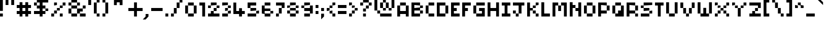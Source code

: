 SplineFontDB: 3.2
FontName: Pixel-Maz
FullName: Pixel Maz Regular
FamilyName: Pixel Maz
Weight: Book
Copyright: Copyright allthatmaz 2008
Version: 1.0
ItalicAngle: 0
UnderlinePosition: 77
UnderlineWidth: 51
Ascent: 819
Descent: 205
InvalidEm: 0
sfntRevision: 0x00010000
LayerCount: 2
Layer: 0 1 "Back" 1
Layer: 1 1 "Fore" 0
XUID: [1021 316 2131805191 14677778]
StyleMap: 0x0040
FSType: 4
OS2Version: 4
OS2_WeightWidthSlopeOnly: 0
OS2_UseTypoMetrics: 1
CreationTime: 1223643061
ModificationTime: 1697224147
PfmFamily: 81
TTFWeight: 400
TTFWidth: 5
LineGap: 0
VLineGap: 0
Panose: 0 0 4 0 0 0 0 0 0 0
OS2TypoAscent: 819
OS2TypoAOffset: 0
OS2TypoDescent: -205
OS2TypoDOffset: 0
OS2TypoLinegap: 0
OS2WinAscent: 819
OS2WinAOffset: 0
OS2WinDescent: 205
OS2WinDOffset: 0
HheadAscent: 819
HheadAOffset: 0
HheadDescent: -205
HheadDOffset: 0
OS2SubXSize: 512
OS2SubYSize: 512
OS2SubXOff: 0
OS2SubYOff: -96
OS2SupXSize: 512
OS2SupYSize: 512
OS2SupXOff: 0
OS2SupYOff: 512
OS2StrikeYSize: 51
OS2StrikeYPos: 204
OS2CapHeight: 320
OS2XHeight: 256
OS2Vendor: 'FSTR'
OS2CodePages: 00000001.00000000
OS2UnicodeRanges: 80000003.00000000.00000000.00000000
DEI: 91125
TtTable: prep
PUSHW_1
 10
CALL
SVTCA[x-axis]
PUSHW_3
 2
 12
 12
CALL
SVTCA[x-axis]
PUSHW_8
 13
 40
 32
 25
 18
 11
 0
 18
CALL
SVTCA[y-axis]
PUSHW_8
 12
 40
 32
 25
 18
 11
 0
 18
CALL
SVTCA[y-axis]
PUSHW_3
 14
 4
 17
CALL
PUSHW_1
 11
DUP
RCVT
RDTG
ROUND[Black]
RTG
WCVTP
PUSHW_1
 0
CALL
SVTCA[y-axis]
PUSHW_3
 1
 1
 2
CALL
SVTCA[x-axis]
PUSHW_3
 2
 1
 2
CALL
SVTCA[x-axis]
PUSHW_8
 2
 40
 32
 25
 18
 11
 0
 8
CALL
SVTCA[y-axis]
PUSHW_8
 1
 40
 32
 25
 18
 11
 0
 8
CALL
SVTCA[y-axis]
PUSHW_3
 3
 4
 7
CALL
PUSHW_1
 0
DUP
RCVT
RDTG
ROUND[Black]
RTG
WCVTP
EndTTInstrs
TtTable: fpgm
PUSHW_1
 0
FDEF
MPPEM
PUSHW_1
 9
LT
IF
PUSHB_2
 1
 1
INSTCTRL
EIF
PUSHW_1
 511
SCANCTRL
PUSHW_1
 68
SCVTCI
PUSHW_2
 9
 3
SDS
SDB
ENDF
PUSHW_1
 1
FDEF
DUP
DUP
RCVT
ROUND[Black]
WCVTP
PUSHB_1
 1
ADD
ENDF
PUSHW_1
 2
FDEF
PUSHW_1
 1
LOOPCALL
POP
ENDF
PUSHW_1
 3
FDEF
DUP
GC[cur]
PUSHB_1
 3
CINDEX
GC[cur]
GT
IF
SWAP
EIF
DUP
ROLL
DUP
ROLL
MD[grid]
ABS
ROLL
DUP
GC[cur]
DUP
ROUND[Grey]
SUB
ABS
PUSHB_1
 4
CINDEX
GC[cur]
DUP
ROUND[Grey]
SUB
ABS
GT
IF
SWAP
NEG
ROLL
EIF
MDAP[rnd]
DUP
PUSHB_1
 0
GTEQ
IF
ROUND[Black]
DUP
PUSHB_1
 0
EQ
IF
POP
PUSHB_1
 64
EIF
ELSE
ROUND[Black]
DUP
PUSHB_1
 0
EQ
IF
POP
PUSHB_1
 64
NEG
EIF
EIF
MSIRP[no-rp0]
ENDF
PUSHW_1
 4
FDEF
DUP
GC[cur]
PUSHB_1
 4
CINDEX
GC[cur]
GT
IF
SWAP
ROLL
EIF
DUP
GC[cur]
DUP
ROUND[White]
SUB
ABS
PUSHB_1
 4
CINDEX
GC[cur]
DUP
ROUND[White]
SUB
ABS
GT
IF
SWAP
ROLL
EIF
MDAP[rnd]
MIRP[rp0,min,rnd,black]
ENDF
PUSHW_1
 5
FDEF
MPPEM
DUP
PUSHB_1
 3
MINDEX
LT
IF
LTEQ
IF
PUSHB_1
 128
WCVTP
ELSE
PUSHB_1
 64
WCVTP
EIF
ELSE
POP
POP
DUP
RCVT
PUSHB_1
 192
LT
IF
PUSHB_1
 192
WCVTP
ELSE
POP
EIF
EIF
ENDF
PUSHW_1
 6
FDEF
DUP
DUP
RCVT
ROUND[Black]
WCVTP
PUSHB_1
 1
ADD
DUP
DUP
RCVT
RDTG
ROUND[Black]
RTG
WCVTP
PUSHB_1
 1
ADD
ENDF
PUSHW_1
 7
FDEF
PUSHW_1
 6
LOOPCALL
ENDF
PUSHW_1
 8
FDEF
MPPEM
DUP
PUSHB_1
 3
MINDEX
GTEQ
IF
PUSHB_1
 64
ELSE
PUSHB_1
 0
EIF
ROLL
ROLL
DUP
PUSHB_1
 3
MINDEX
GTEQ
IF
SWAP
POP
PUSHB_1
 128
ROLL
ROLL
ELSE
ROLL
SWAP
EIF
DUP
PUSHB_1
 3
MINDEX
GTEQ
IF
SWAP
POP
PUSHW_1
 192
ROLL
ROLL
ELSE
ROLL
SWAP
EIF
DUP
PUSHB_1
 3
MINDEX
GTEQ
IF
SWAP
POP
PUSHW_1
 256
ROLL
ROLL
ELSE
ROLL
SWAP
EIF
DUP
PUSHB_1
 3
MINDEX
GTEQ
IF
SWAP
POP
PUSHW_1
 320
ROLL
ROLL
ELSE
ROLL
SWAP
EIF
DUP
PUSHW_1
 3
MINDEX
GTEQ
IF
PUSHB_1
 3
CINDEX
RCVT
PUSHW_1
 384
LT
IF
SWAP
POP
PUSHW_1
 384
SWAP
POP
ELSE
PUSHB_1
 3
CINDEX
RCVT
SWAP
POP
SWAP
POP
EIF
ELSE
POP
EIF
WCVTP
ENDF
PUSHW_1
 9
FDEF
MPPEM
GTEQ
IF
RCVT
WCVTP
ELSE
POP
POP
EIF
ENDF
PUSHW_1
 10
FDEF
MPPEM
PUSHW_1
 9
LT
IF
PUSHB_2
 1
 1
INSTCTRL
EIF
PUSHW_1
 511
SCANCTRL
PUSHW_1
 68
SCVTCI
PUSHW_2
 9
 3
SDS
SDB
ENDF
PUSHW_1
 11
FDEF
DUP
DUP
RCVT
ROUND[Black]
WCVTP
PUSHB_1
 1
ADD
ENDF
PUSHW_1
 12
FDEF
PUSHW_1
 11
LOOPCALL
POP
ENDF
PUSHW_1
 13
FDEF
DUP
GC[cur]
PUSHB_1
 3
CINDEX
GC[cur]
GT
IF
SWAP
EIF
DUP
ROLL
DUP
ROLL
MD[grid]
ABS
ROLL
DUP
GC[cur]
DUP
ROUND[Grey]
SUB
ABS
PUSHB_1
 4
CINDEX
GC[cur]
DUP
ROUND[Grey]
SUB
ABS
GT
IF
SWAP
NEG
ROLL
EIF
MDAP[rnd]
DUP
PUSHB_1
 0
GTEQ
IF
ROUND[Black]
DUP
PUSHB_1
 0
EQ
IF
POP
PUSHB_1
 64
EIF
ELSE
ROUND[Black]
DUP
PUSHB_1
 0
EQ
IF
POP
PUSHB_1
 64
NEG
EIF
EIF
MSIRP[no-rp0]
ENDF
PUSHW_1
 14
FDEF
DUP
GC[cur]
PUSHB_1
 4
CINDEX
GC[cur]
GT
IF
SWAP
ROLL
EIF
DUP
GC[cur]
DUP
ROUND[White]
SUB
ABS
PUSHB_1
 4
CINDEX
GC[cur]
DUP
ROUND[White]
SUB
ABS
GT
IF
SWAP
ROLL
EIF
MDAP[rnd]
MIRP[rp0,min,rnd,black]
ENDF
PUSHW_1
 15
FDEF
MPPEM
DUP
PUSHB_1
 3
MINDEX
LT
IF
LTEQ
IF
PUSHB_1
 128
WCVTP
ELSE
PUSHB_1
 64
WCVTP
EIF
ELSE
POP
POP
DUP
RCVT
PUSHB_1
 192
LT
IF
PUSHB_1
 192
WCVTP
ELSE
POP
EIF
EIF
ENDF
PUSHW_1
 16
FDEF
DUP
DUP
RCVT
ROUND[Black]
WCVTP
PUSHB_1
 1
ADD
DUP
DUP
RCVT
RDTG
ROUND[Black]
RTG
WCVTP
PUSHB_1
 1
ADD
ENDF
PUSHW_1
 17
FDEF
PUSHW_1
 16
LOOPCALL
ENDF
PUSHW_1
 18
FDEF
MPPEM
DUP
PUSHB_1
 3
MINDEX
GTEQ
IF
PUSHB_1
 64
ELSE
PUSHB_1
 0
EIF
ROLL
ROLL
DUP
PUSHB_1
 3
MINDEX
GTEQ
IF
SWAP
POP
PUSHB_1
 128
ROLL
ROLL
ELSE
ROLL
SWAP
EIF
DUP
PUSHB_1
 3
MINDEX
GTEQ
IF
SWAP
POP
PUSHW_1
 192
ROLL
ROLL
ELSE
ROLL
SWAP
EIF
DUP
PUSHB_1
 3
MINDEX
GTEQ
IF
SWAP
POP
PUSHW_1
 256
ROLL
ROLL
ELSE
ROLL
SWAP
EIF
DUP
PUSHB_1
 3
MINDEX
GTEQ
IF
SWAP
POP
PUSHW_1
 320
ROLL
ROLL
ELSE
ROLL
SWAP
EIF
DUP
PUSHW_1
 3
MINDEX
GTEQ
IF
PUSHB_1
 3
CINDEX
RCVT
PUSHW_1
 384
LT
IF
SWAP
POP
PUSHW_1
 384
SWAP
POP
ELSE
PUSHB_1
 3
CINDEX
RCVT
SWAP
POP
SWAP
POP
EIF
ELSE
POP
EIF
WCVTP
ENDF
PUSHW_1
 19
FDEF
MPPEM
GTEQ
IF
RCVT
WCVTP
ELSE
POP
POP
EIF
ENDF
EndTTInstrs
ShortTable: cvt  22
  10
  144
  144
  0
  0
  -432
  0
  576
  0
  719
  0
  10
  144
  144
  0
  0
  -432
  0
  576
  0
  719
  0
EndShort
ShortTable: maxp 16
  1
  0
  108
  48
  12
  0
  0
  2
  0
  0
  20
  0
  512
  560
  0
  0
EndShort
LangName: 1033 "" "" "Regular" "Version 1.0;FSTR;Pixel-Maz;2008;FL720" "" "Version 1.0" "" "FontStruct is a trademark of FSI FontShop International GmbH" "http://fontstruct.fontshop.com" "allthatmaz" "This font was created using FontStruct (http://fontstruct.fontshop.com)" "http://www.fontshop.com" "http://fontstruct.fontshop.com/fontstructions/show/109293" "Creative Commons Attribution Non-commercial" "http://creativecommons.org/licenses/by-nc/3.0/" "" "" "" "" "FontStruct is a trademark of FSI FontShop International GmbH"
GaspTable: 1 65535 15 1
Encoding: UnicodeBmp
UnicodeInterp: none
NameList: AGL For New Fonts
DisplaySize: -48
AntiAlias: 1
FitToEm: 0
WinInfo: 75 25 9
BeginChars: 65538 121

StartChar: .notdef
Encoding: 65536 -1 0
Width: 1291
GlyphClass: 1
Flags: W
TtInstrs:
PUSHW_1
 10
CALL
SVTCA[y-axis]
PUSHW_1
 11
RCVT
IF
PUSHW_1
 0
MDAP[rnd]
ELSE
PUSHW_2
 0
 14
MIAP[no-rnd]
EIF
PUSHW_3
 2
 5
 13
CALL
PUSHW_3
 15
 20
 13
CALL
PUSHW_3
 4
 12
 13
CALL
PUSHW_3
 11
 16
 13
CALL
PUSHW_1
 0
SRP0
PUSHW_1
 19
MDRP[rp0,min,rnd,grey]
IUP[y]
IUP[x]
EndTTInstrs
LayerCount: 2
Fore
SplineSet
0 0 m 1,0,-1
 0 1151 l 1,1,-1
 1151 1151 l 1,2,-1
 1151 0 l 1,3,-1
 0 0 l 1,0,-1
757 802 m 1,4,-1
 757 984 l 1,5,-1
 573 984 l 2,6,7
 498 984 498 984 444 934 c 0,8,9
 391 881 391 881 390 802 c 1,10,-1
 757 802 l 1,4,-1
576 589 m 1,11,-1
 576 772 l 1,12,-1
 390 772 l 1,13,-1
 390 589 l 1,14,-1
 576 589 l 1,11,-1
757 374 m 1,15,-1
 757 560 l 1,16,-1
 390 560 l 1,17,-1
 390 374 l 1,18,-1
 757 374 l 1,15,-1
576 163 m 1,19,-1
 576 346 l 1,20,-1
 390 346 l 1,21,-1
 390 163 l 1,22,-1
 576 163 l 1,19,-1
EndSplineSet
EndChar

StartChar: .null
Encoding: 0 0 1
Width: 0
GlyphClass: 2
Flags: W
LayerCount: 2
EndChar

StartChar: uni000D
Encoding: 13 13 2
Width: 285
GlyphClass: 2
Flags: W
LayerCount: 2
EndChar

StartChar: uni001E
Encoding: 30 30 3
Width: 720
GlyphClass: 2
Flags: W
TtInstrs:
PUSHW_1
 10
CALL
SVTCA[y-axis]
PUSHW_3
 2
 5
 13
CALL
SVTCA[x-axis]
PUSHW_3
 3
 0
 13
CALL
IUP[y]
IUP[x]
EndTTInstrs
LayerCount: 2
Fore
SplineSet
0 432 m 1,0,-1
 72 504 l 1,1,-1
 360 504 l 1,2,-1
 432 432 l 1,3,-1
 432 144 l 1,4,-1
 360 72 l 1,5,-1
 72 72 l 1,6,-1
 0 144 l 1,7,-1
 0 432 l 1,0,-1
EndSplineSet
EndChar

StartChar: uni001F
Encoding: 31 31 4
Width: 572
GlyphClass: 2
Flags: W
TtInstrs:
PUSHW_1
 10
CALL
SVTCA[y-axis]
PUSHW_3
 7
 1
 13
CALL
SVTCA[x-axis]
PUSHW_3
 9
 4
 13
CALL
IUP[y]
IUP[x]
EndTTInstrs
LayerCount: 2
Fore
SplineSet
121 343 m 1,0,-1
 105 325 l 1,1,-1
 34 325 l 1,2,-1
 18 343 l 1,3,-1
 0 360 l 1,4,-1
 0 429 l 1,5,-1
 34 464 l 1,6,-1
 105 464 l 1,7,-1
 139 429 l 1,8,-1
 139 360 l 1,9,-1
 121 343 l 1,0,-1
EndSplineSet
EndChar

StartChar: space
Encoding: 32 32 5
Width: 285
GlyphClass: 2
Flags: W
LayerCount: 2
EndChar

StartChar: exclam
Encoding: 33 33 6
Width: 285
GlyphClass: 2
Flags: W
TtInstrs:
PUSHW_1
 10
CALL
SVTCA[y-axis]
PUSHW_1
 11
RCVT
IF
PUSHW_1
 4
MDAP[rnd]
ELSE
PUSHW_2
 4
 14
MIAP[no-rnd]
EIF
PUSHW_1
 5
MDRP[rp0,min,rnd,grey]
SVTCA[x-axis]
PUSHW_3
 3
 0
 13
CALL
PUSHW_1
 0
SRP0
PUSHW_1
 4
MDRP[rp0,grey]
PUSHW_1
 3
SRP0
PUSHW_1
 6
MDRP[rp0,grey]
IUP[y]
IUP[x]
EndTTInstrs
LayerCount: 2
Fore
SplineSet
0 287 m 1,0,-1
 0 863 l 1,1,-1
 144 863 l 1,2,-1
 144 287 l 1,3,-1
 0 287 l 1,0,-1
0 0 m 1,4,-1
 0 144 l 1,5,-1
 144 144 l 1,6,-1
 144 0 l 1,7,-1
 0 0 l 1,4,-1
EndSplineSet
EndChar

StartChar: quotedbl
Encoding: 34 34 7
Width: 572
GlyphClass: 2
Flags: W
TtInstrs:
PUSHW_1
 10
CALL
SVTCA[y-axis]
PUSHW_3
 1
 0
 13
CALL
PUSHW_1
 0
SRP0
PUSHW_1
 4
MDRP[rp0,grey]
PUSHW_1
 1
SRP0
PUSHW_1
 5
MDRP[rp0,grey]
SVTCA[x-axis]
PUSHW_1
 8
MDAP[rnd]
PUSHW_1
 4
MDAP[rnd]
PUSHW_1
 8
SRP0
PUSHW_1
 0
MDRP[rp0,grey]
PUSHW_1
 0
MDAP[rnd]
PUSHW_1
 3
MDRP[rp0,min,rnd,grey]
PUSHW_1
 4
SRP0
PUSHW_1
 7
MDRP[rp0,min,rnd,grey]
IUP[y]
IUP[x]
EndTTInstrs
LayerCount: 2
Fore
SplineSet
0 576 m 1,0,-1
 0 863 l 1,1,-1
 144 863 l 1,2,-1
 144 576 l 1,3,-1
 0 576 l 1,0,-1
287 576 m 1,4,-1
 287 863 l 1,5,-1
 432 863 l 1,6,-1
 432 576 l 1,7,-1
 287 576 l 1,4,-1
EndSplineSet
EndChar

StartChar: numbersign
Encoding: 35 35 8
Width: 860
GlyphClass: 2
Flags: W
TtInstrs:
PUSHW_1
 10
CALL
SVTCA[y-axis]
PUSHW_1
 11
RCVT
IF
PUSHW_1
 7
MDAP[rnd]
ELSE
PUSHW_2
 7
 18
MIAP[no-rnd]
EIF
PUSHW_1
 11
RCVT
IF
PUSHW_1
 11
MDAP[rnd]
ELSE
PUSHW_2
 11
 18
MIAP[no-rnd]
EIF
PUSHW_1
 11
RCVT
IF
PUSHW_1
 15
MDAP[rnd]
ELSE
PUSHW_2
 15
 18
MIAP[no-rnd]
EIF
PUSHW_1
 11
RCVT
IF
PUSHW_1
 0
MDAP[rnd]
ELSE
PUSHW_2
 0
 14
MIAP[no-rnd]
EIF
PUSHW_1
 11
RCVT
IF
PUSHW_1
 23
MDAP[rnd]
ELSE
PUSHW_2
 23
 14
MIAP[no-rnd]
EIF
PUSHW_3
 4
 1
 13
CALL
PUSHW_1
 11
SRP0
PUSHW_1
 5
MDRP[rp0,min,rnd,grey]
PUSHW_1
 6
MDRP[rp0,grey]
PUSHW_1
 17
MDRP[rp0,grey]
PUSHW_1
 18
MDRP[rp0,grey]
PUSHW_1
 4
SRP0
PUSHW_1
 19
MDRP[rp0,grey]
PUSHW_1
 1
SRP0
PUSHW_1
 21
MDRP[rp0,grey]
PUSHW_1
 1
SRP0
PUSHW_1
 25
MDRP[rp0,grey]
PUSHW_1
 4
SRP0
PUSHW_1
 28
MDRP[rp0,grey]
PUSHW_1
 18
SRP0
PUSHW_1
 29
MDRP[rp0,grey]
PUSHW_1
 30
MDRP[rp0,grey]
SVTCA[x-axis]
PUSHW_1
 32
MDAP[rnd]
PUSHW_1
 12
MDAP[rnd]
PUSHW_1
 32
SRP0
PUSHW_1
 0
MDRP[rp0,grey]
PUSHW_1
 0
MDAP[rnd]
PUSHW_1
 4
MDRP[rp0,grey]
PUSHW_1
 0
SRP0
PUSHW_1
 8
MDRP[rp0,grey]
PUSHW_1
 0
SRP0
PUSHW_1
 27
MDRP[rp0,min,rnd,grey]
PUSHW_1
 10
MDRP[rp0,grey]
PUSHW_1
 12
SRP0
PUSHW_1
 15
MDRP[rp0,min,rnd,grey]
PUSHW_1
 18
MDRP[rp0,grey]
PUSHW_1
 15
SRP0
PUSHW_1
 22
MDRP[rp0,grey]
PUSHW_1
 12
SRP0
PUSHW_1
 24
MDRP[rp0,grey]
PUSHW_1
 12
SRP0
PUSHW_1
 28
MDRP[rp0,grey]
PUSHW_1
 27
SRP0
PUSHW_1
 30
MDRP[rp0,grey]
IUP[y]
IUP[x]
EndTTInstrs
LayerCount: 2
Fore
SplineSet
144 0 m 1,0,-1
 144 144 l 1,1,-1
 0 144 l 1,2,-1
 0 287 l 1,3,-1
 144 287 l 1,4,-1
 144 432 l 1,5,-1
 0 432 l 1,6,-1
 0 576 l 1,7,-1
 144 576 l 1,8,-1
 144 719 l 1,9,-1
 287 719 l 1,10,-1
 287 576 l 1,11,-1
 432 576 l 1,12,-1
 432 719 l 1,13,-1
 576 719 l 1,14,-1
 576 576 l 1,15,-1
 719 576 l 1,16,-1
 719 432 l 1,17,-1
 576 432 l 1,18,-1
 576 287 l 1,19,-1
 719 287 l 1,20,-1
 719 144 l 1,21,-1
 576 144 l 1,22,-1
 576 0 l 1,23,-1
 432 0 l 1,24,-1
 432 144 l 1,25,-1
 287 144 l 1,26,-1
 287 0 l 1,27,-1
 144 0 l 1,0,-1
432 287 m 1,28,-1
 432 432 l 1,29,-1
 287 432 l 1,30,-1
 287 287 l 1,31,-1
 432 287 l 1,28,-1
EndSplineSet
EndChar

StartChar: dollar
Encoding: 36 36 9
Width: 860
GlyphClass: 2
Flags: W
TtInstrs:
PUSHW_1
 10
CALL
SVTCA[y-axis]
PUSHW_1
 11
RCVT
IF
PUSHW_1
 13
MDAP[rnd]
ELSE
PUSHW_2
 13
 20
MIAP[no-rnd]
EIF
PUSHW_1
 11
RCVT
IF
PUSHW_1
 17
MDAP[rnd]
ELSE
PUSHW_2
 17
 20
MIAP[no-rnd]
EIF
PUSHW_1
 11
RCVT
IF
PUSHW_1
 25
MDAP[rnd]
ELSE
PUSHW_2
 25
 20
MIAP[no-rnd]
EIF
PUSHW_1
 11
RCVT
IF
PUSHW_1
 3
MDAP[rnd]
ELSE
PUSHW_2
 3
 14
MIAP[no-rnd]
EIF
PUSHW_3
 0
 1
 13
CALL
PUSHW_3
 19
 14
 13
CALL
PUSHW_1
 1
SRP0
PUSHW_1
 5
MDRP[rp0,grey]
PUSHW_1
 0
SRP0
PUSHW_1
 7
MDRP[rp0,grey]
PUSHW_1
 17
SRP0
PUSHW_1
 11
MDRP[rp0,min,rnd,grey]
PUSHW_1
 12
MDRP[rp0,grey]
PUSHW_1
 15
MDRP[rp0,grey]
PUSHW_1
 16
MDRP[rp0,grey]
PUSHW_1
 9
MDRP[rp0,min,rnd,grey]
PUSHW_1
 29
MDRP[rp0,grey]
PUSHW_1
 10
MDRP[rp0,grey]
PUSHW_1
 19
SRP0
PUSHW_1
 23
MDRP[rp0,grey]
PUSHW_1
 14
SRP0
PUSHW_1
 26
MDRP[rp0,grey]
PUSHW_1
 16
SRP0
PUSHW_1
 27
MDRP[rp0,grey]
PUSHW_1
 28
MDRP[rp0,grey]
PUSHW_1
 29
SRP0
PUSHW_1
 30
MDRP[rp0,grey]
PUSHW_1
 0
SRP0
PUSHW_1
 32
MDRP[rp0,grey]
PUSHW_1
 30
SRP0
PUSHW_1
 33
MDRP[rp0,grey]
PUSHW_1
 34
MDRP[rp0,grey]
SVTCA[x-axis]
PUSHW_3
 10
 12
 13
CALL
PUSHW_3
 3
 4
 13
CALL
PUSHW_3
 35
 0
 13
CALL
PUSHW_1
 12
SRP0
PUSHW_1
 6
MDRP[rp0,grey]
PUSHW_1
 4
SRP0
PUSHW_1
 8
MDRP[rp0,grey]
PUSHW_1
 10
SRP0
PUSHW_1
 14
MDRP[rp0,grey]
PUSHW_1
 4
SRP0
PUSHW_1
 16
MDRP[rp0,grey]
PUSHW_1
 10
SRP0
PUSHW_1
 18
MDRP[rp0,grey]
PUSHW_1
 4
SRP0
PUSHW_1
 20
MDRP[rp0,grey]
PUSHW_1
 3
SRP0
PUSHW_1
 22
MDRP[rp0,grey]
PUSHW_1
 35
SRP0
PUSHW_1
 24
MDRP[rp0,grey]
PUSHW_1
 3
SRP0
PUSHW_1
 26
MDRP[rp0,grey]
PUSHW_1
 0
SRP0
PUSHW_1
 28
MDRP[rp0,grey]
PUSHW_1
 3
SRP0
PUSHW_1
 30
MDRP[rp0,grey]
PUSHW_1
 0
SRP0
PUSHW_1
 33
MDRP[rp0,grey]
IUP[y]
IUP[x]
EndTTInstrs
LayerCount: 2
Fore
SplineSet
576 287 m 1,0,-1
 576 144 l 1,1,-1
 432 144 l 1,2,-1
 432 0 l 1,3,-1
 287 0 l 1,4,-1
 287 144 l 1,5,-1
 0 144 l 1,6,-1
 0 287 l 1,7,-1
 287 287 l 1,8,-1
 287 432 l 1,9,-1
 144 432 l 1,10,-1
 144 576 l 1,11,-1
 0 576 l 1,12,-1
 0 719 l 1,13,-1
 144 719 l 1,14,-1
 144 576 l 1,15,-1
 287 576 l 1,16,-1
 287 719 l 1,17,-1
 144 719 l 1,18,-1
 144 863 l 1,19,-1
 287 863 l 1,20,-1
 287 1006 l 1,21,-1
 432 1006 l 1,22,-1
 432 863 l 1,23,-1
 719 863 l 1,24,-1
 719 719 l 1,25,-1
 432 719 l 1,26,-1
 432 576 l 1,27,-1
 576 576 l 1,28,-1
 576 432 l 1,29,-1
 432 432 l 1,30,-1
 432 287 l 1,31,-1
 576 287 l 1,0,-1
576 287 m 1,32,-1
 576 432 l 1,33,-1
 719 432 l 1,34,-1
 719 287 l 1,35,-1
 576 287 l 1,32,-1
EndSplineSet
EndChar

StartChar: percent
Encoding: 37 37 10
Width: 860
GlyphClass: 2
Flags: W
TtInstrs:
PUSHW_1
 10
CALL
SVTCA[y-axis]
PUSHW_1
 11
RCVT
IF
PUSHW_1
 1
MDAP[rnd]
ELSE
PUSHW_2
 1
 20
MIAP[no-rnd]
EIF
PUSHW_1
 11
RCVT
IF
PUSHW_1
 5
MDAP[rnd]
ELSE
PUSHW_2
 5
 20
MIAP[no-rnd]
EIF
PUSHW_1
 11
RCVT
IF
PUSHW_1
 3
MDAP[rnd]
ELSE
PUSHW_2
 3
 18
MIAP[no-rnd]
EIF
PUSHW_1
 11
RCVT
IF
PUSHW_1
 20
MDAP[rnd]
ELSE
PUSHW_2
 20
 14
MIAP[no-rnd]
EIF
PUSHW_1
 11
RCVT
IF
PUSHW_1
 24
MDAP[rnd]
ELSE
PUSHW_2
 24
 14
MIAP[no-rnd]
EIF
PUSHW_1
 1
SRP0
PUSHW_1
 0
MDRP[rp0,min,rnd,grey]
PUSHW_1
 4
MDRP[rp0,grey]
PUSHW_1
 7
MDRP[rp0,grey]
PUSHW_1
 3
SRP0
PUSHW_1
 8
MDRP[rp0,min,rnd,grey]
PUSHW_1
 7
SRP0
PUSHW_1
 9
MDRP[rp0,grey]
PUSHW_1
 10
MDRP[rp0,grey]
PUSHW_1
 8
SRP0
PUSHW_1
 13
MDRP[rp0,grey]
PUSHW_1
 11
MDRP[rp0,grey]
PUSHW_1
 20
SRP0
PUSHW_1
 16
MDRP[rp0,min,rnd,grey]
PUSHW_1
 17
MDRP[rp0,min,rnd,grey]
PUSHW_1
 12
MDRP[rp0,grey]
PUSHW_1
 13
SRP0
PUSHW_1
 14
MDRP[rp0,grey]
PUSHW_1
 12
SRP0
PUSHW_1
 18
MDRP[rp0,grey]
PUSHW_1
 16
SRP0
PUSHW_1
 19
MDRP[rp0,grey]
PUSHW_1
 21
MDRP[rp0,grey]
PUSHW_1
 22
MDRP[rp0,grey]
PUSHW_1
 25
MDRP[rp0,grey]
PUSHW_1
 26
MDRP[rp0,grey]
SVTCA[x-axis]
PUSHW_3
 3
 0
 13
CALL
PUSHW_3
 11
 8
 13
CALL
PUSHW_1
 11
SRP0
PUSHW_1
 4
MDRP[rp0,grey]
PUSHW_1
 11
SRP0
PUSHW_1
 7
MDRP[rp0,min,rnd,grey]
PUSHW_1
 3
SRP0
PUSHW_1
 9
MDRP[rp0,min,rnd,grey]
PUSHW_1
 3
SRP0
PUSHW_1
 12
MDRP[rp0,grey]
PUSHW_1
 8
SRP0
PUSHW_1
 14
MDRP[rp0,grey]
PUSHW_1
 9
SRP0
PUSHW_1
 15
MDRP[rp0,grey]
PUSHW_1
 0
SRP0
PUSHW_1
 16
MDRP[rp0,grey]
PUSHW_1
 23
SRP0
PUSHW_1
 17
MDRP[rp0,grey]
PUSHW_1
 3
SRP0
PUSHW_1
 18
MDRP[rp0,grey]
PUSHW_1
 0
SRP0
PUSHW_1
 20
MDRP[rp0,min,rnd,grey]
PUSHW_1
 0
SRP0
PUSHW_1
 22
MDRP[rp0,grey]
PUSHW_1
 8
SRP0
PUSHW_1
 24
MDRP[rp0,grey]
PUSHW_1
 9
SRP0
PUSHW_1
 25
MDRP[rp0,grey]
PUSHW_1
 11
SRP0
PUSHW_1
 26
MDRP[rp0,grey]
PUSHW_1
 4
SRP0
PUSHW_1
 27
MDRP[rp0,grey]
IUP[y]
IUP[x]
EndTTInstrs
LayerCount: 2
Fore
SplineSet
144 576 m 1,0,-1
 144 719 l 1,1,-1
 287 719 l 1,2,-1
 287 576 l 1,3,-1
 144 576 l 1,0,-1
576 576 m 1,4,-1
 576 719 l 1,5,-1
 719 719 l 1,6,-1
 719 576 l 1,7,-1
 576 576 l 1,4,-1
432 432 m 1,8,-1
 432 576 l 1,9,-1
 576 576 l 1,10,-1
 576 432 l 1,11,-1
 432 432 l 1,8,-1
287 287 m 1,12,-1
 287 432 l 1,13,-1
 432 432 l 1,14,-1
 432 287 l 1,15,-1
 287 287 l 1,12,-1
144 144 m 1,16,-1
 144 287 l 1,17,-1
 287 287 l 1,18,-1
 287 144 l 1,19,-1
 144 144 l 1,16,-1
0 0 m 1,20,-1
 0 144 l 1,21,-1
 144 144 l 1,22,-1
 144 0 l 1,23,-1
 0 0 l 1,20,-1
432 0 m 1,24,-1
 432 144 l 1,25,-1
 576 144 l 1,26,-1
 576 0 l 1,27,-1
 432 0 l 1,24,-1
EndSplineSet
EndChar

StartChar: ampersand
Encoding: 38 38 11
Width: 1004
GlyphClass: 2
Flags: W
TtInstrs:
PUSHW_1
 10
CALL
SVTCA[y-axis]
PUSHW_1
 11
RCVT
IF
PUSHW_1
 0
MDAP[rnd]
ELSE
PUSHW_2
 0
 20
MIAP[no-rnd]
EIF
PUSHW_1
 11
RCVT
IF
PUSHW_1
 5
MDAP[rnd]
ELSE
PUSHW_2
 5
 20
MIAP[no-rnd]
EIF
PUSHW_1
 11
RCVT
IF
PUSHW_1
 9
MDAP[rnd]
ELSE
PUSHW_2
 9
 20
MIAP[no-rnd]
EIF
PUSHW_1
 11
RCVT
IF
PUSHW_1
 30
MDAP[rnd]
ELSE
PUSHW_2
 30
 14
MIAP[no-rnd]
EIF
PUSHW_1
 11
RCVT
IF
PUSHW_1
 34
MDAP[rnd]
ELSE
PUSHW_2
 34
 14
MIAP[no-rnd]
EIF
PUSHW_1
 0
SRP0
PUSHW_1
 1
MDRP[rp0,min,rnd,grey]
PUSHW_1
 5
SRP0
PUSHW_1
 4
MDRP[rp0,min,rnd,grey]
PUSHW_1
 0
SRP0
PUSHW_1
 6
MDRP[rp0,grey]
PUSHW_1
 4
SRP0
PUSHW_1
 7
MDRP[rp0,grey]
PUSHW_1
 8
MDRP[rp0,grey]
PUSHW_1
 0
SRP0
PUSHW_1
 10
MDRP[rp0,grey]
PUSHW_1
 8
SRP0
PUSHW_1
 11
MDRP[rp0,grey]
PUSHW_1
 7
SRP0
PUSHW_1
 12
MDRP[rp0,min,rnd,grey]
PUSHW_1
 11
SRP0
PUSHW_1
 13
MDRP[rp0,grey]
PUSHW_1
 14
MDRP[rp0,grey]
PUSHW_1
 12
SRP0
PUSHW_1
 16
MDRP[rp0,grey]
PUSHW_1
 19
MDRP[rp0,grey]
PUSHW_1
 21
MDRP[rp0,grey]
PUSHW_1
 15
MDRP[rp0,grey]
PUSHW_1
 14
SRP0
PUSHW_1
 17
MDRP[rp0,grey]
PUSHW_1
 18
MDRP[rp0,grey]
PUSHW_1
 30
SRP0
PUSHW_1
 20
MDRP[rp0,min,rnd,grey]
PUSHW_1
 21
SRP0
PUSHW_1
 22
MDRP[rp0,grey]
PUSHW_1
 20
SRP0
PUSHW_1
 24
MDRP[rp0,grey]
PUSHW_1
 22
SRP0
PUSHW_1
 25
MDRP[rp0,grey]
PUSHW_1
 26
MDRP[rp0,grey]
PUSHW_1
 16
SRP0
PUSHW_1
 27
MDRP[rp0,min,rnd,grey]
PUSHW_1
 24
SRP0
PUSHW_1
 29
MDRP[rp0,grey]
PUSHW_1
 31
MDRP[rp0,grey]
PUSHW_1
 32
MDRP[rp0,grey]
PUSHW_1
 35
MDRP[rp0,grey]
PUSHW_1
 36
MDRP[rp0,grey]
SVTCA[x-axis]
PUSHW_3
 7
 4
 13
CALL
PUSHW_3
 10
 3
 13
CALL
PUSHW_3
 19
 16
 13
CALL
PUSHW_1
 7
SRP0
PUSHW_1
 0
MDRP[rp0,grey]
PUSHW_1
 3
SRP0
PUSHW_1
 8
MDRP[rp0,grey]
PUSHW_1
 7
SRP0
PUSHW_1
 12
MDRP[rp0,grey]
PUSHW_1
 3
SRP0
PUSHW_1
 14
MDRP[rp0,grey]
PUSHW_1
 10
SRP0
PUSHW_1
 17
MDRP[rp0,min,rnd,grey]
PUSHW_1
 4
SRP0
PUSHW_1
 20
MDRP[rp0,grey]
PUSHW_1
 7
SRP0
PUSHW_1
 22
MDRP[rp0,grey]
PUSHW_1
 3
SRP0
PUSHW_1
 24
MDRP[rp0,grey]
PUSHW_1
 16
SRP0
PUSHW_1
 26
MDRP[rp0,grey]
PUSHW_1
 17
SRP0
PUSHW_1
 27
MDRP[rp0,grey]
PUSHW_1
 10
SRP0
PUSHW_1
 28
MDRP[rp0,grey]
PUSHW_1
 11
SRP0
PUSHW_1
 29
MDRP[rp0,grey]
PUSHW_1
 7
SRP0
PUSHW_1
 30
MDRP[rp0,grey]
PUSHW_1
 3
SRP0
PUSHW_1
 32
MDRP[rp0,grey]
PUSHW_1
 10
SRP0
PUSHW_1
 34
MDRP[rp0,grey]
PUSHW_1
 11
SRP0
PUSHW_1
 35
MDRP[rp0,grey]
PUSHW_1
 19
SRP0
PUSHW_1
 36
MDRP[rp0,grey]
IUP[y]
IUP[x]
EndTTInstrs
LayerCount: 2
Fore
SplineSet
144 719 m 1,0,-1
 144 863 l 1,1,-1
 432 863 l 1,2,-1
 432 719 l 1,3,-1
 144 719 l 1,0,-1
0 576 m 1,4,-1
 0 719 l 1,5,-1
 144 719 l 1,6,-1
 144 576 l 1,7,-1
 0 576 l 1,4,-1
432 576 m 1,8,-1
 432 719 l 1,9,-1
 576 719 l 1,10,-1
 576 576 l 1,11,-1
 432 576 l 1,8,-1
144 432 m 1,12,-1
 144 576 l 1,13,-1
 432 576 l 1,14,-1
 432 432 l 1,15,-1
 144 432 l 1,12,-1
719 432 m 1,16,-1
 719 576 l 1,17,-1
 863 576 l 1,18,-1
 863 432 l 1,19,-1
 719 432 l 1,16,-1
0 144 m 1,20,-1
 0 432 l 1,21,-1
 144 432 l 1,22,-1
 144 144 l 1,23,-1
 0 144 l 1,20,-1
432 144 m 1,24,-1
 432 432 l 1,25,-1
 719 432 l 1,26,-1
 719 287 l 1,27,-1
 576 287 l 1,28,-1
 576 144 l 1,29,-1
 432 144 l 1,24,-1
144 0 m 1,30,-1
 144 144 l 1,31,-1
 432 144 l 1,32,-1
 432 0 l 1,33,-1
 144 0 l 1,30,-1
576 0 m 1,34,-1
 576 144 l 1,35,-1
 863 144 l 1,36,-1
 863 0 l 1,37,-1
 576 0 l 1,34,-1
EndSplineSet
EndChar

StartChar: quotesingle
Encoding: 39 39 12
Width: 285
GlyphClass: 2
Flags: W
TtInstrs:
PUSHW_1
 10
CALL
SVTCA[y-axis]
PUSHW_3
 1
 0
 13
CALL
SVTCA[x-axis]
PUSHW_3
 3
 0
 13
CALL
IUP[y]
IUP[x]
EndTTInstrs
LayerCount: 2
Fore
SplineSet
0 576 m 1,0,-1
 0 863 l 1,1,-1
 144 863 l 1,2,-1
 144 576 l 1,3,-1
 0 576 l 1,0,-1
EndSplineSet
EndChar

StartChar: parenleft
Encoding: 40 40 13
Width: 428
GlyphClass: 2
Flags: W
TtInstrs:
PUSHW_1
 10
CALL
SVTCA[y-axis]
PUSHW_1
 11
RCVT
IF
PUSHW_1
 8
MDAP[rnd]
ELSE
PUSHW_2
 8
 14
MIAP[no-rnd]
EIF
PUSHW_3
 1
 0
 13
CALL
PUSHW_1
 8
SRP0
PUSHW_1
 4
MDRP[rp0,min,rnd,grey]
PUSHW_1
 0
SRP0
PUSHW_1
 5
MDRP[rp0,grey]
PUSHW_1
 4
SRP0
PUSHW_1
 9
MDRP[rp0,grey]
PUSHW_1
 10
MDRP[rp0,grey]
SVTCA[x-axis]
PUSHW_3
 7
 4
 13
CALL
PUSHW_1
 7
SRP0
PUSHW_1
 0
MDRP[rp0,grey]
PUSHW_1
 7
SRP0
PUSHW_1
 3
MDRP[rp0,min,rnd,grey]
PUSHW_1
 7
SRP0
PUSHW_1
 8
MDRP[rp0,grey]
PUSHW_1
 0
SRP0
PUSHW_1
 9
MDRP[rp0,grey]
PUSHW_1
 3
SRP0
PUSHW_1
 10
MDRP[rp0,grey]
IUP[y]
IUP[x]
EndTTInstrs
LayerCount: 2
Fore
SplineSet
144 719 m 1,0,-1
 144 863 l 1,1,-1
 287 863 l 1,2,-1
 287 719 l 1,3,-1
 144 719 l 1,0,-1
0 144 m 1,4,-1
 0 719 l 1,5,-1
 144 719 l 1,6,-1
 144 144 l 1,7,-1
 0 144 l 1,4,-1
144 0 m 1,8,-1
 144 144 l 1,9,-1
 287 144 l 1,10,-1
 287 0 l 1,11,-1
 144 0 l 1,8,-1
EndSplineSet
EndChar

StartChar: parenright
Encoding: 41 41 14
Width: 428
GlyphClass: 2
Flags: W
TtInstrs:
PUSHW_1
 10
CALL
SVTCA[y-axis]
PUSHW_1
 11
RCVT
IF
PUSHW_1
 8
MDAP[rnd]
ELSE
PUSHW_2
 8
 14
MIAP[no-rnd]
EIF
PUSHW_3
 1
 0
 13
CALL
PUSHW_1
 8
SRP0
PUSHW_1
 4
MDRP[rp0,min,rnd,grey]
PUSHW_1
 0
SRP0
PUSHW_1
 5
MDRP[rp0,grey]
PUSHW_1
 4
SRP0
PUSHW_1
 9
MDRP[rp0,grey]
PUSHW_1
 10
MDRP[rp0,grey]
SVTCA[x-axis]
PUSHW_3
 6
 3
 13
CALL
PUSHW_1
 3
SRP0
PUSHW_1
 0
MDRP[rp0,min,rnd,grey]
PUSHW_1
 3
SRP0
PUSHW_1
 4
MDRP[rp0,grey]
PUSHW_1
 0
SRP0
PUSHW_1
 8
MDRP[rp0,grey]
PUSHW_1
 3
SRP0
PUSHW_1
 10
MDRP[rp0,grey]
IUP[y]
IUP[x]
EndTTInstrs
LayerCount: 2
Fore
SplineSet
0 719 m 1,0,-1
 0 863 l 1,1,-1
 144 863 l 1,2,-1
 144 719 l 1,3,-1
 0 719 l 1,0,-1
144 144 m 1,4,-1
 144 719 l 1,5,-1
 287 719 l 1,6,-1
 287 144 l 1,7,-1
 144 144 l 1,4,-1
0 0 m 1,8,-1
 0 144 l 1,9,-1
 144 144 l 1,10,-1
 144 0 l 1,11,-1
 0 0 l 1,8,-1
EndSplineSet
EndChar

StartChar: asterisk
Encoding: 42 42 15
Width: 860
GlyphClass: 2
Flags: W
TtInstrs:
PUSHW_1
 10
CALL
SVTCA[y-axis]
PUSHW_3
 4
 1
 13
CALL
PUSHW_1
 4
SRP0
PUSHW_1
 7
MDRP[rp0,grey]
PUSHW_1
 1
SRP0
PUSHW_1
 9
MDRP[rp0,grey]
SVTCA[x-axis]
PUSHW_3
 15
 0
 13
CALL
PUSHW_3
 10
 7
 13
CALL
PUSHW_1
 15
SRP0
PUSHW_1
 4
MDRP[rp0,grey]
PUSHW_1
 7
SRP0
PUSHW_1
 12
MDRP[rp0,grey]
IUP[y]
IUP[x]
EndTTInstrs
LayerCount: 2
Fore
SplineSet
144 576 m 1,0,-1
 144 863 l 1,1,-1
 0 863 l 1,2,-1
 0 1006 l 1,3,-1
 287 1006 l 1,4,-1
 287 1151 l 1,5,-1
 432 1151 l 1,6,-1
 432 1006 l 1,7,-1
 719 1006 l 1,8,-1
 719 863 l 1,9,-1
 576 863 l 1,10,-1
 576 576 l 1,11,-1
 432 576 l 1,12,-1
 432 719 l 1,13,-1
 287 719 l 1,14,-1
 287 576 l 1,15,-1
 144 576 l 1,0,-1
EndSplineSet
EndChar

StartChar: plus
Encoding: 43 43 16
Width: 860
GlyphClass: 2
Flags: W
TtInstrs:
PUSHW_1
 10
CALL
SVTCA[y-axis]
PUSHW_1
 11
RCVT
IF
PUSHW_1
 0
MDAP[rnd]
ELSE
PUSHW_2
 0
 14
MIAP[no-rnd]
EIF
PUSHW_3
 4
 1
 13
CALL
PUSHW_1
 4
SRP0
PUSHW_1
 7
MDRP[rp0,grey]
PUSHW_1
 1
SRP0
PUSHW_1
 9
MDRP[rp0,grey]
SVTCA[x-axis]
PUSHW_3
 11
 0
 13
CALL
PUSHW_1
 0
SRP0
PUSHW_1
 4
MDRP[rp0,grey]
PUSHW_1
 11
SRP0
PUSHW_1
 6
MDRP[rp0,grey]
IUP[y]
IUP[x]
EndTTInstrs
LayerCount: 2
Fore
SplineSet
287 0 m 1,0,-1
 287 287 l 1,1,-1
 0 287 l 1,2,-1
 0 432 l 1,3,-1
 287 432 l 1,4,-1
 287 719 l 1,5,-1
 432 719 l 1,6,-1
 432 432 l 1,7,-1
 719 432 l 1,8,-1
 719 287 l 1,9,-1
 432 287 l 1,10,-1
 432 0 l 1,11,-1
 287 0 l 1,0,-1
EndSplineSet
EndChar

StartChar: comma
Encoding: 44 44 17
Width: 285
GlyphClass: 2
Flags: W
TtInstrs:
PUSHW_1
 10
CALL
SVTCA[y-axis]
PUSHW_1
 11
RCVT
IF
PUSHW_1
 1
MDAP[rnd]
ELSE
PUSHW_2
 1
 14
MIAP[no-rnd]
EIF
PUSHW_1
 11
RCVT
IF
PUSHW_1
 4
MDAP[rnd]
ELSE
PUSHW_2
 4
 14
MIAP[no-rnd]
EIF
PUSHW_3
 2
 5
 13
CALL
SVTCA[x-axis]
PUSHW_3
 4
 1
 13
CALL
IUP[y]
IUP[x]
EndTTInstrs
LayerCount: 2
Fore
SplineSet
-144 -144 m 1,0,-1
 0 0 l 1,1,-1
 0 144 l 1,2,-1
 144 144 l 1,3,-1
 144 0 l 1,4,-1
 0 -144 l 1,5,-1
 -144 -144 l 1,0,-1
EndSplineSet
EndChar

StartChar: hyphen
Encoding: 45 45 18
Width: 717
GlyphClass: 2
Flags: W
TtInstrs:
PUSHW_1
 10
CALL
SVTCA[y-axis]
PUSHW_3
 1
 0
 13
CALL
IUP[y]
IUP[x]
EndTTInstrs
LayerCount: 2
Fore
SplineSet
0 287 m 1,0,-1
 0 432 l 1,1,-1
 576 432 l 1,2,-1
 576 287 l 1,3,-1
 0 287 l 1,0,-1
EndSplineSet
EndChar

StartChar: period
Encoding: 46 46 19
Width: 285
GlyphClass: 2
Flags: W
TtInstrs:
PUSHW_1
 10
CALL
SVTCA[y-axis]
PUSHW_1
 11
RCVT
IF
PUSHW_1
 0
MDAP[rnd]
ELSE
PUSHW_2
 0
 14
MIAP[no-rnd]
EIF
PUSHW_1
 1
MDRP[rp0,min,rnd,grey]
SVTCA[x-axis]
PUSHW_3
 3
 0
 13
CALL
IUP[y]
IUP[x]
EndTTInstrs
LayerCount: 2
Fore
SplineSet
0 0 m 1,0,-1
 0 144 l 1,1,-1
 144 144 l 1,2,-1
 144 0 l 1,3,-1
 0 0 l 1,0,-1
EndSplineSet
EndChar

StartChar: slash
Encoding: 47 47 20
Width: 717
GlyphClass: 2
Flags: W
TtInstrs:
PUSHW_1
 10
CALL
SVTCA[y-axis]
PUSHW_1
 11
RCVT
IF
PUSHW_1
 0
MDAP[rnd]
ELSE
PUSHW_2
 0
 20
MIAP[no-rnd]
EIF
PUSHW_1
 11
RCVT
IF
PUSHW_1
 5
MDAP[rnd]
ELSE
PUSHW_2
 5
 20
MIAP[no-rnd]
EIF
PUSHW_1
 11
RCVT
IF
PUSHW_1
 12
MDAP[rnd]
ELSE
PUSHW_2
 12
 14
MIAP[no-rnd]
EIF
PUSHW_1
 0
SRP0
PUSHW_1
 1
MDRP[rp0,min,rnd,grey]
PUSHW_1
 5
SRP0
PUSHW_1
 4
MDRP[rp0,min,rnd,grey]
PUSHW_1
 0
SRP0
PUSHW_1
 6
MDRP[rp0,grey]
PUSHW_1
 4
SRP0
PUSHW_1
 7
MDRP[rp0,grey]
PUSHW_1
 12
SRP0
PUSHW_1
 8
MDRP[rp0,min,rnd,grey]
PUSHW_1
 7
SRP0
PUSHW_1
 9
MDRP[rp0,grey]
PUSHW_1
 10
MDRP[rp0,grey]
PUSHW_1
 8
SRP0
PUSHW_1
 13
MDRP[rp0,grey]
PUSHW_1
 14
MDRP[rp0,grey]
SVTCA[x-axis]
PUSHW_3
 11
 8
 13
CALL
PUSHW_3
 3
 0
 13
CALL
PUSHW_1
 11
SRP0
PUSHW_1
 4
MDRP[rp0,grey]
PUSHW_1
 0
SRP0
PUSHW_1
 6
MDRP[rp0,grey]
PUSHW_1
 11
SRP0
PUSHW_1
 7
MDRP[rp0,min,rnd,grey]
PUSHW_1
 8
SRP0
PUSHW_1
 12
MDRP[rp0,min,rnd,grey]
PUSHW_1
 8
SRP0
PUSHW_1
 14
MDRP[rp0,grey]
IUP[y]
IUP[x]
EndTTInstrs
LayerCount: 2
Fore
SplineSet
432 719 m 1,0,-1
 432 863 l 1,1,-1
 576 863 l 1,2,-1
 576 719 l 1,3,-1
 432 719 l 1,0,-1
287 432 m 1,4,-1
 287 719 l 1,5,-1
 432 719 l 1,6,-1
 432 432 l 1,7,-1
 287 432 l 1,4,-1
144 144 m 1,8,-1
 144 432 l 1,9,-1
 287 432 l 1,10,-1
 287 144 l 1,11,-1
 144 144 l 1,8,-1
0 0 m 1,12,-1
 0 144 l 1,13,-1
 144 144 l 1,14,-1
 144 0 l 1,15,-1
 0 0 l 1,12,-1
EndSplineSet
EndChar

StartChar: zero
Encoding: 48 48 21
Width: 717
GlyphClass: 2
Flags: W
TtInstrs:
PUSHW_1
 10
CALL
SVTCA[y-axis]
PUSHW_1
 11
RCVT
IF
PUSHW_1
 1
MDAP[rnd]
ELSE
PUSHW_2
 1
 20
MIAP[no-rnd]
EIF
PUSHW_1
 11
RCVT
IF
PUSHW_1
 12
MDAP[rnd]
ELSE
PUSHW_2
 12
 14
MIAP[no-rnd]
EIF
PUSHW_1
 1
SRP0
PUSHW_1
 0
MDRP[rp0,min,rnd,grey]
PUSHW_1
 12
SRP0
PUSHW_1
 4
MDRP[rp0,min,rnd,grey]
PUSHW_1
 0
SRP0
PUSHW_1
 5
MDRP[rp0,grey]
PUSHW_1
 6
MDRP[rp0,grey]
PUSHW_1
 4
SRP0
PUSHW_1
 8
MDRP[rp0,grey]
PUSHW_1
 6
SRP0
PUSHW_1
 9
MDRP[rp0,grey]
PUSHW_1
 10
MDRP[rp0,grey]
PUSHW_1
 8
SRP0
PUSHW_1
 11
MDRP[rp0,grey]
PUSHW_1
 13
MDRP[rp0,grey]
PUSHW_1
 14
MDRP[rp0,grey]
SVTCA[x-axis]
PUSHW_1
 16
MDAP[rnd]
PUSHW_1
 4
SRP0
PUSHW_1
 0
MDRP[rp0,min,rnd,grey]
PUSHW_1
 3
MDRP[rp0,min,rnd,grey]
PUSHW_1
 0
SRP0
PUSHW_1
 3
MDRP[rp0,min,rnd,grey]
PUSHW_1
 4
SRP0
PUSHW_1
 7
MDRP[rp0,min,rnd,grey]
PUSHW_1
 3
SRP0
PUSHW_1
 8
MDRP[rp0,grey]
PUSHW_1
 3
SRP0
PUSHW_1
 10
MDRP[rp0,min,rnd,grey]
PUSHW_1
 7
SRP0
PUSHW_1
 12
MDRP[rp0,grey]
PUSHW_1
 3
SRP0
PUSHW_1
 14
MDRP[rp0,grey]
IUP[y]
IUP[x]
EndTTInstrs
LayerCount: 2
Fore
SplineSet
144 576 m 1,0,-1
 144 719 l 1,1,-1
 432 719 l 1,2,-1
 432 576 l 1,3,-1
 144 576 l 1,0,-1
0 144 m 1,4,-1
 0 576 l 1,5,-1
 144 576 l 1,6,-1
 144 144 l 1,7,-1
 0 144 l 1,4,-1
432 144 m 1,8,-1
 432 576 l 1,9,-1
 576 576 l 1,10,-1
 576 144 l 1,11,-1
 432 144 l 1,8,-1
144 0 m 1,12,-1
 144 144 l 1,13,-1
 432 144 l 1,14,-1
 432 0 l 1,15,-1
 144 0 l 1,12,-1
EndSplineSet
EndChar

StartChar: one
Encoding: 49 49 22
Width: 428
GlyphClass: 2
Flags: W
TtInstrs:
PUSHW_1
 10
CALL
SVTCA[y-axis]
PUSHW_1
 11
RCVT
IF
PUSHW_1
 3
MDAP[rnd]
ELSE
PUSHW_2
 3
 20
MIAP[no-rnd]
EIF
PUSHW_1
 11
RCVT
IF
PUSHW_1
 0
MDAP[rnd]
ELSE
PUSHW_2
 0
 14
MIAP[no-rnd]
EIF
PUSHW_1
 3
SRP0
PUSHW_1
 1
MDRP[rp0,min,rnd,grey]
SVTCA[x-axis]
PUSHW_3
 5
 0
 13
CALL
IUP[y]
IUP[x]
EndTTInstrs
LayerCount: 2
Fore
SplineSet
144 0 m 1,0,-1
 144 576 l 1,1,-1
 0 576 l 1,2,-1
 0 719 l 1,3,-1
 287 719 l 1,4,-1
 287 0 l 1,5,-1
 144 0 l 1,0,-1
EndSplineSet
EndChar

StartChar: two
Encoding: 50 50 23
Width: 717
GlyphClass: 2
Flags: W
TtInstrs:
PUSHW_1
 10
CALL
SVTCA[y-axis]
PUSHW_1
 11
RCVT
IF
PUSHW_1
 1
MDAP[rnd]
ELSE
PUSHW_2
 1
 20
MIAP[no-rnd]
EIF
PUSHW_1
 11
RCVT
IF
PUSHW_1
 3
MDAP[rnd]
ELSE
PUSHW_2
 3
 18
MIAP[no-rnd]
EIF
PUSHW_1
 11
RCVT
IF
PUSHW_1
 16
MDAP[rnd]
ELSE
PUSHW_2
 16
 14
MIAP[no-rnd]
EIF
PUSHW_1
 1
SRP0
PUSHW_1
 0
MDRP[rp0,min,rnd,grey]
PUSHW_1
 3
SRP0
PUSHW_1
 4
MDRP[rp0,min,rnd,grey]
PUSHW_1
 0
SRP0
PUSHW_1
 5
MDRP[rp0,grey]
PUSHW_1
 6
MDRP[rp0,grey]
PUSHW_1
 4
SRP0
PUSHW_1
 8
MDRP[rp0,grey]
PUSHW_1
 11
MDRP[rp0,grey]
PUSHW_1
 13
MDRP[rp0,grey]
PUSHW_1
 7
MDRP[rp0,grey]
PUSHW_1
 6
SRP0
PUSHW_1
 9
MDRP[rp0,grey]
PUSHW_1
 10
MDRP[rp0,grey]
PUSHW_1
 13
SRP0
PUSHW_1
 12
MDRP[rp0,min,rnd,grey]
PUSHW_1
 13
SRP0
PUSHW_1
 14
MDRP[rp0,grey]
PUSHW_1
 16
SRP0
PUSHW_1
 17
MDRP[rp0,min,rnd,grey]
PUSHW_1
 12
SRP0
PUSHW_1
 19
MDRP[rp0,grey]
PUSHW_1
 17
SRP0
PUSHW_1
 21
MDRP[rp0,grey]
PUSHW_1
 22
MDRP[rp0,grey]
SVTCA[x-axis]
PUSHW_3
 7
 4
 13
CALL
PUSHW_3
 15
 12
 13
CALL
PUSHW_1
 7
SRP0
PUSHW_1
 0
MDRP[rp0,grey]
PUSHW_1
 15
SRP0
PUSHW_1
 2
MDRP[rp0,grey]
PUSHW_1
 15
SRP0
PUSHW_1
 8
MDRP[rp0,grey]
PUSHW_1
 15
SRP0
PUSHW_1
 10
MDRP[rp0,min,rnd,grey]
PUSHW_1
 7
SRP0
PUSHW_1
 13
MDRP[rp0,min,rnd,grey]
PUSHW_1
 4
SRP0
PUSHW_1
 16
MDRP[rp0,grey]
PUSHW_1
 7
SRP0
PUSHW_1
 18
MDRP[rp0,grey]
PUSHW_1
 12
SRP0
PUSHW_1
 20
MDRP[rp0,grey]
PUSHW_1
 13
SRP0
PUSHW_1
 21
MDRP[rp0,grey]
PUSHW_1
 10
SRP0
PUSHW_1
 22
MDRP[rp0,grey]
IUP[y]
IUP[x]
EndTTInstrs
LayerCount: 2
Fore
SplineSet
144 576 m 1,0,-1
 144 719 l 1,1,-1
 432 719 l 1,2,-1
 432 576 l 1,3,-1
 144 576 l 1,0,-1
0 432 m 1,4,-1
 0 576 l 1,5,-1
 144 576 l 1,6,-1
 144 432 l 1,7,-1
 0 432 l 1,4,-1
432 432 m 1,8,-1
 432 576 l 1,9,-1
 576 576 l 1,10,-1
 576 432 l 1,11,-1
 432 432 l 1,8,-1
287 287 m 1,12,-1
 287 432 l 1,13,-1
 432 432 l 1,14,-1
 432 287 l 1,15,-1
 287 287 l 1,12,-1
0 0 m 1,16,-1
 0 144 l 1,17,-1
 144 144 l 1,18,-1
 144 287 l 1,19,-1
 287 287 l 1,20,-1
 287 144 l 1,21,-1
 576 144 l 1,22,-1
 576 0 l 1,23,-1
 0 0 l 1,16,-1
EndSplineSet
EndChar

StartChar: three
Encoding: 51 51 24
Width: 572
GlyphClass: 2
Flags: W
TtInstrs:
PUSHW_1
 10
CALL
SVTCA[y-axis]
PUSHW_1
 11
RCVT
IF
PUSHW_1
 1
MDAP[rnd]
ELSE
PUSHW_2
 1
 20
MIAP[no-rnd]
EIF
PUSHW_1
 11
RCVT
IF
PUSHW_1
 3
MDAP[rnd]
ELSE
PUSHW_2
 3
 18
MIAP[no-rnd]
EIF
PUSHW_1
 11
RCVT
IF
PUSHW_1
 16
MDAP[rnd]
ELSE
PUSHW_2
 16
 14
MIAP[no-rnd]
EIF
PUSHW_1
 1
SRP0
PUSHW_1
 0
MDRP[rp0,min,rnd,grey]
PUSHW_1
 3
SRP0
PUSHW_1
 4
MDRP[rp0,min,rnd,grey]
PUSHW_1
 0
SRP0
PUSHW_1
 5
MDRP[rp0,grey]
PUSHW_1
 6
MDRP[rp0,grey]
PUSHW_1
 4
SRP0
PUSHW_1
 9
MDRP[rp0,grey]
PUSHW_1
 7
MDRP[rp0,grey]
PUSHW_1
 9
SRP0
PUSHW_1
 8
MDRP[rp0,min,rnd,grey]
PUSHW_1
 9
SRP0
PUSHW_1
 10
MDRP[rp0,grey]
PUSHW_1
 16
SRP0
PUSHW_1
 12
MDRP[rp0,min,rnd,grey]
PUSHW_1
 11
MDRP[rp0,min,rnd,grey]
PUSHW_1
 8
SRP0
PUSHW_1
 13
MDRP[rp0,grey]
PUSHW_1
 11
SRP0
PUSHW_1
 14
MDRP[rp0,grey]
PUSHW_1
 12
SRP0
PUSHW_1
 17
MDRP[rp0,grey]
PUSHW_1
 18
MDRP[rp0,grey]
SVTCA[x-axis]
PUSHW_3
 6
 3
 13
CALL
PUSHW_1
 3
SRP0
PUSHW_1
 4
MDRP[rp0,grey]
PUSHW_1
 11
SRP0
PUSHW_1
 5
MDRP[rp0,grey]
PUSHW_1
 3
SRP0
PUSHW_1
 8
MDRP[rp0,min,rnd,grey]
PUSHW_1
 3
SRP0
PUSHW_1
 10
MDRP[rp0,grey]
PUSHW_1
 3
SRP0
PUSHW_1
 12
MDRP[rp0,grey]
PUSHW_1
 11
SRP0
PUSHW_1
 13
MDRP[rp0,grey]
PUSHW_1
 6
SRP0
PUSHW_1
 14
MDRP[rp0,grey]
PUSHW_1
 3
SRP0
PUSHW_1
 18
MDRP[rp0,grey]
PUSHW_1
 11
SRP0
PUSHW_1
 19
MDRP[rp0,grey]
IUP[y]
IUP[x]
EndTTInstrs
LayerCount: 2
Fore
SplineSet
0 576 m 1,0,-1
 0 719 l 1,1,-1
 287 719 l 1,2,-1
 287 576 l 1,3,-1
 0 576 l 1,0,-1
287 432 m 1,4,-1
 287 576 l 1,5,-1
 432 576 l 1,6,-1
 432 432 l 1,7,-1
 287 432 l 1,4,-1
144 287 m 1,8,-1
 144 432 l 1,9,-1
 287 432 l 1,10,-1
 287 287 l 1,11,-1
 144 287 l 1,8,-1
287 144 m 1,12,-1
 287 287 l 1,13,-1
 432 287 l 1,14,-1
 432 144 l 1,15,-1
 287 144 l 1,12,-1
0 0 m 1,16,-1
 0 144 l 1,17,-1
 287 144 l 1,18,-1
 287 0 l 1,19,-1
 0 0 l 1,16,-1
EndSplineSet
EndChar

StartChar: four
Encoding: 52 52 25
Width: 717
GlyphClass: 2
Flags: W
TtInstrs:
PUSHW_1
 10
CALL
SVTCA[y-axis]
PUSHW_1
 11
RCVT
IF
PUSHW_1
 0
MDAP[rnd]
ELSE
PUSHW_2
 0
 14
MIAP[no-rnd]
EIF
PUSHW_3
 6
 1
 13
CALL
PUSHW_1
 6
SRP0
PUSHW_1
 9
MDRP[rp0,grey]
PUSHW_1
 1
SRP0
PUSHW_1
 11
MDRP[rp0,grey]
SVTCA[x-axis]
PUSHW_1
 14
MDAP[rnd]
PUSHW_1
 0
MDAP[rnd]
PUSHW_1
 14
SRP0
PUSHW_1
 2
MDRP[rp0,grey]
PUSHW_1
 2
MDAP[rnd]
PUSHW_1
 5
MDRP[rp0,min,rnd,grey]
PUSHW_1
 0
SRP0
PUSHW_1
 6
MDRP[rp0,grey]
PUSHW_1
 0
SRP0
PUSHW_1
 13
MDRP[rp0,min,rnd,grey]
PUSHW_1
 8
MDRP[rp0,grey]
IUP[y]
IUP[x]
EndTTInstrs
LayerCount: 2
Fore
SplineSet
287 0 m 1,0,-1
 287 144 l 1,1,-1
 0 144 l 1,2,-1
 0 719 l 1,3,-1
 144 719 l 1,4,-1
 144 287 l 1,5,-1
 287 287 l 1,6,-1
 287 432 l 1,7,-1
 432 432 l 1,8,-1
 432 287 l 1,9,-1
 576 287 l 1,10,-1
 576 144 l 1,11,-1
 432 144 l 1,12,-1
 432 0 l 1,13,-1
 287 0 l 1,0,-1
EndSplineSet
EndChar

StartChar: five
Encoding: 53 53 26
Width: 717
GlyphClass: 2
Flags: W
TtInstrs:
PUSHW_1
 10
CALL
SVTCA[y-axis]
PUSHW_1
 11
RCVT
IF
PUSHW_1
 1
MDAP[rnd]
ELSE
PUSHW_2
 1
 20
MIAP[no-rnd]
EIF
PUSHW_1
 11
RCVT
IF
PUSHW_1
 14
MDAP[rnd]
ELSE
PUSHW_2
 14
 14
MIAP[no-rnd]
EIF
PUSHW_3
 5
 6
 13
CALL
PUSHW_1
 1
SRP0
PUSHW_1
 3
MDRP[rp0,min,rnd,grey]
PUSHW_1
 5
SRP0
PUSHW_1
 8
MDRP[rp0,grey]
PUSHW_1
 14
SRP0
PUSHW_1
 10
MDRP[rp0,min,rnd,grey]
PUSHW_1
 9
MDRP[rp0,min,rnd,grey]
PUSHW_1
 6
SRP0
PUSHW_1
 11
MDRP[rp0,grey]
PUSHW_1
 9
SRP0
PUSHW_1
 12
MDRP[rp0,grey]
PUSHW_1
 10
SRP0
PUSHW_1
 15
MDRP[rp0,grey]
PUSHW_1
 16
MDRP[rp0,grey]
SVTCA[x-axis]
PUSHW_1
 18
MDAP[rnd]
PUSHW_1
 0
SRP0
PUSHW_1
 4
MDRP[rp0,min,rnd,grey]
PUSHW_1
 3
MDRP[rp0,min,rnd,grey]
PUSHW_1
 0
SRP0
PUSHW_1
 5
MDRP[rp0,min,rnd,grey]
PUSHW_1
 7
MDRP[rp0,grey]
PUSHW_1
 4
SRP0
PUSHW_1
 9
MDRP[rp0,min,rnd,grey]
PUSHW_1
 3
SRP0
PUSHW_1
 10
MDRP[rp0,grey]
PUSHW_1
 9
SRP0
PUSHW_1
 12
MDRP[rp0,min,rnd,grey]
PUSHW_1
 0
SRP0
PUSHW_1
 14
MDRP[rp0,grey]
PUSHW_1
 3
SRP0
PUSHW_1
 16
MDRP[rp0,grey]
IUP[y]
IUP[x]
EndTTInstrs
LayerCount: 2
Fore
SplineSet
0 432 m 1,0,-1
 0 719 l 1,1,-1
 432 719 l 1,2,-1
 432 576 l 1,3,-1
 144 576 l 1,4,-1
 144 432 l 1,5,-1
 0 432 l 1,0,-1
144 287 m 1,6,-1
 144 432 l 1,7,-1
 432 432 l 1,8,-1
 432 287 l 1,9,-1
 144 287 l 1,6,-1
432 144 m 1,10,-1
 432 287 l 1,11,-1
 576 287 l 1,12,-1
 576 144 l 1,13,-1
 432 144 l 1,10,-1
0 0 m 1,14,-1
 0 144 l 1,15,-1
 432 144 l 1,16,-1
 432 0 l 1,17,-1
 0 0 l 1,14,-1
EndSplineSet
EndChar

StartChar: six
Encoding: 54 54 27
Width: 717
GlyphClass: 2
Flags: W
TtInstrs:
PUSHW_1
 10
CALL
SVTCA[y-axis]
PUSHW_1
 11
RCVT
IF
PUSHW_1
 1
MDAP[rnd]
ELSE
PUSHW_2
 1
 20
MIAP[no-rnd]
EIF
PUSHW_1
 11
RCVT
IF
PUSHW_1
 16
MDAP[rnd]
ELSE
PUSHW_2
 16
 14
MIAP[no-rnd]
EIF
PUSHW_3
 10
 11
 13
CALL
PUSHW_1
 1
SRP0
PUSHW_1
 0
MDRP[rp0,min,rnd,grey]
PUSHW_1
 16
SRP0
PUSHW_1
 4
MDRP[rp0,min,rnd,grey]
PUSHW_1
 0
SRP0
PUSHW_1
 5
MDRP[rp0,grey]
PUSHW_1
 6
MDRP[rp0,grey]
PUSHW_1
 11
SRP0
PUSHW_1
 8
MDRP[rp0,min,rnd,grey]
PUSHW_1
 4
SRP0
PUSHW_1
 12
MDRP[rp0,grey]
PUSHW_1
 10
SRP0
PUSHW_1
 13
MDRP[rp0,grey]
PUSHW_1
 9
SRP0
PUSHW_1
 14
MDRP[rp0,grey]
PUSHW_1
 12
SRP0
PUSHW_1
 15
MDRP[rp0,grey]
PUSHW_1
 17
MDRP[rp0,grey]
PUSHW_1
 18
MDRP[rp0,grey]
SVTCA[x-axis]
PUSHW_1
 20
MDAP[rnd]
PUSHW_1
 4
SRP0
PUSHW_1
 0
MDRP[rp0,min,rnd,grey]
PUSHW_1
 3
MDRP[rp0,min,rnd,grey]
PUSHW_1
 4
SRP0
PUSHW_1
 11
MDRP[rp0,min,rnd,grey]
PUSHW_1
 6
MDRP[rp0,grey]
PUSHW_1
 0
SRP0
PUSHW_1
 9
MDRP[rp0,min,rnd,grey]
PUSHW_1
 3
SRP0
PUSHW_1
 12
MDRP[rp0,grey]
PUSHW_1
 9
SRP0
PUSHW_1
 14
MDRP[rp0,min,rnd,grey]
PUSHW_1
 11
SRP0
PUSHW_1
 16
MDRP[rp0,grey]
PUSHW_1
 3
SRP0
PUSHW_1
 18
MDRP[rp0,grey]
IUP[y]
IUP[x]
EndTTInstrs
LayerCount: 2
Fore
SplineSet
144 576 m 1,0,-1
 144 719 l 1,1,-1
 432 719 l 1,2,-1
 432 576 l 1,3,-1
 144 576 l 1,0,-1
0 144 m 1,4,-1
 0 576 l 1,5,-1
 144 576 l 1,6,-1
 144 432 l 1,7,-1
 432 432 l 1,8,-1
 432 287 l 1,9,-1
 144 287 l 1,10,-1
 144 144 l 1,11,-1
 0 144 l 1,4,-1
432 144 m 1,12,-1
 432 287 l 1,13,-1
 576 287 l 1,14,-1
 576 144 l 1,15,-1
 432 144 l 1,12,-1
144 0 m 1,16,-1
 144 144 l 1,17,-1
 432 144 l 1,18,-1
 432 0 l 1,19,-1
 144 0 l 1,16,-1
EndSplineSet
EndChar

StartChar: seven
Encoding: 55 55 28
Width: 572
GlyphClass: 2
Flags: W
TtInstrs:
PUSHW_1
 10
CALL
SVTCA[y-axis]
PUSHW_1
 11
RCVT
IF
PUSHW_1
 3
MDAP[rnd]
ELSE
PUSHW_2
 3
 20
MIAP[no-rnd]
EIF
PUSHW_1
 11
RCVT
IF
PUSHW_1
 10
MDAP[rnd]
ELSE
PUSHW_2
 10
 14
MIAP[no-rnd]
EIF
PUSHW_1
 6
MDRP[rp0,min,rnd,grey]
PUSHW_1
 7
MDRP[rp0,min,rnd,grey]
PUSHW_1
 0
MDRP[rp0,grey]
PUSHW_1
 3
SRP0
PUSHW_1
 1
MDRP[rp0,min,rnd,grey]
PUSHW_1
 6
SRP0
PUSHW_1
 11
MDRP[rp0,grey]
PUSHW_1
 12
MDRP[rp0,grey]
SVTCA[x-axis]
PUSHW_3
 9
 6
 13
CALL
PUSHW_1
 9
SRP0
PUSHW_1
 0
MDRP[rp0,grey]
PUSHW_1
 6
SRP0
PUSHW_1
 2
MDRP[rp0,min,rnd,grey]
PUSHW_1
 9
SRP0
PUSHW_1
 5
MDRP[rp0,min,rnd,grey]
PUSHW_1
 2
SRP0
PUSHW_1
 10
MDRP[rp0,grey]
PUSHW_1
 6
SRP0
PUSHW_1
 12
MDRP[rp0,grey]
PUSHW_1
 7
SRP0
PUSHW_1
 13
MDRP[rp0,grey]
IUP[y]
IUP[x]
EndTTInstrs
LayerCount: 2
Fore
SplineSet
287 432 m 1,0,-1
 287 576 l 1,1,-1
 0 576 l 1,2,-1
 0 719 l 1,3,-1
 432 719 l 1,4,-1
 432 432 l 1,5,-1
 287 432 l 1,0,-1
144 144 m 1,6,-1
 144 432 l 1,7,-1
 287 432 l 1,8,-1
 287 144 l 1,9,-1
 144 144 l 1,6,-1
0 0 m 1,10,-1
 0 144 l 1,11,-1
 144 144 l 1,12,-1
 144 0 l 1,13,-1
 0 0 l 1,10,-1
EndSplineSet
EndChar

StartChar: eight
Encoding: 56 56 29
Width: 717
GlyphClass: 2
Flags: W
TtInstrs:
PUSHW_1
 10
CALL
SVTCA[y-axis]
PUSHW_1
 11
RCVT
IF
PUSHW_1
 1
MDAP[rnd]
ELSE
PUSHW_2
 1
 20
MIAP[no-rnd]
EIF
PUSHW_1
 11
RCVT
IF
PUSHW_1
 3
MDAP[rnd]
ELSE
PUSHW_2
 3
 18
MIAP[no-rnd]
EIF
PUSHW_1
 11
RCVT
IF
PUSHW_1
 24
MDAP[rnd]
ELSE
PUSHW_2
 24
 14
MIAP[no-rnd]
EIF
PUSHW_1
 1
SRP0
PUSHW_1
 0
MDRP[rp0,min,rnd,grey]
PUSHW_1
 3
SRP0
PUSHW_1
 4
MDRP[rp0,min,rnd,grey]
PUSHW_1
 0
SRP0
PUSHW_1
 5
MDRP[rp0,grey]
PUSHW_1
 6
MDRP[rp0,grey]
PUSHW_1
 24
SRP0
PUSHW_1
 16
MDRP[rp0,min,rnd,grey]
PUSHW_1
 17
MDRP[rp0,min,rnd,grey]
PUSHW_1
 12
MDRP[rp0,grey]
PUSHW_1
 7
MDRP[rp0,min,rnd,grey]
PUSHW_1
 4
SRP0
PUSHW_1
 8
MDRP[rp0,grey]
PUSHW_1
 6
SRP0
PUSHW_1
 9
MDRP[rp0,grey]
PUSHW_1
 10
MDRP[rp0,grey]
PUSHW_1
 8
SRP0
PUSHW_1
 11
MDRP[rp0,grey]
PUSHW_1
 13
MDRP[rp0,grey]
PUSHW_1
 14
MDRP[rp0,grey]
PUSHW_1
 12
SRP0
PUSHW_1
 18
MDRP[rp0,grey]
PUSHW_1
 16
SRP0
PUSHW_1
 20
MDRP[rp0,grey]
PUSHW_1
 17
SRP0
PUSHW_1
 21
MDRP[rp0,grey]
PUSHW_1
 12
SRP0
PUSHW_1
 22
MDRP[rp0,grey]
PUSHW_1
 20
SRP0
PUSHW_1
 23
MDRP[rp0,grey]
PUSHW_1
 25
MDRP[rp0,grey]
PUSHW_1
 26
MDRP[rp0,grey]
SVTCA[x-axis]
PUSHW_1
 28
MDAP[rnd]
PUSHW_1
 4
SRP0
PUSHW_1
 0
MDRP[rp0,min,rnd,grey]
PUSHW_1
 3
MDRP[rp0,min,rnd,grey]
PUSHW_1
 0
SRP0
PUSHW_1
 3
MDRP[rp0,min,rnd,grey]
PUSHW_1
 4
SRP0
PUSHW_1
 7
MDRP[rp0,min,rnd,grey]
PUSHW_1
 3
SRP0
PUSHW_1
 8
MDRP[rp0,grey]
PUSHW_1
 3
SRP0
PUSHW_1
 10
MDRP[rp0,min,rnd,grey]
PUSHW_1
 7
SRP0
PUSHW_1
 12
MDRP[rp0,grey]
PUSHW_1
 3
SRP0
PUSHW_1
 14
MDRP[rp0,grey]
PUSHW_1
 4
SRP0
PUSHW_1
 16
MDRP[rp0,grey]
PUSHW_1
 7
SRP0
PUSHW_1
 18
MDRP[rp0,grey]
PUSHW_1
 3
SRP0
PUSHW_1
 20
MDRP[rp0,grey]
PUSHW_1
 10
SRP0
PUSHW_1
 22
MDRP[rp0,grey]
PUSHW_1
 7
SRP0
PUSHW_1
 24
MDRP[rp0,grey]
PUSHW_1
 3
SRP0
PUSHW_1
 26
MDRP[rp0,grey]
IUP[y]
IUP[x]
EndTTInstrs
LayerCount: 2
Fore
SplineSet
144 576 m 1,0,-1
 144 719 l 1,1,-1
 432 719 l 1,2,-1
 432 576 l 1,3,-1
 144 576 l 1,0,-1
0 432 m 1,4,-1
 0 576 l 1,5,-1
 144 576 l 1,6,-1
 144 432 l 1,7,-1
 0 432 l 1,4,-1
432 432 m 1,8,-1
 432 576 l 1,9,-1
 576 576 l 1,10,-1
 576 432 l 1,11,-1
 432 432 l 1,8,-1
144 287 m 1,12,-1
 144 432 l 1,13,-1
 432 432 l 1,14,-1
 432 287 l 1,15,-1
 144 287 l 1,12,-1
0 144 m 1,16,-1
 0 287 l 1,17,-1
 144 287 l 1,18,-1
 144 144 l 1,19,-1
 0 144 l 1,16,-1
432 144 m 1,20,-1
 432 287 l 1,21,-1
 576 287 l 1,22,-1
 576 144 l 1,23,-1
 432 144 l 1,20,-1
144 0 m 1,24,-1
 144 144 l 1,25,-1
 432 144 l 1,26,-1
 432 0 l 1,27,-1
 144 0 l 1,24,-1
EndSplineSet
EndChar

StartChar: nine
Encoding: 57 57 30
Width: 717
GlyphClass: 2
Flags: W
TtInstrs:
PUSHW_1
 10
CALL
SVTCA[y-axis]
PUSHW_1
 11
RCVT
IF
PUSHW_1
 1
MDAP[rnd]
ELSE
PUSHW_2
 1
 20
MIAP[no-rnd]
EIF
PUSHW_1
 11
RCVT
IF
PUSHW_1
 3
MDAP[rnd]
ELSE
PUSHW_2
 3
 18
MIAP[no-rnd]
EIF
PUSHW_1
 11
RCVT
IF
PUSHW_1
 16
MDAP[rnd]
ELSE
PUSHW_2
 16
 14
MIAP[no-rnd]
EIF
PUSHW_1
 1
SRP0
PUSHW_1
 0
MDRP[rp0,min,rnd,grey]
PUSHW_1
 3
SRP0
PUSHW_1
 4
MDRP[rp0,min,rnd,grey]
PUSHW_1
 0
SRP0
PUSHW_1
 5
MDRP[rp0,grey]
PUSHW_1
 6
MDRP[rp0,grey]
PUSHW_1
 4
SRP0
PUSHW_1
 7
MDRP[rp0,grey]
PUSHW_1
 8
MDRP[rp0,grey]
PUSHW_1
 6
SRP0
PUSHW_1
 9
MDRP[rp0,grey]
PUSHW_1
 10
MDRP[rp0,grey]
PUSHW_1
 16
SRP0
PUSHW_1
 11
MDRP[rp0,min,rnd,grey]
PUSHW_1
 8
SRP0
PUSHW_1
 13
MDRP[rp0,min,rnd,grey]
PUSHW_1
 8
SRP0
PUSHW_1
 15
MDRP[rp0,grey]
PUSHW_1
 11
SRP0
PUSHW_1
 17
MDRP[rp0,grey]
PUSHW_1
 18
MDRP[rp0,grey]
SVTCA[x-axis]
PUSHW_1
 20
MDAP[rnd]
PUSHW_1
 4
SRP0
PUSHW_1
 0
MDRP[rp0,min,rnd,grey]
PUSHW_1
 3
MDRP[rp0,min,rnd,grey]
PUSHW_1
 0
SRP0
PUSHW_1
 3
MDRP[rp0,min,rnd,grey]
PUSHW_1
 4
SRP0
PUSHW_1
 7
MDRP[rp0,min,rnd,grey]
PUSHW_1
 3
SRP0
PUSHW_1
 8
MDRP[rp0,grey]
PUSHW_1
 3
SRP0
PUSHW_1
 10
MDRP[rp0,min,rnd,grey]
PUSHW_1
 3
SRP0
PUSHW_1
 12
MDRP[rp0,grey]
PUSHW_1
 7
SRP0
PUSHW_1
 14
MDRP[rp0,grey]
PUSHW_1
 7
SRP0
PUSHW_1
 16
MDRP[rp0,grey]
PUSHW_1
 3
SRP0
PUSHW_1
 18
MDRP[rp0,grey]
IUP[y]
IUP[x]
EndTTInstrs
LayerCount: 2
Fore
SplineSet
144 576 m 1,0,-1
 144 719 l 1,1,-1
 432 719 l 1,2,-1
 432 576 l 1,3,-1
 144 576 l 1,0,-1
0 432 m 1,4,-1
 0 576 l 1,5,-1
 144 576 l 1,6,-1
 144 432 l 1,7,-1
 432 432 l 1,8,-1
 432 576 l 1,9,-1
 576 576 l 1,10,-1
 576 144 l 1,11,-1
 432 144 l 1,12,-1
 432 287 l 1,13,-1
 144 287 l 1,14,-1
 144 432 l 1,15,-1
 0 432 l 1,4,-1
144 0 m 1,16,-1
 144 144 l 1,17,-1
 432 144 l 1,18,-1
 432 0 l 1,19,-1
 144 0 l 1,16,-1
EndSplineSet
EndChar

StartChar: colon
Encoding: 58 58 31
Width: 285
GlyphClass: 2
Flags: W
TtInstrs:
PUSHW_1
 10
CALL
SVTCA[y-axis]
PUSHW_1
 11
RCVT
IF
PUSHW_1
 1
MDAP[rnd]
ELSE
PUSHW_2
 1
 18
MIAP[no-rnd]
EIF
PUSHW_3
 5
 4
 13
CALL
PUSHW_1
 1
SRP0
PUSHW_1
 0
MDRP[rp0,min,rnd,grey]
SVTCA[x-axis]
PUSHW_3
 3
 0
 13
CALL
PUSHW_1
 0
SRP0
PUSHW_1
 4
MDRP[rp0,grey]
PUSHW_1
 3
SRP0
PUSHW_1
 6
MDRP[rp0,grey]
IUP[y]
IUP[x]
EndTTInstrs
LayerCount: 2
Fore
SplineSet
0 432 m 1,0,-1
 0 576 l 1,1,-1
 144 576 l 1,2,-1
 144 432 l 1,3,-1
 0 432 l 1,0,-1
0 144 m 1,4,-1
 0 287 l 1,5,-1
 144 287 l 1,6,-1
 144 144 l 1,7,-1
 0 144 l 1,4,-1
EndSplineSet
EndChar

StartChar: semicolon
Encoding: 59 59 32
Width: 285
GlyphClass: 2
Flags: W
TtInstrs:
PUSHW_1
 10
CALL
SVTCA[y-axis]
PUSHW_1
 11
RCVT
IF
PUSHW_1
 7
MDAP[rnd]
ELSE
PUSHW_2
 7
 14
MIAP[no-rnd]
EIF
PUSHW_3
 1
 0
 13
CALL
SVTCA[x-axis]
PUSHW_3
 3
 0
 13
CALL
PUSHW_1
 0
SRP0
PUSHW_1
 4
MDRP[rp0,grey]
PUSHW_1
 3
SRP0
PUSHW_1
 6
MDRP[rp0,grey]
IUP[y]
IUP[x]
EndTTInstrs
LayerCount: 2
Fore
SplineSet
0 287 m 1,0,-1
 0 432 l 1,1,-1
 144 432 l 1,2,-1
 144 287 l 1,3,-1
 0 287 l 1,0,-1
0 -144 m 1,4,-1
 0 144 l 1,5,-1
 144 144 l 1,6,-1
 144 0 l 1,7,-1
 0 -144 l 1,4,-1
EndSplineSet
EndChar

StartChar: less
Encoding: 60 60 33
Width: 572
GlyphClass: 2
Flags: W
TtInstrs:
PUSHW_1
 10
CALL
SVTCA[y-axis]
PUSHW_1
 11
RCVT
IF
PUSHW_1
 1
MDAP[rnd]
ELSE
PUSHW_2
 1
 20
MIAP[no-rnd]
EIF
PUSHW_1
 11
RCVT
IF
PUSHW_1
 3
MDAP[rnd]
ELSE
PUSHW_2
 3
 18
MIAP[no-rnd]
EIF
PUSHW_1
 11
RCVT
IF
PUSHW_1
 16
MDAP[rnd]
ELSE
PUSHW_2
 16
 14
MIAP[no-rnd]
EIF
PUSHW_1
 1
SRP0
PUSHW_1
 0
MDRP[rp0,min,rnd,grey]
PUSHW_1
 3
SRP0
PUSHW_1
 4
MDRP[rp0,min,rnd,grey]
PUSHW_1
 0
SRP0
PUSHW_1
 5
MDRP[rp0,grey]
PUSHW_1
 6
MDRP[rp0,grey]
PUSHW_1
 4
SRP0
PUSHW_1
 9
MDRP[rp0,grey]
PUSHW_1
 7
MDRP[rp0,grey]
PUSHW_1
 9
SRP0
PUSHW_1
 8
MDRP[rp0,min,rnd,grey]
PUSHW_1
 9
SRP0
PUSHW_1
 10
MDRP[rp0,grey]
PUSHW_1
 16
SRP0
PUSHW_1
 12
MDRP[rp0,min,rnd,grey]
PUSHW_1
 11
MDRP[rp0,min,rnd,grey]
PUSHW_1
 8
SRP0
PUSHW_1
 13
MDRP[rp0,grey]
PUSHW_1
 11
SRP0
PUSHW_1
 14
MDRP[rp0,grey]
PUSHW_1
 12
SRP0
PUSHW_1
 17
MDRP[rp0,grey]
PUSHW_1
 18
MDRP[rp0,grey]
SVTCA[x-axis]
PUSHW_3
 7
 4
 13
CALL
PUSHW_1
 7
SRP0
PUSHW_1
 0
MDRP[rp0,grey]
PUSHW_1
 7
SRP0
PUSHW_1
 3
MDRP[rp0,min,rnd,grey]
PUSHW_1
 4
SRP0
PUSHW_1
 8
MDRP[rp0,min,rnd,grey]
PUSHW_1
 4
SRP0
PUSHW_1
 10
MDRP[rp0,grey]
PUSHW_1
 4
SRP0
PUSHW_1
 12
MDRP[rp0,grey]
PUSHW_1
 11
SRP0
PUSHW_1
 13
MDRP[rp0,grey]
PUSHW_1
 7
SRP0
PUSHW_1
 14
MDRP[rp0,grey]
PUSHW_1
 0
SRP0
PUSHW_1
 15
MDRP[rp0,grey]
PUSHW_1
 7
SRP0
PUSHW_1
 16
MDRP[rp0,grey]
PUSHW_1
 0
SRP0
PUSHW_1
 17
MDRP[rp0,grey]
PUSHW_1
 3
SRP0
PUSHW_1
 18
MDRP[rp0,grey]
IUP[y]
IUP[x]
EndTTInstrs
LayerCount: 2
Fore
SplineSet
287 576 m 1,0,-1
 287 719 l 1,1,-1
 432 719 l 1,2,-1
 432 576 l 1,3,-1
 287 576 l 1,0,-1
144 432 m 1,4,-1
 144 576 l 1,5,-1
 287 576 l 1,6,-1
 287 432 l 1,7,-1
 144 432 l 1,4,-1
0 287 m 1,8,-1
 0 432 l 1,9,-1
 144 432 l 1,10,-1
 144 287 l 1,11,-1
 0 287 l 1,8,-1
144 144 m 1,12,-1
 144 287 l 1,13,-1
 287 287 l 1,14,-1
 287 144 l 1,15,-1
 144 144 l 1,12,-1
287 0 m 1,16,-1
 287 144 l 1,17,-1
 432 144 l 1,18,-1
 432 0 l 1,19,-1
 287 0 l 1,16,-1
EndSplineSet
EndChar

StartChar: equal
Encoding: 61 61 34
Width: 572
GlyphClass: 2
Flags: W
TtInstrs:
PUSHW_1
 10
CALL
SVTCA[y-axis]
PUSHW_1
 11
RCVT
IF
PUSHW_1
 1
MDAP[rnd]
ELSE
PUSHW_2
 1
 18
MIAP[no-rnd]
EIF
PUSHW_3
 5
 4
 13
CALL
PUSHW_1
 1
SRP0
PUSHW_1
 0
MDRP[rp0,min,rnd,grey]
SVTCA[x-axis]
PUSHW_3
 3
 0
 13
CALL
PUSHW_1
 0
SRP0
PUSHW_1
 4
MDRP[rp0,grey]
PUSHW_1
 3
SRP0
PUSHW_1
 6
MDRP[rp0,grey]
IUP[y]
IUP[x]
EndTTInstrs
LayerCount: 2
Fore
SplineSet
0 432 m 1,0,-1
 0 576 l 1,1,-1
 432 576 l 1,2,-1
 432 432 l 1,3,-1
 0 432 l 1,0,-1
0 144 m 1,4,-1
 0 287 l 1,5,-1
 432 287 l 1,6,-1
 432 144 l 1,7,-1
 0 144 l 1,4,-1
EndSplineSet
EndChar

StartChar: greater
Encoding: 62 62 35
Width: 572
GlyphClass: 2
Flags: W
TtInstrs:
PUSHW_1
 10
CALL
SVTCA[y-axis]
PUSHW_1
 11
RCVT
IF
PUSHW_1
 1
MDAP[rnd]
ELSE
PUSHW_2
 1
 20
MIAP[no-rnd]
EIF
PUSHW_1
 11
RCVT
IF
PUSHW_1
 3
MDAP[rnd]
ELSE
PUSHW_2
 3
 18
MIAP[no-rnd]
EIF
PUSHW_1
 11
RCVT
IF
PUSHW_1
 16
MDAP[rnd]
ELSE
PUSHW_2
 16
 14
MIAP[no-rnd]
EIF
PUSHW_1
 1
SRP0
PUSHW_1
 0
MDRP[rp0,min,rnd,grey]
PUSHW_1
 3
SRP0
PUSHW_1
 4
MDRP[rp0,min,rnd,grey]
PUSHW_1
 0
SRP0
PUSHW_1
 5
MDRP[rp0,grey]
PUSHW_1
 6
MDRP[rp0,grey]
PUSHW_1
 16
SRP0
PUSHW_1
 12
MDRP[rp0,min,rnd,grey]
PUSHW_1
 13
MDRP[rp0,min,rnd,grey]
PUSHW_1
 8
MDRP[rp0,grey]
PUSHW_1
 7
MDRP[rp0,min,rnd,grey]
PUSHW_1
 4
SRP0
PUSHW_1
 9
MDRP[rp0,grey]
PUSHW_1
 10
MDRP[rp0,grey]
PUSHW_1
 8
SRP0
PUSHW_1
 14
MDRP[rp0,grey]
PUSHW_1
 12
SRP0
PUSHW_1
 17
MDRP[rp0,grey]
PUSHW_1
 18
MDRP[rp0,grey]
SVTCA[x-axis]
PUSHW_3
 6
 3
 13
CALL
PUSHW_1
 3
SRP0
PUSHW_1
 0
MDRP[rp0,min,rnd,grey]
PUSHW_1
 3
SRP0
PUSHW_1
 4
MDRP[rp0,grey]
PUSHW_1
 6
SRP0
PUSHW_1
 8
MDRP[rp0,grey]
PUSHW_1
 6
SRP0
PUSHW_1
 10
MDRP[rp0,min,rnd,grey]
PUSHW_1
 3
SRP0
PUSHW_1
 12
MDRP[rp0,grey]
PUSHW_1
 6
SRP0
PUSHW_1
 14
MDRP[rp0,grey]
PUSHW_1
 7
SRP0
PUSHW_1
 15
MDRP[rp0,grey]
PUSHW_1
 0
SRP0
PUSHW_1
 16
MDRP[rp0,grey]
PUSHW_1
 3
SRP0
PUSHW_1
 18
MDRP[rp0,grey]
IUP[y]
IUP[x]
EndTTInstrs
LayerCount: 2
Fore
SplineSet
0 576 m 1,0,-1
 0 719 l 1,1,-1
 144 719 l 1,2,-1
 144 576 l 1,3,-1
 0 576 l 1,0,-1
144 432 m 1,4,-1
 144 576 l 1,5,-1
 287 576 l 1,6,-1
 287 432 l 1,7,-1
 144 432 l 1,4,-1
287 287 m 1,8,-1
 287 432 l 1,9,-1
 432 432 l 1,10,-1
 432 287 l 1,11,-1
 287 287 l 1,8,-1
144 144 m 1,12,-1
 144 287 l 1,13,-1
 287 287 l 1,14,-1
 287 144 l 1,15,-1
 144 144 l 1,12,-1
0 0 m 1,16,-1
 0 144 l 1,17,-1
 144 144 l 1,18,-1
 144 0 l 1,19,-1
 0 0 l 1,16,-1
EndSplineSet
EndChar

StartChar: question
Encoding: 63 63 36
Width: 717
GlyphClass: 2
Flags: W
TtInstrs:
PUSHW_1
 10
CALL
SVTCA[y-axis]
PUSHW_1
 11
RCVT
IF
PUSHW_1
 0
MDAP[rnd]
ELSE
PUSHW_2
 0
 20
MIAP[no-rnd]
EIF
PUSHW_1
 11
RCVT
IF
PUSHW_1
 5
MDAP[rnd]
ELSE
PUSHW_2
 5
 20
MIAP[no-rnd]
EIF
PUSHW_1
 11
RCVT
IF
PUSHW_1
 9
MDAP[rnd]
ELSE
PUSHW_2
 9
 20
MIAP[no-rnd]
EIF
PUSHW_1
 11
RCVT
IF
PUSHW_1
 20
MDAP[rnd]
ELSE
PUSHW_2
 20
 14
MIAP[no-rnd]
EIF
PUSHW_1
 0
SRP0
PUSHW_1
 1
MDRP[rp0,min,rnd,grey]
PUSHW_1
 5
SRP0
PUSHW_1
 4
MDRP[rp0,min,rnd,grey]
PUSHW_1
 0
SRP0
PUSHW_1
 6
MDRP[rp0,grey]
PUSHW_1
 4
SRP0
PUSHW_1
 7
MDRP[rp0,grey]
PUSHW_1
 8
MDRP[rp0,grey]
PUSHW_1
 0
SRP0
PUSHW_1
 10
MDRP[rp0,grey]
PUSHW_1
 8
SRP0
PUSHW_1
 11
MDRP[rp0,grey]
PUSHW_1
 13
MDRP[rp0,grey]
PUSHW_1
 12
MDRP[rp0,min,rnd,grey]
PUSHW_1
 13
SRP0
PUSHW_1
 14
MDRP[rp0,grey]
PUSHW_1
 12
SRP0
PUSHW_1
 17
MDRP[rp0,grey]
PUSHW_1
 15
MDRP[rp0,grey]
PUSHW_1
 17
SRP0
PUSHW_1
 16
MDRP[rp0,min,rnd,grey]
PUSHW_1
 17
SRP0
PUSHW_1
 18
MDRP[rp0,grey]
PUSHW_1
 20
SRP0
PUSHW_1
 21
MDRP[rp0,min,rnd,grey]
SVTCA[x-axis]
PUSHW_3
 13
 7
 13
CALL
PUSHW_3
 10
 3
 13
CALL
PUSHW_1
 7
SRP0
PUSHW_1
 0
MDRP[rp0,grey]
PUSHW_1
 7
SRP0
PUSHW_1
 4
MDRP[rp0,min,rnd,grey]
PUSHW_1
 3
SRP0
PUSHW_1
 8
MDRP[rp0,grey]
PUSHW_1
 13
SRP0
PUSHW_1
 15
MDRP[rp0,min,rnd,grey]
PUSHW_1
 9
MDRP[rp0,grey]
PUSHW_1
 3
SRP0
PUSHW_1
 14
MDRP[rp0,grey]
PUSHW_1
 7
SRP0
PUSHW_1
 16
MDRP[rp0,grey]
PUSHW_1
 13
SRP0
PUSHW_1
 18
MDRP[rp0,grey]
PUSHW_1
 12
SRP0
PUSHW_1
 19
MDRP[rp0,grey]
PUSHW_1
 7
SRP0
PUSHW_1
 20
MDRP[rp0,grey]
PUSHW_1
 13
SRP0
PUSHW_1
 22
MDRP[rp0,grey]
PUSHW_1
 12
SRP0
PUSHW_1
 23
MDRP[rp0,grey]
IUP[y]
IUP[x]
EndTTInstrs
LayerCount: 2
Fore
SplineSet
144 719 m 1,0,-1
 144 863 l 1,1,-1
 432 863 l 1,2,-1
 432 719 l 1,3,-1
 144 719 l 1,0,-1
0 576 m 1,4,-1
 0 719 l 1,5,-1
 144 719 l 1,6,-1
 144 576 l 1,7,-1
 0 576 l 1,4,-1
432 576 m 1,8,-1
 432 719 l 1,9,-1
 576 719 l 1,10,-1
 576 576 l 1,11,-1
 432 576 l 1,8,-1
287 432 m 1,12,-1
 287 576 l 1,13,-1
 432 576 l 1,14,-1
 432 432 l 1,15,-1
 287 432 l 1,12,-1
144 287 m 1,16,-1
 144 432 l 1,17,-1
 287 432 l 1,18,-1
 287 287 l 1,19,-1
 144 287 l 1,16,-1
144 0 m 1,20,-1
 144 144 l 1,21,-1
 287 144 l 1,22,-1
 287 0 l 1,23,-1
 144 0 l 1,20,-1
EndSplineSet
EndChar

StartChar: at
Encoding: 64 64 37
Width: 1148
GlyphClass: 2
Flags: W
TtInstrs:
PUSHW_1
 10
CALL
SVTCA[y-axis]
PUSHW_1
 11
RCVT
IF
PUSHW_1
 16
MDAP[rnd]
ELSE
PUSHW_2
 16
 20
MIAP[no-rnd]
EIF
PUSHW_1
 11
RCVT
IF
PUSHW_1
 25
MDAP[rnd]
ELSE
PUSHW_2
 25
 20
MIAP[no-rnd]
EIF
PUSHW_1
 11
RCVT
IF
PUSHW_1
 29
MDAP[rnd]
ELSE
PUSHW_2
 29
 20
MIAP[no-rnd]
EIF
PUSHW_1
 11
RCVT
IF
PUSHW_1
 44
MDAP[rnd]
ELSE
PUSHW_2
 44
 14
MIAP[no-rnd]
EIF
PUSHW_3
 1
 0
 13
CALL
PUSHW_1
 0
SRP0
PUSHW_1
 5
MDRP[rp0,grey]
PUSHW_1
 4
MDRP[rp0,min,rnd,grey]
PUSHW_1
 17
MDRP[rp0,grey]
PUSHW_1
 7
MDRP[rp0,grey]
PUSHW_1
 4
SRP0
PUSHW_1
 8
MDRP[rp0,grey]
PUSHW_1
 0
SRP0
PUSHW_1
 9
MDRP[rp0,grey]
PUSHW_1
 5
SRP0
PUSHW_1
 10
MDRP[rp0,grey]
PUSHW_1
 17
SRP0
PUSHW_1
 11
MDRP[rp0,grey]
PUSHW_1
 44
SRP0
PUSHW_1
 40
MDRP[rp0,min,rnd,grey]
PUSHW_1
 15
MDRP[rp0,min,rnd,grey]
PUSHW_1
 42
MDRP[rp0,grey]
PUSHW_1
 12
MDRP[rp0,grey]
PUSHW_1
 4
SRP0
PUSHW_1
 13
MDRP[rp0,grey]
PUSHW_1
 17
SRP0
PUSHW_1
 14
MDRP[rp0,grey]
PUSHW_1
 29
SRP0
PUSHW_1
 20
MDRP[rp0,min,rnd,grey]
PUSHW_1
 4
SRP0
PUSHW_1
 21
MDRP[rp0,grey]
PUSHW_1
 17
SRP0
PUSHW_1
 22
MDRP[rp0,grey]
PUSHW_1
 20
SRP0
PUSHW_1
 24
MDRP[rp0,grey]
PUSHW_1
 23
MDRP[rp0,grey]
PUSHW_1
 16
SRP0
PUSHW_1
 26
MDRP[rp0,grey]
PUSHW_1
 24
SRP0
PUSHW_1
 27
MDRP[rp0,grey]
PUSHW_1
 28
MDRP[rp0,grey]
PUSHW_1
 16
SRP0
PUSHW_1
 30
MDRP[rp0,grey]
PUSHW_1
 28
SRP0
PUSHW_1
 31
MDRP[rp0,grey]
PUSHW_1
 15
SRP0
PUSHW_1
 32
MDRP[rp0,grey]
PUSHW_1
 31
SRP0
PUSHW_1
 33
MDRP[rp0,grey]
PUSHW_1
 34
MDRP[rp0,grey]
PUSHW_1
 42
SRP0
PUSHW_1
 35
MDRP[rp0,grey]
PUSHW_1
 15
SRP0
PUSHW_1
 36
MDRP[rp0,grey]
PUSHW_1
 34
SRP0
PUSHW_1
 37
MDRP[rp0,grey]
PUSHW_1
 38
MDRP[rp0,grey]
PUSHW_1
 42
SRP0
PUSHW_1
 39
MDRP[rp0,grey]
PUSHW_1
 40
SRP0
PUSHW_1
 45
MDRP[rp0,grey]
PUSHW_1
 46
MDRP[rp0,grey]
SVTCA[x-axis]
PUSHW_3
 15
 12
 13
CALL
PUSHW_3
 17
 7
 13
CALL
PUSHW_3
 8
 18
 13
CALL
PUSHW_3
 22
 11
 13
CALL
PUSHW_1
 7
SRP0
PUSHW_1
 0
MDRP[rp0,grey]
PUSHW_1
 8
SRP0
PUSHW_1
 2
MDRP[rp0,grey]
PUSHW_1
 15
SRP0
PUSHW_1
 4
MDRP[rp0,grey]
PUSHW_1
 8
SRP0
PUSHW_1
 10
MDRP[rp0,min,rnd,grey]
PUSHW_1
 17
SRP0
PUSHW_1
 19
MDRP[rp0,min,rnd,grey]
PUSHW_1
 11
SRP0
PUSHW_1
 20
MDRP[rp0,grey]
PUSHW_1
 10
SRP0
PUSHW_1
 21
MDRP[rp0,grey]
PUSHW_1
 7
SRP0
PUSHW_1
 24
MDRP[rp0,grey]
PUSHW_1
 17
SRP0
PUSHW_1
 26
MDRP[rp0,grey]
PUSHW_1
 16
SRP0
PUSHW_1
 27
MDRP[rp0,grey]
PUSHW_1
 18
SRP0
PUSHW_1
 28
MDRP[rp0,grey]
PUSHW_1
 19
SRP0
PUSHW_1
 29
MDRP[rp0,grey]
PUSHW_1
 8
SRP0
PUSHW_1
 30
MDRP[rp0,grey]
PUSHW_1
 3
SRP0
PUSHW_1
 31
MDRP[rp0,grey]
PUSHW_1
 17
SRP0
PUSHW_1
 32
MDRP[rp0,grey]
PUSHW_1
 16
SRP0
PUSHW_1
 33
MDRP[rp0,grey]
PUSHW_1
 18
SRP0
PUSHW_1
 34
MDRP[rp0,grey]
PUSHW_1
 19
SRP0
PUSHW_1
 35
MDRP[rp0,grey]
PUSHW_1
 8
SRP0
PUSHW_1
 36
MDRP[rp0,grey]
PUSHW_1
 3
SRP0
PUSHW_1
 37
MDRP[rp0,grey]
PUSHW_1
 11
SRP0
PUSHW_1
 38
MDRP[rp0,grey]
PUSHW_1
 10
SRP0
PUSHW_1
 39
MDRP[rp0,grey]
PUSHW_1
 15
SRP0
PUSHW_1
 40
MDRP[rp0,grey]
PUSHW_1
 7
SRP0
PUSHW_1
 42
MDRP[rp0,grey]
PUSHW_1
 7
SRP0
PUSHW_1
 44
MDRP[rp0,grey]
PUSHW_1
 11
SRP0
PUSHW_1
 46
MDRP[rp0,grey]
PUSHW_1
 10
SRP0
PUSHW_1
 47
MDRP[rp0,grey]
IUP[y]
IUP[x]
EndTTInstrs
LayerCount: 2
Fore
SplineSet
287 1006 m 1,0,-1
 287 1151 l 1,1,-1
 719 1151 l 1,2,-1
 719 1006 l 1,3,-1
 287 1006 l 1,0,-1
144 863 m 1,4,-1
 144 1006 l 1,5,-1
 287 1006 l 1,6,-1
 287 863 l 1,7,-1
 144 863 l 1,4,-1
719 863 m 1,8,-1
 719 1006 l 1,9,-1
 863 1006 l 1,10,-1
 863 863 l 1,11,-1
 719 863 l 1,8,-1
0 287 m 1,12,-1
 0 863 l 1,13,-1
 144 863 l 1,14,-1
 144 287 l 1,15,-1
 0 287 l 1,12,-1
432 719 m 1,16,-1
 432 863 l 1,17,-1
 576 863 l 1,18,-1
 576 719 l 1,19,-1
 432 719 l 1,16,-1
863 432 m 1,20,-1
 863 863 l 1,21,-1
 1006 863 l 1,22,-1
 1006 432 l 1,23,-1
 863 432 l 1,20,-1
287 432 m 1,24,-1
 287 719 l 1,25,-1
 432 719 l 1,26,-1
 432 432 l 1,27,-1
 287 432 l 1,24,-1
576 432 m 1,28,-1
 576 719 l 1,29,-1
 719 719 l 1,30,-1
 719 432 l 1,31,-1
 576 432 l 1,28,-1
432 287 m 1,32,-1
 432 432 l 1,33,-1
 576 432 l 1,34,-1
 576 287 l 1,35,-1
 432 287 l 1,32,-1
719 287 m 1,36,-1
 719 432 l 1,37,-1
 863 432 l 1,38,-1
 863 287 l 1,39,-1
 719 287 l 1,36,-1
144 144 m 1,40,-1
 144 287 l 1,41,-1
 287 287 l 1,42,-1
 287 144 l 1,43,-1
 144 144 l 1,40,-1
287 0 m 1,44,-1
 287 144 l 1,45,-1
 863 144 l 1,46,-1
 863 0 l 1,47,-1
 287 0 l 1,44,-1
EndSplineSet
EndChar

StartChar: A
Encoding: 65 65 38
Width: 717
GlyphClass: 2
Flags: W
TtInstrs:
PUSHW_1
 10
CALL
SVTCA[y-axis]
PUSHW_1
 11
RCVT
IF
PUSHW_1
 1
MDAP[rnd]
ELSE
PUSHW_2
 1
 20
MIAP[no-rnd]
EIF
PUSHW_1
 11
RCVT
IF
PUSHW_1
 4
MDAP[rnd]
ELSE
PUSHW_2
 4
 14
MIAP[no-rnd]
EIF
PUSHW_1
 11
RCVT
IF
PUSHW_1
 11
MDAP[rnd]
ELSE
PUSHW_2
 11
 14
MIAP[no-rnd]
EIF
PUSHW_3
 8
 13
 13
CALL
PUSHW_1
 1
SRP0
PUSHW_1
 0
MDRP[rp0,min,rnd,grey]
PUSHW_1
 5
MDRP[rp0,grey]
PUSHW_1
 6
MDRP[rp0,grey]
PUSHW_1
 9
MDRP[rp0,grey]
PUSHW_1
 10
MDRP[rp0,grey]
SVTCA[x-axis]
PUSHW_1
 16
MDAP[rnd]
PUSHW_1
 4
SRP0
PUSHW_1
 0
MDRP[rp0,min,rnd,grey]
PUSHW_1
 3
MDRP[rp0,min,rnd,grey]
PUSHW_1
 0
SRP0
PUSHW_1
 3
MDRP[rp0,min,rnd,grey]
PUSHW_1
 4
SRP0
PUSHW_1
 15
MDRP[rp0,min,rnd,grey]
PUSHW_1
 6
MDRP[rp0,grey]
PUSHW_1
 3
SRP0
PUSHW_1
 9
MDRP[rp0,grey]
PUSHW_1
 3
SRP0
PUSHW_1
 10
MDRP[rp0,min,rnd,grey]
PUSHW_1
 3
SRP0
PUSHW_1
 12
MDRP[rp0,grey]
IUP[y]
IUP[x]
EndTTInstrs
LayerCount: 2
Fore
SplineSet
144 576 m 1,0,-1
 144 719 l 1,1,-1
 432 719 l 1,2,-1
 432 576 l 1,3,-1
 144 576 l 1,0,-1
0 0 m 1,4,-1
 0 576 l 1,5,-1
 144 576 l 1,6,-1
 144 287 l 1,7,-1
 432 287 l 1,8,-1
 432 576 l 1,9,-1
 576 576 l 1,10,-1
 576 0 l 1,11,-1
 432 0 l 1,12,-1
 432 144 l 1,13,-1
 144 144 l 1,14,-1
 144 0 l 1,15,-1
 0 0 l 1,4,-1
EndSplineSet
EndChar

StartChar: B
Encoding: 66 66 39
Width: 717
GlyphClass: 2
Flags: W
TtInstrs:
PUSHW_1
 10
CALL
SVTCA[y-axis]
PUSHW_1
 11
RCVT
IF
PUSHW_1
 3
MDAP[rnd]
ELSE
PUSHW_2
 3
 20
MIAP[no-rnd]
EIF
PUSHW_1
 11
RCVT
IF
PUSHW_1
 6
MDAP[rnd]
ELSE
PUSHW_2
 6
 18
MIAP[no-rnd]
EIF
PUSHW_1
 11
RCVT
IF
PUSHW_1
 1
MDAP[rnd]
ELSE
PUSHW_2
 1
 14
MIAP[no-rnd]
EIF
PUSHW_1
 0
MDRP[rp0,min,rnd,grey]
PUSHW_1
 3
SRP0
PUSHW_1
 5
MDRP[rp0,min,rnd,grey]
PUSHW_1
 6
SRP0
PUSHW_1
 7
MDRP[rp0,min,rnd,grey]
PUSHW_1
 0
SRP0
PUSHW_1
 9
MDRP[rp0,min,rnd,grey]
PUSHW_1
 8
MDRP[rp0,min,rnd,grey]
PUSHW_1
 7
SRP0
PUSHW_1
 12
MDRP[rp0,grey]
PUSHW_1
 5
SRP0
PUSHW_1
 13
MDRP[rp0,grey]
PUSHW_1
 14
MDRP[rp0,grey]
PUSHW_1
 12
SRP0
PUSHW_1
 15
MDRP[rp0,grey]
PUSHW_1
 0
SRP0
PUSHW_1
 16
MDRP[rp0,grey]
PUSHW_1
 9
SRP0
PUSHW_1
 17
MDRP[rp0,grey]
PUSHW_1
 16
SRP0
PUSHW_1
 19
MDRP[rp0,grey]
SVTCA[x-axis]
PUSHW_1
 20
MDAP[rnd]
PUSHW_1
 0
MDAP[rnd]
PUSHW_1
 20
SRP0
PUSHW_1
 2
MDRP[rp0,grey]
PUSHW_1
 2
MDAP[rnd]
PUSHW_1
 0
SRP0
PUSHW_1
 4
MDRP[rp0,grey]
PUSHW_1
 2
SRP0
PUSHW_1
 11
MDRP[rp0,min,rnd,grey]
PUSHW_1
 6
MDRP[rp0,grey]
PUSHW_1
 0
SRP0
PUSHW_1
 8
MDRP[rp0,grey]
PUSHW_1
 0
SRP0
PUSHW_1
 12
MDRP[rp0,grey]
PUSHW_1
 0
SRP0
PUSHW_1
 19
MDRP[rp0,min,rnd,grey]
PUSHW_1
 14
MDRP[rp0,grey]
PUSHW_1
 0
SRP0
PUSHW_1
 17
MDRP[rp0,grey]
IUP[y]
IUP[x]
EndTTInstrs
LayerCount: 2
Fore
SplineSet
432 144 m 1,0,-1
 432 0 l 1,1,-1
 0 0 l 1,2,-1
 0 719 l 1,3,-1
 432 719 l 1,4,-1
 432 576 l 1,5,-1
 144 576 l 1,6,-1
 144 432 l 1,7,-1
 432 432 l 1,8,-1
 432 287 l 1,9,-1
 144 287 l 1,10,-1
 144 144 l 1,11,-1
 432 144 l 1,0,-1
432 432 m 1,12,-1
 432 576 l 1,13,-1
 576 576 l 1,14,-1
 576 432 l 1,15,-1
 432 432 l 1,12,-1
432 144 m 1,16,-1
 432 287 l 1,17,-1
 576 287 l 1,18,-1
 576 144 l 1,19,-1
 432 144 l 1,16,-1
EndSplineSet
EndChar

StartChar: C
Encoding: 67 67 40
Width: 572
GlyphClass: 2
Flags: W
TtInstrs:
PUSHW_1
 10
CALL
SVTCA[y-axis]
PUSHW_1
 11
RCVT
IF
PUSHW_1
 1
MDAP[rnd]
ELSE
PUSHW_2
 1
 20
MIAP[no-rnd]
EIF
PUSHW_1
 11
RCVT
IF
PUSHW_1
 8
MDAP[rnd]
ELSE
PUSHW_2
 8
 14
MIAP[no-rnd]
EIF
PUSHW_1
 1
SRP0
PUSHW_1
 0
MDRP[rp0,min,rnd,grey]
PUSHW_1
 8
SRP0
PUSHW_1
 4
MDRP[rp0,min,rnd,grey]
PUSHW_1
 0
SRP0
PUSHW_1
 5
MDRP[rp0,grey]
PUSHW_1
 6
MDRP[rp0,grey]
PUSHW_1
 4
SRP0
PUSHW_1
 9
MDRP[rp0,grey]
PUSHW_1
 10
MDRP[rp0,grey]
SVTCA[x-axis]
PUSHW_3
 7
 4
 13
CALL
PUSHW_1
 7
SRP0
PUSHW_1
 0
MDRP[rp0,grey]
PUSHW_1
 7
SRP0
PUSHW_1
 3
MDRP[rp0,min,rnd,grey]
PUSHW_1
 7
SRP0
PUSHW_1
 8
MDRP[rp0,grey]
PUSHW_1
 0
SRP0
PUSHW_1
 9
MDRP[rp0,grey]
PUSHW_1
 3
SRP0
PUSHW_1
 10
MDRP[rp0,grey]
IUP[y]
IUP[x]
EndTTInstrs
LayerCount: 2
Fore
SplineSet
144 576 m 1,0,-1
 144 719 l 1,1,-1
 432 719 l 1,2,-1
 432 576 l 1,3,-1
 144 576 l 1,0,-1
0 144 m 1,4,-1
 0 576 l 1,5,-1
 144 576 l 1,6,-1
 144 144 l 1,7,-1
 0 144 l 1,4,-1
144 0 m 1,8,-1
 144 144 l 1,9,-1
 432 144 l 1,10,-1
 432 0 l 1,11,-1
 144 0 l 1,8,-1
EndSplineSet
EndChar

StartChar: D
Encoding: 68 68 41
Width: 717
GlyphClass: 2
Flags: W
TtInstrs:
PUSHW_1
 10
CALL
SVTCA[y-axis]
PUSHW_1
 11
RCVT
IF
PUSHW_1
 3
MDAP[rnd]
ELSE
PUSHW_2
 3
 20
MIAP[no-rnd]
EIF
PUSHW_1
 11
RCVT
IF
PUSHW_1
 1
MDAP[rnd]
ELSE
PUSHW_2
 1
 14
MIAP[no-rnd]
EIF
PUSHW_1
 0
MDRP[rp0,min,rnd,grey]
PUSHW_1
 3
SRP0
PUSHW_1
 5
MDRP[rp0,min,rnd,grey]
PUSHW_1
 0
SRP0
PUSHW_1
 8
MDRP[rp0,grey]
PUSHW_1
 5
SRP0
PUSHW_1
 9
MDRP[rp0,grey]
PUSHW_1
 10
MDRP[rp0,grey]
PUSHW_1
 8
SRP0
PUSHW_1
 11
MDRP[rp0,grey]
SVTCA[x-axis]
PUSHW_1
 12
MDAP[rnd]
PUSHW_1
 0
MDAP[rnd]
PUSHW_1
 12
SRP0
PUSHW_1
 2
MDRP[rp0,grey]
PUSHW_1
 2
MDAP[rnd]
PUSHW_1
 0
SRP0
PUSHW_1
 4
MDRP[rp0,grey]
PUSHW_1
 2
SRP0
PUSHW_1
 7
MDRP[rp0,min,rnd,grey]
PUSHW_1
 0
SRP0
PUSHW_1
 9
MDRP[rp0,grey]
PUSHW_1
 0
SRP0
PUSHW_1
 11
MDRP[rp0,min,rnd,grey]
IUP[y]
IUP[x]
EndTTInstrs
LayerCount: 2
Fore
SplineSet
432 144 m 1,0,-1
 432 0 l 1,1,-1
 0 0 l 1,2,-1
 0 719 l 1,3,-1
 432 719 l 1,4,-1
 432 576 l 1,5,-1
 144 576 l 1,6,-1
 144 144 l 1,7,-1
 432 144 l 1,0,-1
432 144 m 1,8,-1
 432 576 l 1,9,-1
 576 576 l 1,10,-1
 576 144 l 1,11,-1
 432 144 l 1,8,-1
EndSplineSet
EndChar

StartChar: E
Encoding: 69 69 42
Width: 572
GlyphClass: 2
Flags: W
TtInstrs:
PUSHW_1
 10
CALL
SVTCA[y-axis]
PUSHW_1
 11
RCVT
IF
PUSHW_1
 1
MDAP[rnd]
ELSE
PUSHW_2
 1
 20
MIAP[no-rnd]
EIF
PUSHW_1
 11
RCVT
IF
PUSHW_1
 0
MDAP[rnd]
ELSE
PUSHW_2
 0
 14
MIAP[no-rnd]
EIF
PUSHW_3
 6
 7
 13
CALL
PUSHW_1
 1
SRP0
PUSHW_1
 3
MDRP[rp0,min,rnd,grey]
PUSHW_1
 0
SRP0
PUSHW_1
 9
MDRP[rp0,min,rnd,grey]
SVTCA[x-axis]
PUSHW_3
 9
 0
 13
CALL
PUSHW_1
 9
SRP0
PUSHW_1
 4
MDRP[rp0,grey]
IUP[y]
IUP[x]
EndTTInstrs
LayerCount: 2
Fore
SplineSet
0 0 m 1,0,-1
 0 719 l 1,1,-1
 432 719 l 1,2,-1
 432 576 l 1,3,-1
 144 576 l 1,4,-1
 144 432 l 1,5,-1
 287 432 l 1,6,-1
 287 287 l 1,7,-1
 144 287 l 1,8,-1
 144 144 l 1,9,-1
 432 144 l 1,10,-1
 432 0 l 1,11,-1
 0 0 l 1,0,-1
EndSplineSet
EndChar

StartChar: F
Encoding: 70 70 43
Width: 572
GlyphClass: 2
Flags: W
TtInstrs:
PUSHW_1
 10
CALL
SVTCA[y-axis]
PUSHW_1
 11
RCVT
IF
PUSHW_1
 1
MDAP[rnd]
ELSE
PUSHW_2
 1
 20
MIAP[no-rnd]
EIF
PUSHW_1
 11
RCVT
IF
PUSHW_1
 0
MDAP[rnd]
ELSE
PUSHW_2
 0
 14
MIAP[no-rnd]
EIF
PUSHW_3
 6
 7
 13
CALL
PUSHW_1
 1
SRP0
PUSHW_1
 3
MDRP[rp0,min,rnd,grey]
SVTCA[x-axis]
PUSHW_3
 9
 0
 13
CALL
PUSHW_1
 9
SRP0
PUSHW_1
 4
MDRP[rp0,grey]
IUP[y]
IUP[x]
EndTTInstrs
LayerCount: 2
Fore
SplineSet
0 0 m 1,0,-1
 0 719 l 1,1,-1
 432 719 l 1,2,-1
 432 576 l 1,3,-1
 144 576 l 1,4,-1
 144 432 l 1,5,-1
 287 432 l 1,6,-1
 287 287 l 1,7,-1
 144 287 l 1,8,-1
 144 0 l 1,9,-1
 0 0 l 1,0,-1
EndSplineSet
EndChar

StartChar: G
Encoding: 71 71 44
Width: 717
GlyphClass: 2
Flags: W
TtInstrs:
PUSHW_1
 10
CALL
SVTCA[y-axis]
PUSHW_1
 11
RCVT
IF
PUSHW_1
 1
MDAP[rnd]
ELSE
PUSHW_2
 1
 20
MIAP[no-rnd]
EIF
PUSHW_1
 11
RCVT
IF
PUSHW_1
 4
MDAP[rnd]
ELSE
PUSHW_2
 4
 14
MIAP[no-rnd]
EIF
PUSHW_3
 14
 11
 13
CALL
PUSHW_1
 1
SRP0
PUSHW_1
 0
MDRP[rp0,min,rnd,grey]
PUSHW_1
 4
SRP0
PUSHW_1
 5
MDRP[rp0,min,rnd,grey]
PUSHW_1
 0
SRP0
PUSHW_1
 7
MDRP[rp0,grey]
PUSHW_1
 8
MDRP[rp0,grey]
PUSHW_1
 5
SRP0
PUSHW_1
 9
MDRP[rp0,grey]
PUSHW_1
 10
MDRP[rp0,grey]
SVTCA[x-axis]
PUSHW_1
 16
MDAP[rnd]
PUSHW_1
 10
MDAP[rnd]
PUSHW_1
 16
SRP0
PUSHW_1
 6
MDRP[rp0,grey]
PUSHW_1
 6
MDAP[rnd]
PUSHW_1
 5
MDRP[rp0,min,rnd,grey]
PUSHW_1
 0
MDRP[rp0,grey]
PUSHW_1
 10
SRP0
PUSHW_1
 15
MDRP[rp0,min,rnd,grey]
PUSHW_1
 2
MDRP[rp0,grey]
PUSHW_1
 5
SRP0
PUSHW_1
 8
MDRP[rp0,grey]
IUP[y]
IUP[x]
EndTTInstrs
LayerCount: 2
Fore
SplineSet
144 576 m 1,0,-1
 144 719 l 1,1,-1
 576 719 l 1,2,-1
 576 576 l 1,3,-1
 144 576 l 1,0,-1
144 0 m 1,4,-1
 144 144 l 1,5,-1
 0 144 l 1,6,-1
 0 576 l 1,7,-1
 144 576 l 1,8,-1
 144 144 l 1,9,-1
 432 144 l 1,10,-1
 432 287 l 1,11,-1
 287 287 l 1,12,-1
 287 432 l 1,13,-1
 576 432 l 1,14,-1
 576 0 l 1,15,-1
 144 0 l 1,4,-1
EndSplineSet
EndChar

StartChar: H
Encoding: 72 72 45
Width: 717
GlyphClass: 2
Flags: W
TtInstrs:
PUSHW_1
 10
CALL
SVTCA[y-axis]
PUSHW_1
 11
RCVT
IF
PUSHW_1
 0
MDAP[rnd]
ELSE
PUSHW_2
 0
 14
MIAP[no-rnd]
EIF
PUSHW_1
 11
RCVT
IF
PUSHW_1
 7
MDAP[rnd]
ELSE
PUSHW_2
 7
 14
MIAP[no-rnd]
EIF
PUSHW_3
 4
 9
 13
CALL
SVTCA[x-axis]
PUSHW_1
 12
MDAP[rnd]
PUSHW_1
 5
MDAP[rnd]
PUSHW_1
 12
SRP0
PUSHW_1
 0
MDRP[rp0,grey]
PUSHW_1
 0
MDAP[rnd]
PUSHW_1
 11
MDRP[rp0,min,rnd,grey]
PUSHW_1
 2
MDRP[rp0,grey]
PUSHW_1
 5
SRP0
PUSHW_1
 6
MDRP[rp0,min,rnd,grey]
PUSHW_1
 5
SRP0
PUSHW_1
 8
MDRP[rp0,grey]
IUP[y]
IUP[x]
EndTTInstrs
LayerCount: 2
Fore
SplineSet
0 0 m 1,0,-1
 0 719 l 1,1,-1
 144 719 l 1,2,-1
 144 432 l 1,3,-1
 432 432 l 1,4,-1
 432 719 l 1,5,-1
 576 719 l 1,6,-1
 576 0 l 1,7,-1
 432 0 l 1,8,-1
 432 287 l 1,9,-1
 144 287 l 1,10,-1
 144 0 l 1,11,-1
 0 0 l 1,0,-1
EndSplineSet
EndChar

StartChar: I
Encoding: 73 73 46
Width: 572
GlyphClass: 2
Flags: W
TtInstrs:
PUSHW_1
 10
CALL
SVTCA[y-axis]
PUSHW_1
 11
RCVT
IF
PUSHW_1
 5
MDAP[rnd]
ELSE
PUSHW_2
 5
 20
MIAP[no-rnd]
EIF
PUSHW_1
 11
RCVT
IF
PUSHW_1
 0
MDAP[rnd]
ELSE
PUSHW_2
 0
 14
MIAP[no-rnd]
EIF
PUSHW_1
 1
MDRP[rp0,min,rnd,grey]
PUSHW_1
 5
SRP0
PUSHW_1
 3
MDRP[rp0,min,rnd,grey]
PUSHW_1
 7
MDRP[rp0,grey]
PUSHW_1
 8
MDRP[rp0,grey]
PUSHW_1
 1
SRP0
PUSHW_1
 9
MDRP[rp0,grey]
PUSHW_1
 10
MDRP[rp0,grey]
SVTCA[x-axis]
PUSHW_3
 9
 2
 13
CALL
IUP[y]
IUP[x]
EndTTInstrs
LayerCount: 2
Fore
SplineSet
0 0 m 1,0,-1
 0 144 l 1,1,-1
 144 144 l 1,2,-1
 144 576 l 1,3,-1
 0 576 l 1,4,-1
 0 719 l 1,5,-1
 432 719 l 1,6,-1
 432 576 l 1,7,-1
 287 576 l 1,8,-1
 287 144 l 1,9,-1
 432 144 l 1,10,-1
 432 0 l 1,11,-1
 0 0 l 1,0,-1
EndSplineSet
EndChar

StartChar: J
Encoding: 74 74 47
Width: 717
GlyphClass: 2
Flags: W
TtInstrs:
PUSHW_1
 10
CALL
SVTCA[y-axis]
PUSHW_1
 11
RCVT
IF
PUSHW_1
 3
MDAP[rnd]
ELSE
PUSHW_2
 3
 20
MIAP[no-rnd]
EIF
PUSHW_1
 11
RCVT
IF
PUSHW_1
 12
MDAP[rnd]
ELSE
PUSHW_2
 12
 14
MIAP[no-rnd]
EIF
PUSHW_1
 0
MDRP[rp0,min,rnd,grey]
PUSHW_1
 3
SRP0
PUSHW_1
 1
MDRP[rp0,min,rnd,grey]
PUSHW_1
 5
MDRP[rp0,grey]
PUSHW_1
 6
MDRP[rp0,grey]
PUSHW_1
 0
SRP0
PUSHW_1
 8
MDRP[rp0,grey]
PUSHW_1
 11
MDRP[rp0,grey]
PUSHW_1
 7
MDRP[rp0,grey]
PUSHW_1
 11
SRP0
PUSHW_1
 10
MDRP[rp0,min,rnd,grey]
PUSHW_1
 11
SRP0
PUSHW_1
 13
MDRP[rp0,grey]
PUSHW_1
 14
MDRP[rp0,grey]
SVTCA[x-axis]
PUSHW_3
 10
 9
 13
CALL
PUSHW_3
 7
 0
 13
CALL
PUSHW_1
 9
SRP0
PUSHW_1
 2
MDRP[rp0,grey]
PUSHW_1
 10
SRP0
PUSHW_1
 12
MDRP[rp0,grey]
PUSHW_1
 0
SRP0
PUSHW_1
 14
MDRP[rp0,grey]
IUP[y]
IUP[x]
EndTTInstrs
LayerCount: 2
Fore
SplineSet
287 144 m 1,0,-1
 287 576 l 1,1,-1
 0 576 l 1,2,-1
 0 719 l 1,3,-1
 576 719 l 1,4,-1
 576 576 l 1,5,-1
 432 576 l 1,6,-1
 432 144 l 1,7,-1
 287 144 l 1,0,-1
0 144 m 1,8,-1
 0 287 l 1,9,-1
 144 287 l 1,10,-1
 144 144 l 1,11,-1
 0 144 l 1,8,-1
144 0 m 1,12,-1
 144 144 l 1,13,-1
 287 144 l 1,14,-1
 287 0 l 1,15,-1
 144 0 l 1,12,-1
EndSplineSet
EndChar

StartChar: K
Encoding: 75 75 48
Width: 717
GlyphClass: 2
Flags: W
TtInstrs:
PUSHW_1
 10
CALL
SVTCA[y-axis]
PUSHW_1
 11
RCVT
IF
PUSHW_1
 5
MDAP[rnd]
ELSE
PUSHW_2
 5
 20
MIAP[no-rnd]
EIF
PUSHW_1
 11
RCVT
IF
PUSHW_1
 9
MDAP[rnd]
ELSE
PUSHW_2
 9
 20
MIAP[no-rnd]
EIF
PUSHW_1
 11
RCVT
IF
PUSHW_1
 11
MDAP[rnd]
ELSE
PUSHW_2
 11
 18
MIAP[no-rnd]
EIF
PUSHW_1
 11
RCVT
IF
PUSHW_1
 3
MDAP[rnd]
ELSE
PUSHW_2
 3
 14
MIAP[no-rnd]
EIF
PUSHW_1
 11
RCVT
IF
PUSHW_1
 20
MDAP[rnd]
ELSE
PUSHW_2
 20
 14
MIAP[no-rnd]
EIF
PUSHW_1
 11
SRP0
PUSHW_1
 0
MDRP[rp0,min,rnd,grey]
PUSHW_1
 3
SRP0
PUSHW_1
 16
MDRP[rp0,min,rnd,grey]
PUSHW_1
 1
MDRP[rp0,min,rnd,grey]
PUSHW_1
 9
SRP0
PUSHW_1
 8
MDRP[rp0,min,rnd,grey]
PUSHW_1
 0
SRP0
PUSHW_1
 12
MDRP[rp0,grey]
PUSHW_1
 8
SRP0
PUSHW_1
 13
MDRP[rp0,grey]
PUSHW_1
 14
MDRP[rp0,grey]
PUSHW_1
 12
SRP0
PUSHW_1
 15
MDRP[rp0,grey]
PUSHW_1
 1
SRP0
PUSHW_1
 18
MDRP[rp0,grey]
PUSHW_1
 16
SRP0
PUSHW_1
 19
MDRP[rp0,grey]
PUSHW_1
 21
MDRP[rp0,grey]
PUSHW_1
 22
MDRP[rp0,grey]
SVTCA[x-axis]
PUSHW_3
 3
 4
 13
CALL
PUSHW_3
 15
 0
 13
CALL
PUSHW_1
 3
SRP0
PUSHW_1
 6
MDRP[rp0,grey]
PUSHW_1
 15
SRP0
PUSHW_1
 8
MDRP[rp0,grey]
PUSHW_1
 15
SRP0
PUSHW_1
 11
MDRP[rp0,min,rnd,grey]
PUSHW_1
 0
SRP0
PUSHW_1
 13
MDRP[rp0,grey]
PUSHW_1
 0
SRP0
PUSHW_1
 16
MDRP[rp0,grey]
PUSHW_1
 15
SRP0
PUSHW_1
 18
MDRP[rp0,grey]
PUSHW_1
 8
SRP0
PUSHW_1
 19
MDRP[rp0,grey]
PUSHW_1
 15
SRP0
PUSHW_1
 20
MDRP[rp0,grey]
PUSHW_1
 8
SRP0
PUSHW_1
 21
MDRP[rp0,grey]
PUSHW_1
 11
SRP0
PUSHW_1
 22
MDRP[rp0,grey]
IUP[y]
IUP[x]
EndTTInstrs
LayerCount: 2
Fore
SplineSet
287 432 m 1,0,-1
 287 287 l 1,1,-1
 144 287 l 1,2,-1
 144 0 l 1,3,-1
 0 0 l 1,4,-1
 0 719 l 1,5,-1
 144 719 l 1,6,-1
 144 432 l 1,7,-1
 287 432 l 1,0,-1
432 576 m 1,8,-1
 432 719 l 1,9,-1
 576 719 l 1,10,-1
 576 576 l 1,11,-1
 432 576 l 1,8,-1
287 432 m 1,12,-1
 287 576 l 1,13,-1
 432 576 l 1,14,-1
 432 432 l 1,15,-1
 287 432 l 1,12,-1
287 144 m 1,16,-1
 287 287 l 1,17,-1
 432 287 l 1,18,-1
 432 144 l 1,19,-1
 287 144 l 1,16,-1
432 0 m 1,20,-1
 432 144 l 1,21,-1
 576 144 l 1,22,-1
 576 0 l 1,23,-1
 432 0 l 1,20,-1
EndSplineSet
EndChar

StartChar: L
Encoding: 76 76 49
Width: 572
GlyphClass: 2
Flags: W
TtInstrs:
PUSHW_1
 10
CALL
SVTCA[y-axis]
PUSHW_1
 11
RCVT
IF
PUSHW_1
 0
MDAP[rnd]
ELSE
PUSHW_2
 0
 14
MIAP[no-rnd]
EIF
PUSHW_1
 3
MDRP[rp0,min,rnd,grey]
SVTCA[x-axis]
PUSHW_3
 3
 0
 13
CALL
IUP[y]
IUP[x]
EndTTInstrs
LayerCount: 2
Fore
SplineSet
0 0 m 1,0,-1
 0 719 l 1,1,-1
 144 719 l 1,2,-1
 144 144 l 1,3,-1
 432 144 l 1,4,-1
 432 0 l 1,5,-1
 0 0 l 1,0,-1
EndSplineSet
EndChar

StartChar: M
Encoding: 77 77 50
Width: 860
GlyphClass: 2
Flags: W
TtInstrs:
PUSHW_1
 10
CALL
SVTCA[y-axis]
PUSHW_1
 11
RCVT
IF
PUSHW_1
 1
MDAP[rnd]
ELSE
PUSHW_2
 1
 20
MIAP[no-rnd]
EIF
PUSHW_1
 11
RCVT
IF
PUSHW_1
 9
MDAP[rnd]
ELSE
PUSHW_2
 9
 20
MIAP[no-rnd]
EIF
PUSHW_1
 11
RCVT
IF
PUSHW_1
 0
MDAP[rnd]
ELSE
PUSHW_2
 0
 14
MIAP[no-rnd]
EIF
PUSHW_1
 11
RCVT
IF
PUSHW_1
 6
MDAP[rnd]
ELSE
PUSHW_2
 6
 14
MIAP[no-rnd]
EIF
PUSHW_1
 9
SRP0
PUSHW_1
 3
MDRP[rp0,min,rnd,grey]
PUSHW_1
 4
MDRP[rp0,grey]
PUSHW_1
 7
MDRP[rp0,grey]
PUSHW_1
 8
MDRP[rp0,grey]
PUSHW_1
 3
SRP0
PUSHW_1
 12
MDRP[rp0,min,rnd,grey]
PUSHW_1
 8
SRP0
PUSHW_1
 13
MDRP[rp0,grey]
PUSHW_1
 14
MDRP[rp0,grey]
SVTCA[x-axis]
PUSHW_3
 5
 0
 13
CALL
PUSHW_3
 9
 2
 13
CALL
PUSHW_3
 11
 6
 13
CALL
PUSHW_1
 2
SRP0
PUSHW_1
 12
MDRP[rp0,grey]
PUSHW_1
 9
SRP0
PUSHW_1
 14
MDRP[rp0,grey]
IUP[y]
IUP[x]
EndTTInstrs
LayerCount: 2
Fore
SplineSet
0 0 m 1,0,-1
 0 719 l 1,1,-1
 287 719 l 1,2,-1
 287 576 l 1,3,-1
 144 576 l 1,4,-1
 144 0 l 1,5,-1
 0 0 l 1,0,-1
576 0 m 1,6,-1
 576 576 l 1,7,-1
 432 576 l 1,8,-1
 432 719 l 1,9,-1
 719 719 l 1,10,-1
 719 0 l 1,11,-1
 576 0 l 1,6,-1
287 287 m 1,12,-1
 287 576 l 1,13,-1
 432 576 l 1,14,-1
 432 287 l 1,15,-1
 287 287 l 1,12,-1
EndSplineSet
EndChar

StartChar: N
Encoding: 78 78 51
Width: 717
GlyphClass: 2
Flags: W
TtInstrs:
PUSHW_1
 10
CALL
SVTCA[y-axis]
PUSHW_1
 11
RCVT
IF
PUSHW_1
 3
MDAP[rnd]
ELSE
PUSHW_2
 3
 18
MIAP[no-rnd]
EIF
PUSHW_1
 11
RCVT
IF
PUSHW_1
 0
MDAP[rnd]
ELSE
PUSHW_2
 0
 14
MIAP[no-rnd]
EIF
PUSHW_1
 11
RCVT
IF
PUSHW_1
 8
MDAP[rnd]
ELSE
PUSHW_2
 8
 14
MIAP[no-rnd]
EIF
PUSHW_1
 3
SRP0
PUSHW_1
 5
MDRP[rp0,min,rnd,grey]
PUSHW_1
 11
MDRP[rp0,grey]
PUSHW_1
 12
MDRP[rp0,grey]
PUSHW_1
 6
MDRP[rp0,grey]
PUSHW_1
 12
SRP0
PUSHW_1
 9
MDRP[rp0,min,rnd,grey]
SVTCA[x-axis]
PUSHW_1
 16
MDAP[rnd]
PUSHW_1
 8
MDAP[rnd]
PUSHW_1
 16
SRP0
PUSHW_1
 0
MDRP[rp0,grey]
PUSHW_1
 0
MDAP[rnd]
PUSHW_1
 7
MDRP[rp0,min,rnd,grey]
PUSHW_1
 2
MDRP[rp0,grey]
PUSHW_1
 8
SRP0
PUSHW_1
 12
MDRP[rp0,grey]
PUSHW_1
 8
SRP0
PUSHW_1
 15
MDRP[rp0,min,rnd,grey]
IUP[y]
IUP[x]
EndTTInstrs
LayerCount: 2
Fore
SplineSet
0 0 m 1,0,-1
 0 719 l 1,1,-1
 144 719 l 1,2,-1
 144 576 l 1,3,-1
 287 576 l 1,4,-1
 287 432 l 1,5,-1
 144 432 l 1,6,-1
 144 0 l 1,7,-1
 0 0 l 1,0,-1
432 0 m 1,8,-1
 432 287 l 1,9,-1
 287 287 l 1,10,-1
 287 432 l 1,11,-1
 432 432 l 1,12,-1
 432 719 l 1,13,-1
 576 719 l 1,14,-1
 576 0 l 1,15,-1
 432 0 l 1,8,-1
EndSplineSet
EndChar

StartChar: O
Encoding: 79 79 52
Width: 717
GlyphClass: 2
Flags: W
TtInstrs:
PUSHW_1
 10
CALL
SVTCA[y-axis]
PUSHW_1
 11
RCVT
IF
PUSHW_1
 1
MDAP[rnd]
ELSE
PUSHW_2
 1
 20
MIAP[no-rnd]
EIF
PUSHW_1
 11
RCVT
IF
PUSHW_1
 12
MDAP[rnd]
ELSE
PUSHW_2
 12
 14
MIAP[no-rnd]
EIF
PUSHW_1
 1
SRP0
PUSHW_1
 0
MDRP[rp0,min,rnd,grey]
PUSHW_1
 12
SRP0
PUSHW_1
 4
MDRP[rp0,min,rnd,grey]
PUSHW_1
 0
SRP0
PUSHW_1
 5
MDRP[rp0,grey]
PUSHW_1
 6
MDRP[rp0,grey]
PUSHW_1
 4
SRP0
PUSHW_1
 8
MDRP[rp0,grey]
PUSHW_1
 6
SRP0
PUSHW_1
 9
MDRP[rp0,grey]
PUSHW_1
 10
MDRP[rp0,grey]
PUSHW_1
 8
SRP0
PUSHW_1
 11
MDRP[rp0,grey]
PUSHW_1
 13
MDRP[rp0,grey]
PUSHW_1
 14
MDRP[rp0,grey]
SVTCA[x-axis]
PUSHW_1
 16
MDAP[rnd]
PUSHW_1
 4
SRP0
PUSHW_1
 0
MDRP[rp0,min,rnd,grey]
PUSHW_1
 3
MDRP[rp0,min,rnd,grey]
PUSHW_1
 0
SRP0
PUSHW_1
 3
MDRP[rp0,min,rnd,grey]
PUSHW_1
 4
SRP0
PUSHW_1
 7
MDRP[rp0,min,rnd,grey]
PUSHW_1
 3
SRP0
PUSHW_1
 8
MDRP[rp0,grey]
PUSHW_1
 3
SRP0
PUSHW_1
 10
MDRP[rp0,min,rnd,grey]
PUSHW_1
 7
SRP0
PUSHW_1
 12
MDRP[rp0,grey]
PUSHW_1
 3
SRP0
PUSHW_1
 14
MDRP[rp0,grey]
IUP[y]
IUP[x]
EndTTInstrs
LayerCount: 2
Fore
SplineSet
144 576 m 1,0,-1
 144 719 l 1,1,-1
 432 719 l 1,2,-1
 432 576 l 1,3,-1
 144 576 l 1,0,-1
0 144 m 1,4,-1
 0 576 l 1,5,-1
 144 576 l 1,6,-1
 144 144 l 1,7,-1
 0 144 l 1,4,-1
432 144 m 1,8,-1
 432 576 l 1,9,-1
 576 576 l 1,10,-1
 576 144 l 1,11,-1
 432 144 l 1,8,-1
144 0 m 1,12,-1
 144 144 l 1,13,-1
 432 144 l 1,14,-1
 432 0 l 1,15,-1
 144 0 l 1,12,-1
EndSplineSet
EndChar

StartChar: P
Encoding: 80 80 53
Width: 717
GlyphClass: 2
Flags: W
TtInstrs:
PUSHW_1
 10
CALL
SVTCA[y-axis]
PUSHW_1
 11
RCVT
IF
PUSHW_1
 5
MDAP[rnd]
ELSE
PUSHW_2
 5
 20
MIAP[no-rnd]
EIF
PUSHW_1
 11
RCVT
IF
PUSHW_1
 8
MDAP[rnd]
ELSE
PUSHW_2
 8
 18
MIAP[no-rnd]
EIF
PUSHW_1
 11
RCVT
IF
PUSHW_1
 3
MDAP[rnd]
ELSE
PUSHW_2
 3
 14
MIAP[no-rnd]
EIF
PUSHW_1
 8
SRP0
PUSHW_1
 0
MDRP[rp0,min,rnd,grey]
PUSHW_1
 1
MDRP[rp0,min,rnd,grey]
PUSHW_1
 5
SRP0
PUSHW_1
 7
MDRP[rp0,min,rnd,grey]
PUSHW_1
 0
SRP0
PUSHW_1
 10
MDRP[rp0,grey]
PUSHW_1
 7
SRP0
PUSHW_1
 11
MDRP[rp0,grey]
PUSHW_1
 12
MDRP[rp0,grey]
PUSHW_1
 10
SRP0
PUSHW_1
 13
MDRP[rp0,grey]
SVTCA[x-axis]
PUSHW_1
 14
MDAP[rnd]
PUSHW_1
 0
MDAP[rnd]
PUSHW_1
 14
SRP0
PUSHW_1
 4
MDRP[rp0,grey]
PUSHW_1
 4
MDAP[rnd]
PUSHW_1
 3
MDRP[rp0,min,rnd,grey]
PUSHW_1
 0
SRP0
PUSHW_1
 6
MDRP[rp0,grey]
PUSHW_1
 3
SRP0
PUSHW_1
 8
MDRP[rp0,grey]
PUSHW_1
 0
SRP0
PUSHW_1
 11
MDRP[rp0,grey]
PUSHW_1
 0
SRP0
PUSHW_1
 13
MDRP[rp0,min,rnd,grey]
IUP[y]
IUP[x]
EndTTInstrs
LayerCount: 2
Fore
SplineSet
432 287 m 1,0,-1
 432 144 l 1,1,-1
 144 144 l 1,2,-1
 144 0 l 1,3,-1
 0 0 l 1,4,-1
 0 719 l 1,5,-1
 432 719 l 1,6,-1
 432 576 l 1,7,-1
 144 576 l 1,8,-1
 144 287 l 1,9,-1
 432 287 l 1,0,-1
432 287 m 1,10,-1
 432 576 l 1,11,-1
 576 576 l 1,12,-1
 576 287 l 1,13,-1
 432 287 l 1,10,-1
EndSplineSet
EndChar

StartChar: Q
Encoding: 81 81 54
Width: 717
GlyphClass: 2
Flags: W
TtInstrs:
PUSHW_1
 10
CALL
SVTCA[y-axis]
PUSHW_1
 11
RCVT
IF
PUSHW_1
 1
MDAP[rnd]
ELSE
PUSHW_2
 1
 20
MIAP[no-rnd]
EIF
PUSHW_1
 11
RCVT
IF
PUSHW_1
 13
MDAP[rnd]
ELSE
PUSHW_2
 13
 14
MIAP[no-rnd]
EIF
PUSHW_1
 1
SRP0
PUSHW_1
 0
MDRP[rp0,min,rnd,grey]
PUSHW_1
 13
SRP0
PUSHW_1
 4
MDRP[rp0,min,rnd,grey]
PUSHW_1
 0
SRP0
PUSHW_1
 5
MDRP[rp0,grey]
PUSHW_1
 6
MDRP[rp0,grey]
PUSHW_1
 4
SRP0
PUSHW_1
 7
MDRP[rp0,grey]
PUSHW_1
 8
MDRP[rp0,grey]
PUSHW_1
 9
MDRP[rp0,min,rnd,grey]
PUSHW_1
 6
SRP0
PUSHW_1
 11
MDRP[rp0,grey]
PUSHW_1
 12
MDRP[rp0,grey]
PUSHW_1
 8
SRP0
PUSHW_1
 15
MDRP[rp0,grey]
SVTCA[x-axis]
PUSHW_1
 16
MDAP[rnd]
PUSHW_1
 4
SRP0
PUSHW_1
 0
MDRP[rp0,min,rnd,grey]
PUSHW_1
 3
MDRP[rp0,min,rnd,grey]
PUSHW_1
 0
SRP0
PUSHW_1
 3
MDRP[rp0,min,rnd,grey]
PUSHW_1
 4
SRP0
PUSHW_1
 7
MDRP[rp0,min,rnd,grey]
PUSHW_1
 3
SRP0
PUSHW_1
 10
MDRP[rp0,grey]
PUSHW_1
 3
SRP0
PUSHW_1
 12
MDRP[rp0,min,rnd,grey]
PUSHW_1
 7
SRP0
PUSHW_1
 14
MDRP[rp0,grey]
IUP[y]
IUP[x]
EndTTInstrs
LayerCount: 2
Fore
SplineSet
144 576 m 1,0,-1
 144 719 l 1,1,-1
 432 719 l 1,2,-1
 432 576 l 1,3,-1
 144 576 l 1,0,-1
0 144 m 1,4,-1
 0 576 l 1,5,-1
 144 576 l 1,6,-1
 144 144 l 1,7,-1
 287 144 l 1,8,-1
 287 287 l 1,9,-1
 432 287 l 1,10,-1
 432 576 l 1,11,-1
 576 576 l 1,12,-1
 576 0 l 1,13,-1
 144 0 l 1,14,-1
 144 144 l 1,15,-1
 0 144 l 1,4,-1
EndSplineSet
EndChar

StartChar: R
Encoding: 82 82 55
Width: 717
GlyphClass: 2
Flags: W
TtInstrs:
PUSHW_1
 10
CALL
SVTCA[y-axis]
PUSHW_1
 11
RCVT
IF
PUSHW_1
 5
MDAP[rnd]
ELSE
PUSHW_2
 5
 20
MIAP[no-rnd]
EIF
PUSHW_1
 11
RCVT
IF
PUSHW_1
 8
MDAP[rnd]
ELSE
PUSHW_2
 8
 18
MIAP[no-rnd]
EIF
PUSHW_1
 11
RCVT
IF
PUSHW_1
 3
MDAP[rnd]
ELSE
PUSHW_2
 3
 14
MIAP[no-rnd]
EIF
PUSHW_1
 11
RCVT
IF
PUSHW_1
 14
MDAP[rnd]
ELSE
PUSHW_2
 14
 14
MIAP[no-rnd]
EIF
PUSHW_1
 8
SRP0
PUSHW_1
 0
MDRP[rp0,min,rnd,grey]
PUSHW_1
 14
SRP0
PUSHW_1
 1
MDRP[rp0,min,rnd,grey]
PUSHW_1
 2
MDRP[rp0,grey]
PUSHW_1
 5
SRP0
PUSHW_1
 7
MDRP[rp0,min,rnd,grey]
PUSHW_1
 0
SRP0
PUSHW_1
 10
MDRP[rp0,grey]
PUSHW_1
 7
SRP0
PUSHW_1
 11
MDRP[rp0,grey]
PUSHW_1
 12
MDRP[rp0,grey]
PUSHW_1
 10
SRP0
PUSHW_1
 13
MDRP[rp0,grey]
PUSHW_1
 2
SRP0
PUSHW_1
 15
MDRP[rp0,grey]
PUSHW_1
 16
MDRP[rp0,grey]
SVTCA[x-axis]
PUSHW_1
 18
MDAP[rnd]
PUSHW_1
 0
MDAP[rnd]
PUSHW_1
 18
SRP0
PUSHW_1
 4
MDRP[rp0,grey]
PUSHW_1
 4
MDAP[rnd]
PUSHW_1
 3
MDRP[rp0,min,rnd,grey]
PUSHW_1
 0
SRP0
PUSHW_1
 6
MDRP[rp0,grey]
PUSHW_1
 3
SRP0
PUSHW_1
 8
MDRP[rp0,grey]
PUSHW_1
 0
SRP0
PUSHW_1
 11
MDRP[rp0,grey]
PUSHW_1
 0
SRP0
PUSHW_1
 13
MDRP[rp0,min,rnd,grey]
PUSHW_1
 0
SRP0
PUSHW_1
 14
MDRP[rp0,grey]
PUSHW_1
 13
SRP0
PUSHW_1
 16
MDRP[rp0,grey]
IUP[y]
IUP[x]
EndTTInstrs
LayerCount: 2
Fore
SplineSet
432 287 m 1,0,-1
 432 144 l 1,1,-1
 144 144 l 1,2,-1
 144 0 l 1,3,-1
 0 0 l 1,4,-1
 0 719 l 1,5,-1
 432 719 l 1,6,-1
 432 576 l 1,7,-1
 144 576 l 1,8,-1
 144 287 l 1,9,-1
 432 287 l 1,0,-1
432 287 m 1,10,-1
 432 576 l 1,11,-1
 576 576 l 1,12,-1
 576 287 l 1,13,-1
 432 287 l 1,10,-1
432 0 m 1,14,-1
 432 144 l 1,15,-1
 576 144 l 1,16,-1
 576 0 l 1,17,-1
 432 0 l 1,14,-1
EndSplineSet
EndChar

StartChar: S
Encoding: 83 83 56
Width: 717
GlyphClass: 2
Flags: W
TtInstrs:
PUSHW_1
 10
CALL
SVTCA[y-axis]
PUSHW_1
 11
RCVT
IF
PUSHW_1
 1
MDAP[rnd]
ELSE
PUSHW_2
 1
 20
MIAP[no-rnd]
EIF
PUSHW_1
 11
RCVT
IF
PUSHW_1
 3
MDAP[rnd]
ELSE
PUSHW_2
 3
 18
MIAP[no-rnd]
EIF
PUSHW_1
 11
RCVT
IF
PUSHW_1
 16
MDAP[rnd]
ELSE
PUSHW_2
 16
 14
MIAP[no-rnd]
EIF
PUSHW_3
 7
 8
 13
CALL
PUSHW_1
 1
SRP0
PUSHW_1
 0
MDRP[rp0,min,rnd,grey]
PUSHW_1
 3
SRP0
PUSHW_1
 4
MDRP[rp0,min,rnd,grey]
PUSHW_1
 0
SRP0
PUSHW_1
 5
MDRP[rp0,grey]
PUSHW_1
 6
MDRP[rp0,grey]
PUSHW_1
 4
SRP0
PUSHW_1
 9
MDRP[rp0,grey]
PUSHW_1
 10
MDRP[rp0,grey]
PUSHW_1
 16
SRP0
PUSHW_1
 12
MDRP[rp0,min,rnd,grey]
PUSHW_1
 11
MDRP[rp0,min,rnd,grey]
PUSHW_1
 8
SRP0
PUSHW_1
 13
MDRP[rp0,grey]
PUSHW_1
 11
SRP0
PUSHW_1
 14
MDRP[rp0,grey]
PUSHW_1
 12
SRP0
PUSHW_1
 17
MDRP[rp0,grey]
PUSHW_1
 18
MDRP[rp0,grey]
SVTCA[x-axis]
PUSHW_1
 20
MDAP[rnd]
PUSHW_1
 4
SRP0
PUSHW_1
 7
MDRP[rp0,min,rnd,grey]
PUSHW_1
 4
SRP0
PUSHW_1
 7
MDRP[rp0,min,rnd,grey]
PUSHW_1
 0
MDRP[rp0,grey]
PUSHW_1
 7
SRP0
PUSHW_1
 10
MDRP[rp0,min,rnd,grey]
PUSHW_1
 7
SRP0
PUSHW_1
 10
MDRP[rp0,min,rnd,grey]
PUSHW_1
 3
MDRP[rp0,min,rnd,grey]
PUSHW_1
 7
SRP0
PUSHW_1
 9
MDRP[rp0,grey]
PUSHW_1
 10
SRP0
PUSHW_1
 12
MDRP[rp0,grey]
PUSHW_1
 3
SRP0
PUSHW_1
 14
MDRP[rp0,grey]
PUSHW_1
 4
SRP0
PUSHW_1
 16
MDRP[rp0,grey]
PUSHW_1
 10
SRP0
PUSHW_1
 18
MDRP[rp0,grey]
IUP[y]
IUP[x]
EndTTInstrs
LayerCount: 2
Fore
SplineSet
144 576 m 1,0,-1
 144 719 l 1,1,-1
 576 719 l 1,2,-1
 576 576 l 1,3,-1
 144 576 l 1,0,-1
0 432 m 1,4,-1
 0 576 l 1,5,-1
 144 576 l 1,6,-1
 144 432 l 1,7,-1
 0 432 l 1,4,-1
144 287 m 1,8,-1
 144 432 l 1,9,-1
 432 432 l 1,10,-1
 432 287 l 1,11,-1
 144 287 l 1,8,-1
432 144 m 1,12,-1
 432 287 l 1,13,-1
 576 287 l 1,14,-1
 576 144 l 1,15,-1
 432 144 l 1,12,-1
0 0 m 1,16,-1
 0 144 l 1,17,-1
 432 144 l 1,18,-1
 432 0 l 1,19,-1
 0 0 l 1,16,-1
EndSplineSet
EndChar

StartChar: T
Encoding: 84 84 57
Width: 572
GlyphClass: 2
Flags: W
TtInstrs:
PUSHW_1
 10
CALL
SVTCA[y-axis]
PUSHW_1
 11
RCVT
IF
PUSHW_1
 3
MDAP[rnd]
ELSE
PUSHW_2
 3
 20
MIAP[no-rnd]
EIF
PUSHW_1
 11
RCVT
IF
PUSHW_1
 0
MDAP[rnd]
ELSE
PUSHW_2
 0
 14
MIAP[no-rnd]
EIF
PUSHW_1
 3
SRP0
PUSHW_1
 1
MDRP[rp0,min,rnd,grey]
PUSHW_1
 5
MDRP[rp0,grey]
PUSHW_1
 6
MDRP[rp0,grey]
SVTCA[x-axis]
PUSHW_3
 7
 0
 13
CALL
IUP[y]
IUP[x]
EndTTInstrs
LayerCount: 2
Fore
SplineSet
144 0 m 1,0,-1
 144 576 l 1,1,-1
 0 576 l 1,2,-1
 0 719 l 1,3,-1
 432 719 l 1,4,-1
 432 576 l 1,5,-1
 287 576 l 1,6,-1
 287 0 l 1,7,-1
 144 0 l 1,0,-1
EndSplineSet
EndChar

StartChar: U
Encoding: 85 85 58
Width: 717
GlyphClass: 2
Flags: W
TtInstrs:
PUSHW_1
 10
CALL
SVTCA[y-axis]
PUSHW_1
 11
RCVT
IF
PUSHW_1
 8
MDAP[rnd]
ELSE
PUSHW_2
 8
 14
MIAP[no-rnd]
EIF
PUSHW_1
 0
MDRP[rp0,min,rnd,grey]
PUSHW_1
 4
MDRP[rp0,grey]
PUSHW_1
 7
MDRP[rp0,grey]
PUSHW_1
 9
MDRP[rp0,grey]
PUSHW_1
 10
MDRP[rp0,grey]
SVTCA[x-axis]
PUSHW_1
 12
MDAP[rnd]
PUSHW_1
 0
SRP0
PUSHW_1
 2
MDRP[rp0,min,rnd,grey]
PUSHW_1
 0
SRP0
PUSHW_1
 3
MDRP[rp0,min,rnd,grey]
PUSHW_1
 2
SRP0
PUSHW_1
 4
MDRP[rp0,min,rnd,grey]
PUSHW_1
 2
SRP0
PUSHW_1
 5
MDRP[rp0,min,rnd,grey]
PUSHW_1
 4
SRP0
PUSHW_1
 7
MDRP[rp0,min,rnd,grey]
PUSHW_1
 3
SRP0
PUSHW_1
 8
MDRP[rp0,grey]
PUSHW_1
 5
SRP0
PUSHW_1
 10
MDRP[rp0,grey]
IUP[y]
IUP[x]
EndTTInstrs
LayerCount: 2
Fore
SplineSet
0 144 m 1,0,-1
 0 719 l 1,1,-1
 144 719 l 1,2,-1
 144 144 l 1,3,-1
 0 144 l 1,0,-1
432 144 m 1,4,-1
 432 719 l 1,5,-1
 576 719 l 1,6,-1
 576 144 l 1,7,-1
 432 144 l 1,4,-1
144 0 m 1,8,-1
 144 144 l 1,9,-1
 432 144 l 1,10,-1
 432 0 l 1,11,-1
 144 0 l 1,8,-1
EndSplineSet
EndChar

StartChar: V
Encoding: 86 86 59
Width: 860
GlyphClass: 2
Flags: W
TtInstrs:
PUSHW_1
 10
CALL
SVTCA[y-axis]
PUSHW_1
 11
RCVT
IF
PUSHW_1
 1
MDAP[rnd]
ELSE
PUSHW_2
 1
 20
MIAP[no-rnd]
EIF
PUSHW_1
 11
RCVT
IF
PUSHW_1
 5
MDAP[rnd]
ELSE
PUSHW_2
 5
 20
MIAP[no-rnd]
EIF
PUSHW_1
 11
RCVT
IF
PUSHW_1
 16
MDAP[rnd]
ELSE
PUSHW_2
 16
 14
MIAP[no-rnd]
EIF
PUSHW_1
 1
SRP0
PUSHW_1
 0
MDRP[rp0,min,rnd,grey]
PUSHW_1
 16
SRP0
PUSHW_1
 8
MDRP[rp0,min,rnd,grey]
PUSHW_1
 3
MDRP[rp0,min,rnd,grey]
PUSHW_1
 0
SRP0
PUSHW_1
 4
MDRP[rp0,grey]
PUSHW_1
 7
MDRP[rp0,grey]
PUSHW_1
 9
MDRP[rp0,grey]
PUSHW_1
 10
MDRP[rp0,grey]
PUSHW_1
 8
SRP0
PUSHW_1
 12
MDRP[rp0,grey]
PUSHW_1
 10
SRP0
PUSHW_1
 13
MDRP[rp0,grey]
PUSHW_1
 14
MDRP[rp0,grey]
PUSHW_1
 12
SRP0
PUSHW_1
 15
MDRP[rp0,grey]
PUSHW_1
 17
MDRP[rp0,grey]
PUSHW_1
 18
MDRP[rp0,grey]
SVTCA[x-axis]
PUSHW_3
 10
 3
 13
CALL
PUSHW_3
 7
 4
 13
CALL
PUSHW_1
 3
SRP0
PUSHW_1
 0
MDRP[rp0,min,rnd,grey]
PUSHW_1
 3
SRP0
PUSHW_1
 8
MDRP[rp0,grey]
PUSHW_1
 4
SRP0
PUSHW_1
 12
MDRP[rp0,min,rnd,grey]
PUSHW_1
 10
SRP0
PUSHW_1
 13
MDRP[rp0,min,rnd,grey]
PUSHW_1
 4
SRP0
PUSHW_1
 14
MDRP[rp0,grey]
PUSHW_1
 10
SRP0
PUSHW_1
 16
MDRP[rp0,grey]
PUSHW_1
 13
SRP0
PUSHW_1
 18
MDRP[rp0,grey]
PUSHW_1
 12
SRP0
PUSHW_1
 19
MDRP[rp0,grey]
IUP[y]
IUP[x]
EndTTInstrs
LayerCount: 2
Fore
SplineSet
0 432 m 1,0,-1
 0 719 l 1,1,-1
 144 719 l 1,2,-1
 144 432 l 1,3,-1
 0 432 l 1,0,-1
576 432 m 1,4,-1
 576 719 l 1,5,-1
 719 719 l 1,6,-1
 719 432 l 1,7,-1
 576 432 l 1,4,-1
144 144 m 1,8,-1
 144 432 l 1,9,-1
 287 432 l 1,10,-1
 287 144 l 1,11,-1
 144 144 l 1,8,-1
432 144 m 1,12,-1
 432 432 l 1,13,-1
 576 432 l 1,14,-1
 576 144 l 1,15,-1
 432 144 l 1,12,-1
287 0 m 1,16,-1
 287 144 l 1,17,-1
 432 144 l 1,18,-1
 432 0 l 1,19,-1
 287 0 l 1,16,-1
EndSplineSet
EndChar

StartChar: W
Encoding: 87 87 60
Width: 860
GlyphClass: 2
Flags: W
TtInstrs:
PUSHW_1
 10
CALL
SVTCA[y-axis]
PUSHW_1
 11
RCVT
IF
PUSHW_1
 0
MDAP[rnd]
ELSE
PUSHW_2
 0
 14
MIAP[no-rnd]
EIF
PUSHW_1
 1
MDRP[rp0,min,rnd,grey]
PUSHW_1
 5
MDRP[rp0,grey]
PUSHW_1
 6
MDRP[rp0,grey]
PUSHW_1
 9
MDRP[rp0,grey]
PUSHW_1
 10
MDRP[rp0,grey]
PUSHW_1
 12
MDRP[rp0,grey]
PUSHW_1
 15
MDRP[rp0,grey]
SVTCA[x-axis]
PUSHW_3
 1
 2
 13
CALL
PUSHW_3
 9
 6
 13
CALL
PUSHW_3
 15
 10
 13
CALL
PUSHW_1
 1
SRP0
PUSHW_1
 4
MDRP[rp0,grey]
PUSHW_1
 10
SRP0
PUSHW_1
 13
MDRP[rp0,grey]
IUP[y]
IUP[x]
EndTTInstrs
LayerCount: 2
Fore
SplineSet
144 0 m 1,0,-1
 144 144 l 1,1,-1
 0 144 l 1,2,-1
 0 719 l 1,3,-1
 144 719 l 1,4,-1
 144 144 l 1,5,-1
 287 144 l 1,6,-1
 287 432 l 1,7,-1
 432 432 l 1,8,-1
 432 144 l 1,9,-1
 576 144 l 1,10,-1
 576 0 l 1,11,-1
 144 0 l 1,0,-1
576 144 m 1,12,-1
 576 719 l 1,13,-1
 719 719 l 1,14,-1
 719 144 l 1,15,-1
 576 144 l 1,12,-1
EndSplineSet
EndChar

StartChar: X
Encoding: 88 88 61
Width: 860
GlyphClass: 2
Flags: W
TtInstrs:
PUSHW_1
 10
CALL
SVTCA[y-axis]
PUSHW_1
 11
RCVT
IF
PUSHW_1
 1
MDAP[rnd]
ELSE
PUSHW_2
 1
 20
MIAP[no-rnd]
EIF
PUSHW_1
 11
RCVT
IF
PUSHW_1
 5
MDAP[rnd]
ELSE
PUSHW_2
 5
 20
MIAP[no-rnd]
EIF
PUSHW_1
 11
RCVT
IF
PUSHW_1
 3
MDAP[rnd]
ELSE
PUSHW_2
 3
 18
MIAP[no-rnd]
EIF
PUSHW_1
 11
RCVT
IF
PUSHW_1
 28
MDAP[rnd]
ELSE
PUSHW_2
 28
 14
MIAP[no-rnd]
EIF
PUSHW_1
 11
RCVT
IF
PUSHW_1
 32
MDAP[rnd]
ELSE
PUSHW_2
 32
 14
MIAP[no-rnd]
EIF
PUSHW_1
 1
SRP0
PUSHW_1
 0
MDRP[rp0,min,rnd,grey]
PUSHW_1
 4
MDRP[rp0,grey]
PUSHW_1
 7
MDRP[rp0,grey]
PUSHW_1
 3
SRP0
PUSHW_1
 8
MDRP[rp0,min,rnd,grey]
PUSHW_1
 7
SRP0
PUSHW_1
 9
MDRP[rp0,grey]
PUSHW_1
 10
MDRP[rp0,grey]
PUSHW_1
 28
SRP0
PUSHW_1
 20
MDRP[rp0,min,rnd,grey]
PUSHW_1
 21
MDRP[rp0,min,rnd,grey]
PUSHW_1
 16
MDRP[rp0,grey]
PUSHW_1
 11
MDRP[rp0,min,rnd,grey]
PUSHW_1
 8
SRP0
PUSHW_1
 12
MDRP[rp0,grey]
PUSHW_1
 10
SRP0
PUSHW_1
 13
MDRP[rp0,grey]
PUSHW_1
 14
MDRP[rp0,grey]
PUSHW_1
 12
SRP0
PUSHW_1
 15
MDRP[rp0,grey]
PUSHW_1
 17
MDRP[rp0,grey]
PUSHW_1
 18
MDRP[rp0,grey]
PUSHW_1
 16
SRP0
PUSHW_1
 22
MDRP[rp0,grey]
PUSHW_1
 20
SRP0
PUSHW_1
 24
MDRP[rp0,grey]
PUSHW_1
 21
SRP0
PUSHW_1
 25
MDRP[rp0,grey]
PUSHW_1
 16
SRP0
PUSHW_1
 26
MDRP[rp0,grey]
PUSHW_1
 24
SRP0
PUSHW_1
 27
MDRP[rp0,grey]
PUSHW_1
 29
MDRP[rp0,grey]
PUSHW_1
 30
MDRP[rp0,grey]
PUSHW_1
 33
MDRP[rp0,grey]
PUSHW_1
 34
MDRP[rp0,grey]
SVTCA[x-axis]
PUSHW_3
 10
 3
 13
CALL
PUSHW_3
 15
 12
 13
CALL
PUSHW_1
 3
SRP0
PUSHW_1
 0
MDRP[rp0,min,rnd,grey]
PUSHW_1
 15
SRP0
PUSHW_1
 4
MDRP[rp0,grey]
PUSHW_1
 15
SRP0
PUSHW_1
 7
MDRP[rp0,min,rnd,grey]
PUSHW_1
 3
SRP0
PUSHW_1
 8
MDRP[rp0,grey]
PUSHW_1
 10
SRP0
PUSHW_1
 13
MDRP[rp0,min,rnd,grey]
PUSHW_1
 10
SRP0
PUSHW_1
 16
MDRP[rp0,grey]
PUSHW_1
 12
SRP0
PUSHW_1
 18
MDRP[rp0,grey]
PUSHW_1
 13
SRP0
PUSHW_1
 19
MDRP[rp0,grey]
PUSHW_1
 3
SRP0
PUSHW_1
 20
MDRP[rp0,grey]
PUSHW_1
 10
SRP0
PUSHW_1
 22
MDRP[rp0,grey]
PUSHW_1
 12
SRP0
PUSHW_1
 24
MDRP[rp0,grey]
PUSHW_1
 13
SRP0
PUSHW_1
 25
MDRP[rp0,grey]
PUSHW_1
 15
SRP0
PUSHW_1
 26
MDRP[rp0,grey]
PUSHW_1
 4
SRP0
PUSHW_1
 27
MDRP[rp0,grey]
PUSHW_1
 0
SRP0
PUSHW_1
 28
MDRP[rp0,grey]
PUSHW_1
 3
SRP0
PUSHW_1
 30
MDRP[rp0,grey]
PUSHW_1
 15
SRP0
PUSHW_1
 32
MDRP[rp0,grey]
PUSHW_1
 4
SRP0
PUSHW_1
 33
MDRP[rp0,grey]
PUSHW_1
 7
SRP0
PUSHW_1
 34
MDRP[rp0,grey]
IUP[y]
IUP[x]
EndTTInstrs
LayerCount: 2
Fore
SplineSet
0 576 m 1,0,-1
 0 719 l 1,1,-1
 144 719 l 1,2,-1
 144 576 l 1,3,-1
 0 576 l 1,0,-1
576 576 m 1,4,-1
 576 719 l 1,5,-1
 719 719 l 1,6,-1
 719 576 l 1,7,-1
 576 576 l 1,4,-1
144 432 m 1,8,-1
 144 576 l 1,9,-1
 287 576 l 1,10,-1
 287 432 l 1,11,-1
 144 432 l 1,8,-1
432 432 m 1,12,-1
 432 576 l 1,13,-1
 576 576 l 1,14,-1
 576 432 l 1,15,-1
 432 432 l 1,12,-1
287 287 m 1,16,-1
 287 432 l 1,17,-1
 432 432 l 1,18,-1
 432 287 l 1,19,-1
 287 287 l 1,16,-1
144 144 m 1,20,-1
 144 287 l 1,21,-1
 287 287 l 1,22,-1
 287 144 l 1,23,-1
 144 144 l 1,20,-1
432 144 m 1,24,-1
 432 287 l 1,25,-1
 576 287 l 1,26,-1
 576 144 l 1,27,-1
 432 144 l 1,24,-1
0 0 m 1,28,-1
 0 144 l 1,29,-1
 144 144 l 1,30,-1
 144 0 l 1,31,-1
 0 0 l 1,28,-1
576 0 m 1,32,-1
 576 144 l 1,33,-1
 719 144 l 1,34,-1
 719 0 l 1,35,-1
 576 0 l 1,32,-1
EndSplineSet
EndChar

StartChar: Y
Encoding: 89 89 62
Width: 860
GlyphClass: 2
Flags: W
TtInstrs:
PUSHW_1
 10
CALL
SVTCA[y-axis]
PUSHW_1
 11
RCVT
IF
PUSHW_1
 1
MDAP[rnd]
ELSE
PUSHW_2
 1
 20
MIAP[no-rnd]
EIF
PUSHW_1
 11
RCVT
IF
PUSHW_1
 5
MDAP[rnd]
ELSE
PUSHW_2
 5
 20
MIAP[no-rnd]
EIF
PUSHW_1
 11
RCVT
IF
PUSHW_1
 3
MDAP[rnd]
ELSE
PUSHW_2
 3
 18
MIAP[no-rnd]
EIF
PUSHW_1
 11
RCVT
IF
PUSHW_1
 16
MDAP[rnd]
ELSE
PUSHW_2
 16
 14
MIAP[no-rnd]
EIF
PUSHW_1
 1
SRP0
PUSHW_1
 0
MDRP[rp0,min,rnd,grey]
PUSHW_1
 4
MDRP[rp0,grey]
PUSHW_1
 7
MDRP[rp0,grey]
PUSHW_1
 16
SRP0
PUSHW_1
 8
MDRP[rp0,min,rnd,grey]
PUSHW_1
 7
SRP0
PUSHW_1
 9
MDRP[rp0,grey]
PUSHW_1
 10
MDRP[rp0,grey]
PUSHW_1
 3
SRP0
PUSHW_1
 11
MDRP[rp0,min,rnd,grey]
PUSHW_1
 8
SRP0
PUSHW_1
 12
MDRP[rp0,grey]
PUSHW_1
 10
SRP0
PUSHW_1
 13
MDRP[rp0,grey]
PUSHW_1
 14
MDRP[rp0,grey]
PUSHW_1
 12
SRP0
PUSHW_1
 15
MDRP[rp0,grey]
PUSHW_1
 17
MDRP[rp0,grey]
PUSHW_1
 18
MDRP[rp0,grey]
SVTCA[x-axis]
PUSHW_3
 10
 3
 13
CALL
PUSHW_3
 15
 12
 13
CALL
PUSHW_1
 3
SRP0
PUSHW_1
 0
MDRP[rp0,min,rnd,grey]
PUSHW_1
 15
SRP0
PUSHW_1
 4
MDRP[rp0,grey]
PUSHW_1
 15
SRP0
PUSHW_1
 7
MDRP[rp0,min,rnd,grey]
PUSHW_1
 3
SRP0
PUSHW_1
 8
MDRP[rp0,grey]
PUSHW_1
 10
SRP0
PUSHW_1
 13
MDRP[rp0,min,rnd,grey]
PUSHW_1
 10
SRP0
PUSHW_1
 16
MDRP[rp0,grey]
PUSHW_1
 12
SRP0
PUSHW_1
 18
MDRP[rp0,grey]
PUSHW_1
 13
SRP0
PUSHW_1
 19
MDRP[rp0,grey]
IUP[y]
IUP[x]
EndTTInstrs
LayerCount: 2
Fore
SplineSet
0 576 m 1,0,-1
 0 719 l 1,1,-1
 144 719 l 1,2,-1
 144 576 l 1,3,-1
 0 576 l 1,0,-1
576 576 m 1,4,-1
 576 719 l 1,5,-1
 719 719 l 1,6,-1
 719 576 l 1,7,-1
 576 576 l 1,4,-1
144 431 m 1,8,-1
 144 576 l 1,9,-1
 287 576 l 1,10,-1
 287 431 l 1,11,-1
 144 431 l 1,8,-1
432 431 m 1,12,-1
 432 576 l 1,13,-1
 576 576 l 1,14,-1
 576 431 l 1,15,-1
 432 431 l 1,12,-1
287 0 m 1,16,-1
 287 431 l 1,17,-1
 432 431 l 1,18,-1
 432 0 l 1,19,-1
 287 0 l 1,16,-1
EndSplineSet
EndChar

StartChar: Z
Encoding: 90 90 63
Width: 717
GlyphClass: 2
Flags: W
TtInstrs:
PUSHW_1
 10
CALL
SVTCA[y-axis]
PUSHW_1
 11
RCVT
IF
PUSHW_1
 3
MDAP[rnd]
ELSE
PUSHW_2
 3
 20
MIAP[no-rnd]
EIF
PUSHW_1
 11
RCVT
IF
PUSHW_1
 10
MDAP[rnd]
ELSE
PUSHW_2
 10
 14
MIAP[no-rnd]
EIF
PUSHW_3
 7
 6
 13
CALL
PUSHW_1
 7
SRP0
PUSHW_1
 0
MDRP[rp0,grey]
PUSHW_1
 3
SRP0
PUSHW_1
 1
MDRP[rp0,min,rnd,grey]
PUSHW_1
 10
SRP0
PUSHW_1
 11
MDRP[rp0,min,rnd,grey]
PUSHW_1
 6
SRP0
PUSHW_1
 13
MDRP[rp0,grey]
PUSHW_1
 11
SRP0
PUSHW_1
 15
MDRP[rp0,grey]
PUSHW_1
 16
MDRP[rp0,grey]
SVTCA[x-axis]
PUSHW_3
 15
 12
 13
CALL
PUSHW_3
 5
 0
 13
CALL
PUSHW_1
 15
SRP0
PUSHW_1
 6
MDRP[rp0,grey]
PUSHW_1
 0
SRP0
PUSHW_1
 8
MDRP[rp0,grey]
PUSHW_1
 15
SRP0
PUSHW_1
 9
MDRP[rp0,min,rnd,grey]
PUSHW_1
 5
SRP0
PUSHW_1
 16
MDRP[rp0,grey]
IUP[y]
IUP[x]
EndTTInstrs
LayerCount: 2
Fore
SplineSet
432 432 m 1,0,-1
 432 576 l 1,1,-1
 0 576 l 1,2,-1
 0 719 l 1,3,-1
 576 719 l 1,4,-1
 576 432 l 1,5,-1
 432 432 l 1,0,-1
287 287 m 1,6,-1
 287 432 l 1,7,-1
 432 432 l 1,8,-1
 432 287 l 1,9,-1
 287 287 l 1,6,-1
0 0 m 1,10,-1
 0 144 l 1,11,-1
 144 144 l 1,12,-1
 144 287 l 1,13,-1
 287 287 l 1,14,-1
 287 144 l 1,15,-1
 576 144 l 1,16,-1
 576 0 l 1,17,-1
 0 0 l 1,10,-1
EndSplineSet
EndChar

StartChar: bracketleft
Encoding: 91 91 64
Width: 428
GlyphClass: 2
Flags: W
TtInstrs:
PUSHW_1
 10
CALL
SVTCA[y-axis]
PUSHW_1
 11
RCVT
IF
PUSHW_1
 0
MDAP[rnd]
ELSE
PUSHW_2
 0
 14
MIAP[no-rnd]
EIF
PUSHW_3
 2
 3
 13
CALL
PUSHW_1
 0
SRP0
PUSHW_1
 5
MDRP[rp0,min,rnd,grey]
SVTCA[x-axis]
PUSHW_3
 5
 0
 13
CALL
IUP[y]
IUP[x]
EndTTInstrs
LayerCount: 2
Fore
SplineSet
0 0 m 1,0,-1
 0 863 l 1,1,-1
 287 863 l 1,2,-1
 287 719 l 1,3,-1
 144 719 l 1,4,-1
 144 144 l 1,5,-1
 287 144 l 1,6,-1
 287 0 l 1,7,-1
 0 0 l 1,0,-1
EndSplineSet
EndChar

StartChar: backslash
Encoding: 92 92 65
Width: 717
GlyphClass: 2
Flags: W
TtInstrs:
PUSHW_1
 10
CALL
SVTCA[y-axis]
PUSHW_1
 11
RCVT
IF
PUSHW_1
 0
MDAP[rnd]
ELSE
PUSHW_2
 0
 20
MIAP[no-rnd]
EIF
PUSHW_1
 11
RCVT
IF
PUSHW_1
 5
MDAP[rnd]
ELSE
PUSHW_2
 5
 20
MIAP[no-rnd]
EIF
PUSHW_1
 11
RCVT
IF
PUSHW_1
 12
MDAP[rnd]
ELSE
PUSHW_2
 12
 14
MIAP[no-rnd]
EIF
PUSHW_1
 0
SRP0
PUSHW_1
 1
MDRP[rp0,min,rnd,grey]
PUSHW_1
 5
SRP0
PUSHW_1
 4
MDRP[rp0,min,rnd,grey]
PUSHW_1
 0
SRP0
PUSHW_1
 6
MDRP[rp0,grey]
PUSHW_1
 12
SRP0
PUSHW_1
 8
MDRP[rp0,min,rnd,grey]
PUSHW_1
 7
MDRP[rp0,min,rnd,grey]
PUSHW_1
 4
SRP0
PUSHW_1
 9
MDRP[rp0,grey]
PUSHW_1
 10
MDRP[rp0,grey]
PUSHW_1
 8
SRP0
PUSHW_1
 13
MDRP[rp0,grey]
PUSHW_1
 14
MDRP[rp0,grey]
SVTCA[x-axis]
PUSHW_3
 6
 3
 13
CALL
PUSHW_3
 14
 11
 13
CALL
PUSHW_1
 3
SRP0
PUSHW_1
 0
MDRP[rp0,min,rnd,grey]
PUSHW_1
 3
SRP0
PUSHW_1
 4
MDRP[rp0,grey]
PUSHW_1
 6
SRP0
PUSHW_1
 8
MDRP[rp0,grey]
PUSHW_1
 6
SRP0
PUSHW_1
 10
MDRP[rp0,min,rnd,grey]
PUSHW_1
 11
SRP0
PUSHW_1
 12
MDRP[rp0,grey]
PUSHW_1
 10
SRP0
PUSHW_1
 13
MDRP[rp0,grey]
IUP[y]
IUP[x]
EndTTInstrs
LayerCount: 2
Fore
SplineSet
0 719 m 1,0,-1
 0 863 l 1,1,-1
 144 863 l 1,2,-1
 144 719 l 1,3,-1
 0 719 l 1,0,-1
144 432 m 1,4,-1
 144 719 l 1,5,-1
 287 719 l 1,6,-1
 287 432 l 1,7,-1
 144 432 l 1,4,-1
287 144 m 1,8,-1
 287 432 l 1,9,-1
 432 432 l 1,10,-1
 432 144 l 1,11,-1
 287 144 l 1,8,-1
432 0 m 1,12,-1
 432 144 l 1,13,-1
 576 144 l 1,14,-1
 576 0 l 1,15,-1
 432 0 l 1,12,-1
EndSplineSet
EndChar

StartChar: bracketright
Encoding: 93 93 66
Width: 428
GlyphClass: 2
Flags: W
TtInstrs:
PUSHW_1
 10
CALL
SVTCA[y-axis]
PUSHW_1
 11
RCVT
IF
PUSHW_1
 0
MDAP[rnd]
ELSE
PUSHW_2
 0
 14
MIAP[no-rnd]
EIF
PUSHW_3
 6
 3
 13
CALL
PUSHW_1
 0
SRP0
PUSHW_1
 1
MDRP[rp0,min,rnd,grey]
SVTCA[x-axis]
PUSHW_3
 7
 2
 13
CALL
IUP[y]
IUP[x]
EndTTInstrs
LayerCount: 2
Fore
SplineSet
0 0 m 1,0,-1
 0 144 l 1,1,-1
 144 144 l 1,2,-1
 144 719 l 1,3,-1
 0 719 l 1,4,-1
 0 863 l 1,5,-1
 287 863 l 1,6,-1
 287 0 l 1,7,-1
 0 0 l 1,0,-1
EndSplineSet
EndChar

StartChar: asciicircum
Encoding: 94 94 67
Width: 572
GlyphClass: 2
Flags: W
TtInstrs:
PUSHW_1
 10
CALL
SVTCA[y-axis]
PUSHW_1
 11
RCVT
IF
PUSHW_1
 0
MDAP[rnd]
ELSE
PUSHW_2
 0
 18
MIAP[no-rnd]
EIF
PUSHW_1
 11
RCVT
IF
PUSHW_1
 5
MDAP[rnd]
ELSE
PUSHW_2
 5
 18
MIAP[no-rnd]
EIF
PUSHW_1
 11
RCVT
IF
PUSHW_1
 9
MDAP[rnd]
ELSE
PUSHW_2
 9
 18
MIAP[no-rnd]
EIF
PUSHW_1
 11
RCVT
IF
PUSHW_1
 1
MDAP[rnd]
ELSE
PUSHW_2
 1
 20
MIAP[no-rnd]
EIF
PUSHW_1
 3
MDRP[rp0,min,rnd,grey]
PUSHW_1
 5
SRP0
PUSHW_1
 4
MDRP[rp0,min,rnd,grey]
PUSHW_1
 3
SRP0
PUSHW_1
 6
MDRP[rp0,grey]
PUSHW_1
 4
SRP0
PUSHW_1
 7
MDRP[rp0,grey]
PUSHW_1
 8
MDRP[rp0,grey]
PUSHW_1
 6
SRP0
PUSHW_1
 10
MDRP[rp0,grey]
PUSHW_1
 8
SRP0
PUSHW_1
 11
MDRP[rp0,grey]
SVTCA[x-axis]
PUSHW_3
 3
 0
 13
CALL
PUSHW_1
 0
SRP0
PUSHW_1
 4
MDRP[rp0,min,rnd,grey]
PUSHW_1
 0
SRP0
PUSHW_1
 6
MDRP[rp0,grey]
PUSHW_1
 3
SRP0
PUSHW_1
 8
MDRP[rp0,grey]
PUSHW_1
 3
SRP0
PUSHW_1
 10
MDRP[rp0,min,rnd,grey]
IUP[y]
IUP[x]
EndTTInstrs
LayerCount: 2
Fore
SplineSet
144 576 m 1,0,-1
 144 719 l 1,1,-1
 287 719 l 1,2,-1
 287 576 l 1,3,-1
 144 576 l 1,0,-1
0 432 m 1,4,-1
 0 576 l 1,5,-1
 144 576 l 1,6,-1
 144 432 l 1,7,-1
 0 432 l 1,4,-1
287 432 m 1,8,-1
 287 576 l 1,9,-1
 432 576 l 1,10,-1
 432 432 l 1,11,-1
 287 432 l 1,8,-1
EndSplineSet
EndChar

StartChar: underscore
Encoding: 95 95 68
Width: 572
GlyphClass: 2
Flags: W
TtInstrs:
PUSHW_1
 10
CALL
SVTCA[y-axis]
PUSHW_1
 11
RCVT
IF
PUSHW_1
 0
MDAP[rnd]
ELSE
PUSHW_2
 0
 14
MIAP[no-rnd]
EIF
PUSHW_1
 1
MDRP[rp0,min,rnd,grey]
SVTCA[x-axis]
PUSHW_3
 3
 0
 13
CALL
IUP[y]
IUP[x]
EndTTInstrs
LayerCount: 2
Fore
SplineSet
0 0 m 1,0,-1
 0 144 l 1,1,-1
 432 144 l 1,2,-1
 432 0 l 1,3,-1
 0 0 l 1,0,-1
EndSplineSet
EndChar

StartChar: grave
Encoding: 96 96 69
Width: 428
GlyphClass: 2
Flags: W
TtInstrs:
PUSHW_1
 10
CALL
SVTCA[y-axis]
PUSHW_3
 2
 0
 13
CALL
SVTCA[x-axis]
PUSHW_3
 3
 1
 13
CALL
IUP[y]
IUP[x]
EndTTInstrs
LayerCount: 2
Fore
SplineSet
287 576 m 5,0,-1
 0 863 l 5,1,-1
 144 863 l 5,2,-1
 287 719 l 5,3,-1
 287 576 l 5,0,-1
EndSplineSet
EndChar

StartChar: a
Encoding: 97 97 70
Width: 860
GlyphClass: 2
Flags: W
TtInstrs:
PUSHW_1
 10
CALL
SVTCA[y-axis]
PUSHW_1
 11
RCVT
IF
PUSHW_1
 1
MDAP[rnd]
ELSE
PUSHW_2
 1
 18
MIAP[no-rnd]
EIF
PUSHW_1
 11
RCVT
IF
PUSHW_1
 12
MDAP[rnd]
ELSE
PUSHW_2
 12
 14
MIAP[no-rnd]
EIF
PUSHW_1
 11
RCVT
IF
PUSHW_1
 16
MDAP[rnd]
ELSE
PUSHW_2
 16
 14
MIAP[no-rnd]
EIF
PUSHW_1
 1
SRP0
PUSHW_1
 0
MDRP[rp0,min,rnd,grey]
PUSHW_1
 5
MDRP[rp0,grey]
PUSHW_1
 3
MDRP[rp0,grey]
PUSHW_1
 12
SRP0
PUSHW_1
 4
MDRP[rp0,min,rnd,grey]
PUSHW_1
 5
SRP0
PUSHW_1
 6
MDRP[rp0,grey]
PUSHW_1
 4
SRP0
PUSHW_1
 8
MDRP[rp0,grey]
PUSHW_1
 6
SRP0
PUSHW_1
 9
MDRP[rp0,grey]
PUSHW_1
 10
MDRP[rp0,grey]
PUSHW_1
 8
SRP0
PUSHW_1
 11
MDRP[rp0,grey]
PUSHW_1
 13
MDRP[rp0,grey]
PUSHW_1
 14
MDRP[rp0,grey]
PUSHW_1
 17
MDRP[rp0,grey]
PUSHW_1
 18
MDRP[rp0,grey]
SVTCA[x-axis]
PUSHW_3
 7
 4
 13
CALL
PUSHW_3
 10
 3
 13
CALL
PUSHW_1
 7
SRP0
PUSHW_1
 0
MDRP[rp0,grey]
PUSHW_1
 3
SRP0
PUSHW_1
 8
MDRP[rp0,grey]
PUSHW_1
 7
SRP0
PUSHW_1
 12
MDRP[rp0,grey]
PUSHW_1
 3
SRP0
PUSHW_1
 14
MDRP[rp0,grey]
PUSHW_1
 10
SRP0
PUSHW_1
 16
MDRP[rp0,grey]
PUSHW_1
 10
SRP0
PUSHW_1
 18
MDRP[rp0,min,rnd,grey]
IUP[y]
IUP[x]
EndTTInstrs
LayerCount: 2
Fore
SplineSet
144 432 m 1,0,-1
 144 576 l 1,1,-1
 432 576 l 1,2,-1
 432 432 l 1,3,-1
 144 432 l 1,0,-1
0 144 m 1,4,-1
 0 432 l 1,5,-1
 144 432 l 1,6,-1
 144 144 l 1,7,-1
 0 144 l 1,4,-1
432 144 m 1,8,-1
 432 432 l 1,9,-1
 576 432 l 1,10,-1
 576 144 l 1,11,-1
 432 144 l 1,8,-1
144 0 m 1,12,-1
 144 144 l 1,13,-1
 432 144 l 1,14,-1
 432 0 l 1,15,-1
 144 0 l 1,12,-1
576 0 m 1,16,-1
 576 144 l 1,17,-1
 719 144 l 1,18,-1
 719 0 l 1,19,-1
 576 0 l 1,16,-1
EndSplineSet
EndChar

StartChar: b
Encoding: 98 98 71
Width: 717
GlyphClass: 2
Flags: W
TtInstrs:
PUSHW_1
 10
CALL
SVTCA[y-axis]
PUSHW_1
 11
RCVT
IF
PUSHW_1
 5
MDAP[rnd]
ELSE
PUSHW_2
 5
 18
MIAP[no-rnd]
EIF
PUSHW_1
 11
RCVT
IF
PUSHW_1
 1
MDAP[rnd]
ELSE
PUSHW_2
 1
 14
MIAP[no-rnd]
EIF
PUSHW_1
 0
MDRP[rp0,min,rnd,grey]
PUSHW_1
 5
SRP0
PUSHW_1
 7
MDRP[rp0,min,rnd,grey]
PUSHW_1
 0
SRP0
PUSHW_1
 10
MDRP[rp0,grey]
PUSHW_1
 7
SRP0
PUSHW_1
 11
MDRP[rp0,grey]
PUSHW_1
 12
MDRP[rp0,grey]
PUSHW_1
 10
SRP0
PUSHW_1
 13
MDRP[rp0,grey]
SVTCA[x-axis]
PUSHW_1
 14
MDAP[rnd]
PUSHW_1
 0
MDAP[rnd]
PUSHW_1
 14
SRP0
PUSHW_1
 2
MDRP[rp0,grey]
PUSHW_1
 2
MDAP[rnd]
PUSHW_1
 9
MDRP[rp0,min,rnd,grey]
PUSHW_1
 4
MDRP[rp0,grey]
PUSHW_1
 0
SRP0
PUSHW_1
 6
MDRP[rp0,grey]
PUSHW_1
 0
SRP0
PUSHW_1
 11
MDRP[rp0,grey]
PUSHW_1
 0
SRP0
PUSHW_1
 13
MDRP[rp0,min,rnd,grey]
IUP[y]
IUP[x]
EndTTInstrs
LayerCount: 2
Fore
SplineSet
432 144 m 1,0,-1
 432 0 l 1,1,-1
 0 0 l 1,2,-1
 0 719 l 1,3,-1
 144 719 l 1,4,-1
 144 576 l 1,5,-1
 432 576 l 1,6,-1
 432 432 l 1,7,-1
 144 432 l 1,8,-1
 144 144 l 1,9,-1
 432 144 l 1,0,-1
432 144 m 1,10,-1
 432 432 l 1,11,-1
 576 432 l 1,12,-1
 576 144 l 1,13,-1
 432 144 l 1,10,-1
EndSplineSet
EndChar

StartChar: c
Encoding: 99 99 72
Width: 572
GlyphClass: 2
Flags: W
TtInstrs:
PUSHW_1
 10
CALL
SVTCA[y-axis]
PUSHW_1
 11
RCVT
IF
PUSHW_1
 1
MDAP[rnd]
ELSE
PUSHW_2
 1
 18
MIAP[no-rnd]
EIF
PUSHW_1
 11
RCVT
IF
PUSHW_1
 8
MDAP[rnd]
ELSE
PUSHW_2
 8
 14
MIAP[no-rnd]
EIF
PUSHW_1
 1
SRP0
PUSHW_1
 0
MDRP[rp0,min,rnd,grey]
PUSHW_1
 5
MDRP[rp0,grey]
PUSHW_1
 3
MDRP[rp0,grey]
PUSHW_1
 8
SRP0
PUSHW_1
 4
MDRP[rp0,min,rnd,grey]
PUSHW_1
 5
SRP0
PUSHW_1
 6
MDRP[rp0,grey]
PUSHW_1
 4
SRP0
PUSHW_1
 9
MDRP[rp0,grey]
PUSHW_1
 10
MDRP[rp0,grey]
SVTCA[x-axis]
PUSHW_3
 7
 4
 13
CALL
PUSHW_1
 7
SRP0
PUSHW_1
 0
MDRP[rp0,grey]
PUSHW_1
 7
SRP0
PUSHW_1
 3
MDRP[rp0,min,rnd,grey]
PUSHW_1
 7
SRP0
PUSHW_1
 8
MDRP[rp0,grey]
PUSHW_1
 0
SRP0
PUSHW_1
 9
MDRP[rp0,grey]
PUSHW_1
 3
SRP0
PUSHW_1
 10
MDRP[rp0,grey]
IUP[y]
IUP[x]
EndTTInstrs
LayerCount: 2
Fore
SplineSet
144 432 m 1,0,-1
 144 576 l 1,1,-1
 432 576 l 1,2,-1
 432 432 l 1,3,-1
 144 432 l 1,0,-1
0 144 m 1,4,-1
 0 432 l 1,5,-1
 144 432 l 1,6,-1
 144 144 l 1,7,-1
 0 144 l 1,4,-1
144 0 m 1,8,-1
 144 144 l 1,9,-1
 432 144 l 1,10,-1
 432 0 l 1,11,-1
 144 0 l 1,8,-1
EndSplineSet
EndChar

StartChar: d
Encoding: 100 100 73
Width: 717
GlyphClass: 2
Flags: W
TtInstrs:
PUSHW_1
 10
CALL
SVTCA[y-axis]
PUSHW_1
 11
RCVT
IF
PUSHW_1
 7
MDAP[rnd]
ELSE
PUSHW_2
 7
 18
MIAP[no-rnd]
EIF
PUSHW_1
 11
RCVT
IF
PUSHW_1
 11
MDAP[rnd]
ELSE
PUSHW_2
 11
 14
MIAP[no-rnd]
EIF
PUSHW_1
 0
MDRP[rp0,min,rnd,grey]
PUSHW_1
 7
SRP0
PUSHW_1
 1
MDRP[rp0,min,rnd,grey]
PUSHW_1
 0
SRP0
PUSHW_1
 3
MDRP[rp0,grey]
PUSHW_1
 4
MDRP[rp0,grey]
PUSHW_1
 1
SRP0
PUSHW_1
 5
MDRP[rp0,grey]
PUSHW_1
 6
MDRP[rp0,grey]
SVTCA[x-axis]
PUSHW_1
 14
MDAP[rnd]
PUSHW_1
 4
MDAP[rnd]
PUSHW_1
 14
SRP0
PUSHW_1
 0
MDRP[rp0,grey]
PUSHW_1
 0
MDAP[rnd]
PUSHW_1
 3
MDRP[rp0,min,rnd,grey]
PUSHW_1
 6
MDRP[rp0,grey]
PUSHW_1
 4
SRP0
PUSHW_1
 8
MDRP[rp0,grey]
PUSHW_1
 4
SRP0
PUSHW_1
 11
MDRP[rp0,min,rnd,grey]
PUSHW_1
 3
SRP0
PUSHW_1
 12
MDRP[rp0,grey]
IUP[y]
IUP[x]
EndTTInstrs
LayerCount: 2
Fore
SplineSet
0 144 m 1,0,-1
 0 432 l 1,1,-1
 144 432 l 1,2,-1
 144 144 l 1,3,-1
 432 144 l 1,4,-1
 432 432 l 1,5,-1
 144 432 l 1,6,-1
 144 576 l 1,7,-1
 432 576 l 1,8,-1
 432 719 l 1,9,-1
 576 719 l 1,10,-1
 576 0 l 1,11,-1
 144 0 l 1,12,-1
 144 144 l 1,13,-1
 0 144 l 1,0,-1
EndSplineSet
EndChar

StartChar: e
Encoding: 101 101 74
Width: 717
GlyphClass: 2
Flags: W
TtInstrs:
PUSHW_1
 10
CALL
SVTCA[y-axis]
PUSHW_1
 11
RCVT
IF
PUSHW_1
 1
MDAP[rnd]
ELSE
PUSHW_2
 1
 18
MIAP[no-rnd]
EIF
PUSHW_1
 11
RCVT
IF
PUSHW_1
 4
MDAP[rnd]
ELSE
PUSHW_2
 4
 14
MIAP[no-rnd]
EIF
PUSHW_1
 1
SRP0
PUSHW_1
 0
MDRP[rp0,min,rnd,grey]
PUSHW_1
 4
SRP0
PUSHW_1
 5
MDRP[rp0,min,rnd,grey]
PUSHW_1
 0
SRP0
PUSHW_1
 7
MDRP[rp0,grey]
PUSHW_1
 8
MDRP[rp0,grey]
PUSHW_1
 5
SRP0
PUSHW_1
 9
MDRP[rp0,min,rnd,grey]
PUSHW_1
 5
SRP0
PUSHW_1
 11
MDRP[rp0,grey]
PUSHW_1
 12
MDRP[rp0,grey]
PUSHW_1
 9
SRP0
PUSHW_1
 14
MDRP[rp0,grey]
PUSHW_1
 8
SRP0
PUSHW_1
 15
MDRP[rp0,grey]
PUSHW_1
 16
MDRP[rp0,grey]
SVTCA[x-axis]
PUSHW_1
 18
MDAP[rnd]
PUSHW_1
 6
SRP0
PUSHW_1
 0
MDRP[rp0,min,rnd,grey]
PUSHW_1
 3
MDRP[rp0,min,rnd,grey]
PUSHW_1
 0
SRP0
PUSHW_1
 3
MDRP[rp0,min,rnd,grey]
PUSHW_1
 6
SRP0
PUSHW_1
 5
MDRP[rp0,min,rnd,grey]
PUSHW_1
 8
MDRP[rp0,grey]
PUSHW_1
 3
SRP0
PUSHW_1
 10
MDRP[rp0,grey]
PUSHW_1
 3
SRP0
PUSHW_1
 16
MDRP[rp0,min,rnd,grey]
PUSHW_1
 12
MDRP[rp0,grey]
PUSHW_1
 3
SRP0
PUSHW_1
 14
MDRP[rp0,grey]
IUP[y]
IUP[x]
EndTTInstrs
LayerCount: 2
Fore
SplineSet
144 432 m 1,0,-1
 144 576 l 1,1,-1
 432 576 l 1,2,-1
 432 432 l 1,3,-1
 144 432 l 1,0,-1
144 0 m 1,4,-1
 144 144 l 1,5,-1
 0 144 l 1,6,-1
 0 432 l 1,7,-1
 144 432 l 1,8,-1
 144 287 l 1,9,-1
 432 287 l 1,10,-1
 432 144 l 1,11,-1
 576 144 l 1,12,-1
 576 0 l 1,13,-1
 144 0 l 1,4,-1
432 287 m 1,14,-1
 432 432 l 1,15,-1
 576 432 l 1,16,-1
 576 287 l 1,17,-1
 432 287 l 1,14,-1
EndSplineSet
EndChar

StartChar: f
Encoding: 102 102 75
Width: 572
GlyphClass: 2
Flags: W
TtInstrs:
PUSHW_1
 10
CALL
SVTCA[y-axis]
PUSHW_1
 11
RCVT
IF
PUSHW_1
 1
MDAP[rnd]
ELSE
PUSHW_2
 1
 20
MIAP[no-rnd]
EIF
PUSHW_1
 11
RCVT
IF
PUSHW_1
 4
MDAP[rnd]
ELSE
PUSHW_2
 4
 14
MIAP[no-rnd]
EIF
PUSHW_3
 8
 5
 13
CALL
PUSHW_1
 1
SRP0
PUSHW_1
 0
MDRP[rp0,min,rnd,grey]
PUSHW_1
 9
MDRP[rp0,grey]
PUSHW_1
 10
MDRP[rp0,grey]
PUSHW_1
 8
SRP0
PUSHW_1
 11
MDRP[rp0,grey]
PUSHW_1
 5
SRP0
PUSHW_1
 13
MDRP[rp0,grey]
SVTCA[x-axis]
PUSHW_3
 15
 4
 13
CALL
PUSHW_1
 15
SRP0
PUSHW_1
 0
MDRP[rp0,grey]
PUSHW_1
 15
SRP0
PUSHW_1
 3
MDRP[rp0,min,rnd,grey]
PUSHW_1
 4
SRP0
PUSHW_1
 8
MDRP[rp0,grey]
PUSHW_1
 15
SRP0
PUSHW_1
 10
MDRP[rp0,grey]
PUSHW_1
 0
SRP0
PUSHW_1
 11
MDRP[rp0,grey]
PUSHW_1
 3
SRP0
PUSHW_1
 12
MDRP[rp0,grey]
IUP[y]
IUP[x]
EndTTInstrs
LayerCount: 2
Fore
SplineSet
287 576 m 1,0,-1
 287 719 l 1,1,-1
 432 719 l 1,2,-1
 432 576 l 1,3,-1
 287 576 l 1,0,-1
144 0 m 1,4,-1
 144 287 l 1,5,-1
 0 287 l 1,6,-1
 0 432 l 1,7,-1
 144 432 l 1,8,-1
 144 576 l 1,9,-1
 287 576 l 1,10,-1
 287 432 l 1,11,-1
 432 432 l 1,12,-1
 432 287 l 1,13,-1
 287 287 l 1,14,-1
 287 0 l 1,15,-1
 144 0 l 1,4,-1
EndSplineSet
EndChar

StartChar: g
Encoding: 103 103 76
Width: 717
GlyphClass: 2
Flags: W
TtInstrs:
PUSHW_1
 10
CALL
SVTCA[y-axis]
PUSHW_1
 11
RCVT
IF
PUSHW_1
 1
MDAP[rnd]
ELSE
PUSHW_2
 1
 18
MIAP[no-rnd]
EIF
PUSHW_1
 11
RCVT
IF
PUSHW_1
 20
MDAP[rnd]
ELSE
PUSHW_2
 20
 16
MIAP[no-rnd]
EIF
PUSHW_1
 11
RCVT
IF
PUSHW_1
 13
MDAP[rnd]
ELSE
PUSHW_2
 13
 14
MIAP[no-rnd]
EIF
PUSHW_1
 1
SRP0
PUSHW_1
 0
MDRP[rp0,min,rnd,grey]
PUSHW_1
 5
MDRP[rp0,grey]
PUSHW_1
 3
MDRP[rp0,grey]
PUSHW_1
 13
SRP0
PUSHW_1
 4
MDRP[rp0,min,rnd,grey]
PUSHW_1
 5
SRP0
PUSHW_1
 6
MDRP[rp0,grey]
PUSHW_1
 4
SRP0
PUSHW_1
 7
MDRP[rp0,grey]
PUSHW_1
 8
MDRP[rp0,grey]
PUSHW_1
 6
SRP0
PUSHW_1
 9
MDRP[rp0,grey]
PUSHW_1
 10
MDRP[rp0,grey]
PUSHW_1
 20
SRP0
PUSHW_1
 11
MDRP[rp0,min,rnd,grey]
PUSHW_1
 16
MDRP[rp0,grey]
PUSHW_1
 19
MDRP[rp0,grey]
PUSHW_1
 12
MDRP[rp0,grey]
PUSHW_1
 19
SRP0
PUSHW_1
 18
MDRP[rp0,min,rnd,grey]
PUSHW_1
 19
SRP0
PUSHW_1
 21
MDRP[rp0,grey]
PUSHW_1
 22
MDRP[rp0,grey]
SVTCA[x-axis]
PUSHW_1
 24
MDAP[rnd]
PUSHW_1
 4
SRP0
PUSHW_1
 0
MDRP[rp0,min,rnd,grey]
PUSHW_1
 3
MDRP[rp0,min,rnd,grey]
PUSHW_1
 0
SRP0
PUSHW_1
 3
MDRP[rp0,min,rnd,grey]
PUSHW_1
 4
SRP0
PUSHW_1
 7
MDRP[rp0,min,rnd,grey]
PUSHW_1
 3
SRP0
PUSHW_1
 8
MDRP[rp0,grey]
PUSHW_1
 3
SRP0
PUSHW_1
 10
MDRP[rp0,min,rnd,grey]
PUSHW_1
 3
SRP0
PUSHW_1
 12
MDRP[rp0,grey]
PUSHW_1
 7
SRP0
PUSHW_1
 14
MDRP[rp0,grey]
PUSHW_1
 4
SRP0
PUSHW_1
 16
MDRP[rp0,grey]
PUSHW_1
 7
SRP0
PUSHW_1
 18
MDRP[rp0,grey]
PUSHW_1
 7
SRP0
PUSHW_1
 20
MDRP[rp0,grey]
PUSHW_1
 3
SRP0
PUSHW_1
 22
MDRP[rp0,grey]
IUP[y]
IUP[x]
EndTTInstrs
LayerCount: 2
Fore
SplineSet
144 432 m 1,0,-1
 144 576 l 1,1,-1
 432 576 l 1,2,-1
 432 432 l 1,3,-1
 144 432 l 1,0,-1
0 144 m 1,4,-1
 0 432 l 1,5,-1
 144 432 l 1,6,-1
 144 144 l 1,7,-1
 432 144 l 1,8,-1
 432 432 l 1,9,-1
 576 432 l 1,10,-1
 576 -287 l 1,11,-1
 432 -287 l 1,12,-1
 432 0 l 1,13,-1
 144 0 l 1,14,-1
 144 144 l 1,15,-1
 0 144 l 1,4,-1
0 -287 m 1,16,-1
 0 -144 l 1,17,-1
 144 -144 l 1,18,-1
 144 -287 l 1,19,-1
 0 -287 l 1,16,-1
144 -432 m 1,20,-1
 144 -287 l 1,21,-1
 432 -287 l 1,22,-1
 432 -432 l 1,23,-1
 144 -432 l 1,20,-1
EndSplineSet
EndChar

StartChar: h
Encoding: 104 104 77
Width: 717
GlyphClass: 2
Flags: W
TtInstrs:
PUSHW_1
 10
CALL
SVTCA[y-axis]
PUSHW_1
 11
RCVT
IF
PUSHW_1
 3
MDAP[rnd]
ELSE
PUSHW_2
 3
 18
MIAP[no-rnd]
EIF
PUSHW_1
 11
RCVT
IF
PUSHW_1
 0
MDAP[rnd]
ELSE
PUSHW_2
 0
 14
MIAP[no-rnd]
EIF
PUSHW_1
 11
RCVT
IF
PUSHW_1
 8
MDAP[rnd]
ELSE
PUSHW_2
 8
 14
MIAP[no-rnd]
EIF
PUSHW_1
 3
SRP0
PUSHW_1
 5
MDRP[rp0,min,rnd,grey]
PUSHW_1
 9
MDRP[rp0,grey]
PUSHW_1
 10
MDRP[rp0,grey]
SVTCA[x-axis]
PUSHW_1
 12
MDAP[rnd]
PUSHW_1
 5
MDAP[rnd]
PUSHW_1
 12
SRP0
PUSHW_1
 0
MDRP[rp0,grey]
PUSHW_1
 0
MDAP[rnd]
PUSHW_1
 7
MDRP[rp0,min,rnd,grey]
PUSHW_1
 2
MDRP[rp0,grey]
PUSHW_1
 5
SRP0
PUSHW_1
 8
MDRP[rp0,grey]
PUSHW_1
 5
SRP0
PUSHW_1
 10
MDRP[rp0,min,rnd,grey]
IUP[y]
IUP[x]
EndTTInstrs
LayerCount: 2
Fore
SplineSet
0 0 m 1,0,-1
 0 719 l 1,1,-1
 144 719 l 1,2,-1
 144 576 l 1,3,-1
 432 576 l 1,4,-1
 432 432 l 1,5,-1
 144 432 l 1,6,-1
 144 0 l 1,7,-1
 0 0 l 1,0,-1
432 0 m 1,8,-1
 432 432 l 1,9,-1
 576 432 l 1,10,-1
 576 0 l 1,11,-1
 432 0 l 1,8,-1
EndSplineSet
EndChar

StartChar: i
Encoding: 105 105 78
Width: 285
GlyphClass: 2
Flags: W
TtInstrs:
PUSHW_1
 10
CALL
SVTCA[y-axis]
PUSHW_1
 11
RCVT
IF
PUSHW_1
 1
MDAP[rnd]
ELSE
PUSHW_2
 1
 20
MIAP[no-rnd]
EIF
PUSHW_1
 11
RCVT
IF
PUSHW_1
 4
MDAP[rnd]
ELSE
PUSHW_2
 4
 14
MIAP[no-rnd]
EIF
PUSHW_1
 1
SRP0
PUSHW_1
 0
MDRP[rp0,min,rnd,grey]
SVTCA[x-axis]
PUSHW_3
 3
 0
 13
CALL
PUSHW_1
 0
SRP0
PUSHW_1
 4
MDRP[rp0,grey]
PUSHW_1
 3
SRP0
PUSHW_1
 6
MDRP[rp0,grey]
IUP[y]
IUP[x]
EndTTInstrs
LayerCount: 2
Fore
SplineSet
0 576 m 5,0,-1
 0 719 l 5,1,-1
 144 719 l 5,2,-1
 144 576 l 5,3,-1
 0 576 l 5,0,-1
0 0 m 1,4,-1
 0 432 l 1,5,-1
 144 432 l 1,6,-1
 144 0 l 1,7,-1
 0 0 l 1,4,-1
EndSplineSet
EndChar

StartChar: j
Encoding: 106 106 79
Width: 285
GlyphClass: 2
Flags: W
TtInstrs:
PUSHW_1
 10
CALL
SVTCA[y-axis]
PUSHW_1
 11
RCVT
IF
PUSHW_1
 1
MDAP[rnd]
ELSE
PUSHW_2
 1
 20
MIAP[no-rnd]
EIF
PUSHW_3
 9
 8
 13
CALL
PUSHW_1
 1
SRP0
PUSHW_1
 0
MDRP[rp0,min,rnd,grey]
PUSHW_1
 9
SRP0
PUSHW_1
 4
MDRP[rp0,grey]
SVTCA[x-axis]
PUSHW_3
 3
 0
 13
CALL
PUSHW_1
 0
SRP0
PUSHW_1
 4
MDRP[rp0,grey]
PUSHW_1
 11
SRP0
PUSHW_1
 5
MDRP[rp0,grey]
PUSHW_1
 3
SRP0
PUSHW_1
 6
MDRP[rp0,grey]
PUSHW_1
 0
SRP0
PUSHW_1
 8
MDRP[rp0,min,rnd,grey]
PUSHW_1
 0
SRP0
PUSHW_1
 10
MDRP[rp0,grey]
IUP[y]
IUP[x]
EndTTInstrs
LayerCount: 2
Fore
SplineSet
0 576 m 1,0,-1
 0 719 l 1,1,-1
 144 719 l 1,2,-1
 144 576 l 1,3,-1
 0 576 l 1,0,-1
0 -144 m 1,4,-1
 0 432 l 1,5,-1
 144 432 l 1,6,-1
 144 -144 l 1,7,-1
 0 -144 l 1,4,-1
-144 -287 m 1,8,-1
 -144 -144 l 1,9,-1
 0 -144 l 1,10,-1
 0 -287 l 1,11,-1
 -144 -287 l 1,8,-1
EndSplineSet
EndChar

StartChar: k
Encoding: 107 107 80
Width: 572
GlyphClass: 2
Flags: W
TtInstrs:
PUSHW_1
 10
CALL
SVTCA[y-axis]
PUSHW_1
 11
RCVT
IF
PUSHW_1
 1
MDAP[rnd]
ELSE
PUSHW_2
 1
 20
MIAP[no-rnd]
EIF
PUSHW_1
 11
RCVT
IF
PUSHW_1
 9
MDAP[rnd]
ELSE
PUSHW_2
 9
 20
MIAP[no-rnd]
EIF
PUSHW_1
 11
RCVT
IF
PUSHW_1
 0
MDAP[rnd]
ELSE
PUSHW_2
 0
 14
MIAP[no-rnd]
EIF
PUSHW_1
 11
RCVT
IF
PUSHW_1
 12
MDAP[rnd]
ELSE
PUSHW_2
 12
 14
MIAP[no-rnd]
EIF
PUSHW_1
 9
SRP0
PUSHW_1
 3
MDRP[rp0,min,rnd,grey]
PUSHW_1
 12
SRP0
PUSHW_1
 5
MDRP[rp0,min,rnd,grey]
PUSHW_1
 4
MDRP[rp0,min,rnd,grey]
PUSHW_1
 3
SRP0
PUSHW_1
 8
MDRP[rp0,grey]
PUSHW_1
 11
MDRP[rp0,grey]
PUSHW_1
 5
SRP0
PUSHW_1
 13
MDRP[rp0,grey]
PUSHW_1
 14
MDRP[rp0,grey]
SVTCA[x-axis]
PUSHW_1
 16
MDAP[rnd]
PUSHW_1
 4
MDAP[rnd]
PUSHW_1
 16
SRP0
PUSHW_1
 0
MDRP[rp0,grey]
PUSHW_1
 0
MDAP[rnd]
PUSHW_1
 7
MDRP[rp0,min,rnd,grey]
PUSHW_1
 2
MDRP[rp0,grey]
PUSHW_1
 4
SRP0
PUSHW_1
 9
MDRP[rp0,grey]
PUSHW_1
 4
SRP0
PUSHW_1
 11
MDRP[rp0,min,rnd,grey]
PUSHW_1
 4
SRP0
PUSHW_1
 12
MDRP[rp0,grey]
PUSHW_1
 11
SRP0
PUSHW_1
 14
MDRP[rp0,grey]
IUP[y]
IUP[x]
EndTTInstrs
LayerCount: 2
Fore
SplineSet
0 0 m 1,0,-1
 0 719 l 1,1,-1
 144 719 l 1,2,-1
 144 432 l 1,3,-1
 287 432 l 1,4,-1
 287 287 l 1,5,-1
 144 287 l 1,6,-1
 144 0 l 1,7,-1
 0 0 l 1,0,-1
287 432 m 1,8,-1
 287 719 l 1,9,-1
 432 719 l 1,10,-1
 432 432 l 1,11,-1
 287 432 l 1,8,-1
287 0 m 1,12,-1
 287 287 l 1,13,-1
 432 287 l 1,14,-1
 432 0 l 1,15,-1
 287 0 l 1,12,-1
EndSplineSet
EndChar

StartChar: l
Encoding: 108 108 81
Width: 428
GlyphClass: 2
Flags: W
TtInstrs:
PUSHW_1
 10
CALL
SVTCA[y-axis]
PUSHW_1
 11
RCVT
IF
PUSHW_1
 4
MDAP[rnd]
ELSE
PUSHW_2
 4
 14
MIAP[no-rnd]
EIF
PUSHW_1
 0
MDRP[rp0,min,rnd,grey]
PUSHW_1
 5
MDRP[rp0,grey]
PUSHW_1
 6
MDRP[rp0,grey]
SVTCA[x-axis]
PUSHW_3
 3
 0
 13
CALL
PUSHW_1
 3
SRP0
PUSHW_1
 4
MDRP[rp0,grey]
PUSHW_1
 3
SRP0
PUSHW_1
 6
MDRP[rp0,min,rnd,grey]
IUP[y]
IUP[x]
EndTTInstrs
LayerCount: 2
Fore
SplineSet
0 144 m 1,0,-1
 0 719 l 1,1,-1
 144 719 l 1,2,-1
 144 144 l 1,3,-1
 0 144 l 1,0,-1
144 0 m 1,4,-1
 144 144 l 1,5,-1
 287 144 l 1,6,-1
 287 0 l 1,7,-1
 144 0 l 1,4,-1
EndSplineSet
EndChar

StartChar: m
Encoding: 109 109 82
Width: 860
GlyphClass: 2
Flags: W
TtInstrs:
PUSHW_1
 10
CALL
SVTCA[y-axis]
PUSHW_1
 11
RCVT
IF
PUSHW_1
 1
MDAP[rnd]
ELSE
PUSHW_2
 1
 18
MIAP[no-rnd]
EIF
PUSHW_1
 11
RCVT
IF
PUSHW_1
 9
MDAP[rnd]
ELSE
PUSHW_2
 9
 18
MIAP[no-rnd]
EIF
PUSHW_1
 11
RCVT
IF
PUSHW_1
 0
MDAP[rnd]
ELSE
PUSHW_2
 0
 14
MIAP[no-rnd]
EIF
PUSHW_1
 11
RCVT
IF
PUSHW_1
 6
MDAP[rnd]
ELSE
PUSHW_2
 6
 14
MIAP[no-rnd]
EIF
PUSHW_1
 9
SRP0
PUSHW_1
 3
MDRP[rp0,min,rnd,grey]
PUSHW_1
 4
MDRP[rp0,grey]
PUSHW_1
 7
MDRP[rp0,grey]
PUSHW_1
 8
MDRP[rp0,grey]
PUSHW_1
 3
SRP0
PUSHW_1
 12
MDRP[rp0,min,rnd,grey]
PUSHW_1
 8
SRP0
PUSHW_1
 13
MDRP[rp0,grey]
PUSHW_1
 14
MDRP[rp0,grey]
SVTCA[x-axis]
PUSHW_3
 5
 0
 13
CALL
PUSHW_3
 9
 2
 13
CALL
PUSHW_3
 11
 6
 13
CALL
PUSHW_1
 2
SRP0
PUSHW_1
 12
MDRP[rp0,grey]
PUSHW_1
 9
SRP0
PUSHW_1
 14
MDRP[rp0,grey]
IUP[y]
IUP[x]
EndTTInstrs
LayerCount: 2
Fore
SplineSet
0 0 m 1,0,-1
 0 576 l 1,1,-1
 287 576 l 1,2,-1
 287 432 l 1,3,-1
 144 432 l 1,4,-1
 144 0 l 1,5,-1
 0 0 l 1,0,-1
576 0 m 1,6,-1
 576 432 l 1,7,-1
 432 432 l 1,8,-1
 432 576 l 1,9,-1
 719 576 l 1,10,-1
 719 0 l 1,11,-1
 576 0 l 1,6,-1
287 144 m 1,12,-1
 287 432 l 1,13,-1
 432 432 l 1,14,-1
 432 144 l 1,15,-1
 287 144 l 1,12,-1
EndSplineSet
EndChar

StartChar: n
Encoding: 110 110 83
Width: 717
GlyphClass: 2
Flags: W
TtInstrs:
PUSHW_1
 10
CALL
SVTCA[y-axis]
PUSHW_1
 11
RCVT
IF
PUSHW_1
 1
MDAP[rnd]
ELSE
PUSHW_2
 1
 18
MIAP[no-rnd]
EIF
PUSHW_1
 11
RCVT
IF
PUSHW_1
 0
MDAP[rnd]
ELSE
PUSHW_2
 0
 14
MIAP[no-rnd]
EIF
PUSHW_1
 11
RCVT
IF
PUSHW_1
 6
MDAP[rnd]
ELSE
PUSHW_2
 6
 14
MIAP[no-rnd]
EIF
PUSHW_1
 1
SRP0
PUSHW_1
 3
MDRP[rp0,min,rnd,grey]
PUSHW_1
 7
MDRP[rp0,grey]
PUSHW_1
 8
MDRP[rp0,grey]
SVTCA[x-axis]
PUSHW_1
 10
MDAP[rnd]
PUSHW_1
 3
MDAP[rnd]
PUSHW_1
 10
SRP0
PUSHW_1
 0
MDRP[rp0,grey]
PUSHW_1
 0
MDAP[rnd]
PUSHW_1
 5
MDRP[rp0,min,rnd,grey]
PUSHW_1
 3
SRP0
PUSHW_1
 6
MDRP[rp0,grey]
PUSHW_1
 3
SRP0
PUSHW_1
 8
MDRP[rp0,min,rnd,grey]
IUP[y]
IUP[x]
EndTTInstrs
LayerCount: 2
Fore
SplineSet
0 0 m 1,0,-1
 0 576 l 1,1,-1
 432 576 l 1,2,-1
 432 432 l 1,3,-1
 144 432 l 1,4,-1
 144 0 l 1,5,-1
 0 0 l 1,0,-1
432 0 m 1,6,-1
 432 432 l 1,7,-1
 576 432 l 1,8,-1
 576 0 l 1,9,-1
 432 0 l 1,6,-1
EndSplineSet
EndChar

StartChar: o
Encoding: 111 111 84
Width: 717
GlyphClass: 2
Flags: W
TtInstrs:
PUSHW_1
 10
CALL
SVTCA[y-axis]
PUSHW_1
 11
RCVT
IF
PUSHW_1
 1
MDAP[rnd]
ELSE
PUSHW_2
 1
 18
MIAP[no-rnd]
EIF
PUSHW_1
 11
RCVT
IF
PUSHW_1
 12
MDAP[rnd]
ELSE
PUSHW_2
 12
 14
MIAP[no-rnd]
EIF
PUSHW_1
 1
SRP0
PUSHW_1
 0
MDRP[rp0,min,rnd,grey]
PUSHW_1
 5
MDRP[rp0,grey]
PUSHW_1
 3
MDRP[rp0,grey]
PUSHW_1
 12
SRP0
PUSHW_1
 4
MDRP[rp0,min,rnd,grey]
PUSHW_1
 5
SRP0
PUSHW_1
 6
MDRP[rp0,grey]
PUSHW_1
 4
SRP0
PUSHW_1
 8
MDRP[rp0,grey]
PUSHW_1
 6
SRP0
PUSHW_1
 9
MDRP[rp0,grey]
PUSHW_1
 10
MDRP[rp0,grey]
PUSHW_1
 8
SRP0
PUSHW_1
 11
MDRP[rp0,grey]
PUSHW_1
 13
MDRP[rp0,grey]
PUSHW_1
 14
MDRP[rp0,grey]
SVTCA[x-axis]
PUSHW_1
 16
MDAP[rnd]
PUSHW_1
 4
SRP0
PUSHW_1
 0
MDRP[rp0,min,rnd,grey]
PUSHW_1
 3
MDRP[rp0,min,rnd,grey]
PUSHW_1
 0
SRP0
PUSHW_1
 3
MDRP[rp0,min,rnd,grey]
PUSHW_1
 4
SRP0
PUSHW_1
 7
MDRP[rp0,min,rnd,grey]
PUSHW_1
 3
SRP0
PUSHW_1
 8
MDRP[rp0,grey]
PUSHW_1
 3
SRP0
PUSHW_1
 10
MDRP[rp0,min,rnd,grey]
PUSHW_1
 7
SRP0
PUSHW_1
 12
MDRP[rp0,grey]
PUSHW_1
 3
SRP0
PUSHW_1
 14
MDRP[rp0,grey]
IUP[y]
IUP[x]
EndTTInstrs
LayerCount: 2
Fore
SplineSet
144 432 m 1,0,-1
 144 576 l 1,1,-1
 432 576 l 1,2,-1
 432 432 l 1,3,-1
 144 432 l 1,0,-1
0 144 m 1,4,-1
 0 432 l 1,5,-1
 144 432 l 1,6,-1
 144 144 l 1,7,-1
 0 144 l 1,4,-1
432 144 m 1,8,-1
 432 432 l 1,9,-1
 576 432 l 1,10,-1
 576 144 l 1,11,-1
 432 144 l 1,8,-1
144 0 m 1,12,-1
 144 144 l 1,13,-1
 432 144 l 1,14,-1
 432 0 l 1,15,-1
 144 0 l 1,12,-1
EndSplineSet
EndChar

StartChar: p
Encoding: 112 112 85
Width: 717
GlyphClass: 2
Flags: W
TtInstrs:
PUSHW_1
 10
CALL
SVTCA[y-axis]
PUSHW_1
 11
RCVT
IF
PUSHW_1
 5
MDAP[rnd]
ELSE
PUSHW_2
 5
 18
MIAP[no-rnd]
EIF
PUSHW_1
 11
RCVT
IF
PUSHW_1
 1
MDAP[rnd]
ELSE
PUSHW_2
 1
 14
MIAP[no-rnd]
EIF
PUSHW_1
 0
MDRP[rp0,min,rnd,grey]
PUSHW_1
 5
SRP0
PUSHW_1
 7
MDRP[rp0,min,rnd,grey]
PUSHW_1
 0
SRP0
PUSHW_1
 10
MDRP[rp0,grey]
PUSHW_1
 7
SRP0
PUSHW_1
 11
MDRP[rp0,grey]
PUSHW_1
 12
MDRP[rp0,grey]
PUSHW_1
 10
SRP0
PUSHW_1
 13
MDRP[rp0,grey]
SVTCA[x-axis]
PUSHW_1
 14
MDAP[rnd]
PUSHW_1
 0
MDAP[rnd]
PUSHW_1
 14
SRP0
PUSHW_1
 4
MDRP[rp0,grey]
PUSHW_1
 4
MDAP[rnd]
PUSHW_1
 3
MDRP[rp0,min,rnd,grey]
PUSHW_1
 0
SRP0
PUSHW_1
 6
MDRP[rp0,grey]
PUSHW_1
 3
SRP0
PUSHW_1
 8
MDRP[rp0,grey]
PUSHW_1
 0
SRP0
PUSHW_1
 11
MDRP[rp0,grey]
PUSHW_1
 0
SRP0
PUSHW_1
 13
MDRP[rp0,min,rnd,grey]
IUP[y]
IUP[x]
EndTTInstrs
LayerCount: 2
Fore
SplineSet
432 144 m 1,0,-1
 432 0 l 1,1,-1
 144 0 l 1,2,-1
 144 -432 l 1,3,-1
 0 -432 l 1,4,-1
 0 576 l 1,5,-1
 432 576 l 1,6,-1
 432 432 l 1,7,-1
 144 432 l 1,8,-1
 144 144 l 1,9,-1
 432 144 l 1,0,-1
432 144 m 1,10,-1
 432 432 l 1,11,-1
 576 432 l 1,12,-1
 576 144 l 1,13,-1
 432 144 l 1,10,-1
EndSplineSet
EndChar

StartChar: q
Encoding: 113 113 86
Width: 860
GlyphClass: 2
Flags: W
TtInstrs:
PUSHW_1
 10
CALL
SVTCA[y-axis]
PUSHW_1
 11
RCVT
IF
PUSHW_1
 1
MDAP[rnd]
ELSE
PUSHW_2
 1
 18
MIAP[no-rnd]
EIF
PUSHW_1
 11
RCVT
IF
PUSHW_1
 17
MDAP[rnd]
ELSE
PUSHW_2
 17
 14
MIAP[no-rnd]
EIF
PUSHW_3
 12
 13
 13
CALL
PUSHW_1
 1
SRP0
PUSHW_1
 0
MDRP[rp0,min,rnd,grey]
PUSHW_1
 5
MDRP[rp0,grey]
PUSHW_1
 3
MDRP[rp0,grey]
PUSHW_1
 17
SRP0
PUSHW_1
 4
MDRP[rp0,min,rnd,grey]
PUSHW_1
 5
SRP0
PUSHW_1
 6
MDRP[rp0,grey]
PUSHW_1
 4
SRP0
PUSHW_1
 7
MDRP[rp0,grey]
PUSHW_1
 8
MDRP[rp0,grey]
PUSHW_1
 6
SRP0
PUSHW_1
 9
MDRP[rp0,grey]
PUSHW_1
 10
MDRP[rp0,grey]
SVTCA[x-axis]
PUSHW_1
 20
MDAP[rnd]
PUSHW_1
 4
SRP0
PUSHW_1
 0
MDRP[rp0,min,rnd,grey]
PUSHW_1
 3
MDRP[rp0,min,rnd,grey]
PUSHW_1
 0
SRP0
PUSHW_1
 3
MDRP[rp0,min,rnd,grey]
PUSHW_1
 4
SRP0
PUSHW_1
 7
MDRP[rp0,min,rnd,grey]
PUSHW_1
 3
SRP0
PUSHW_1
 8
MDRP[rp0,grey]
PUSHW_1
 3
SRP0
PUSHW_1
 10
MDRP[rp0,min,rnd,grey]
PUSHW_1
 15
MDRP[rp0,grey]
PUSHW_1
 3
SRP0
PUSHW_1
 16
MDRP[rp0,grey]
PUSHW_1
 7
SRP0
PUSHW_1
 18
MDRP[rp0,grey]
IUP[y]
IUP[x]
EndTTInstrs
LayerCount: 2
Fore
SplineSet
144 432 m 1,0,-1
 144 576 l 1,1,-1
 432 576 l 1,2,-1
 432 432 l 1,3,-1
 144 432 l 1,0,-1
0 144 m 1,4,-1
 0 432 l 1,5,-1
 144 432 l 1,6,-1
 144 144 l 1,7,-1
 432 144 l 1,8,-1
 432 432 l 1,9,-1
 576 432 l 1,10,-1
 576 -144 l 1,11,-1
 719 -144 l 1,12,-1
 719 -287 l 1,13,-1
 576 -287 l 1,14,-1
 576 -432 l 1,15,-1
 432 -432 l 1,16,-1
 432 0 l 1,17,-1
 144 0 l 1,18,-1
 144 144 l 1,19,-1
 0 144 l 1,4,-1
EndSplineSet
EndChar

StartChar: r
Encoding: 114 114 87
Width: 717
GlyphClass: 2
Flags: W
TtInstrs:
PUSHW_1
 10
CALL
SVTCA[y-axis]
PUSHW_1
 11
RCVT
IF
PUSHW_1
 1
MDAP[rnd]
ELSE
PUSHW_2
 1
 18
MIAP[no-rnd]
EIF
PUSHW_1
 11
RCVT
IF
PUSHW_1
 9
MDAP[rnd]
ELSE
PUSHW_2
 9
 18
MIAP[no-rnd]
EIF
PUSHW_1
 11
RCVT
IF
PUSHW_1
 0
MDAP[rnd]
ELSE
PUSHW_2
 0
 14
MIAP[no-rnd]
EIF
PUSHW_3
 4
 5
 13
CALL
PUSHW_1
 9
SRP0
PUSHW_1
 3
MDRP[rp0,min,rnd,grey]
PUSHW_1
 8
MDRP[rp0,grey]
PUSHW_1
 11
MDRP[rp0,grey]
SVTCA[x-axis]
PUSHW_3
 7
 0
 13
CALL
PUSHW_3
 11
 4
 13
CALL
PUSHW_1
 7
SRP0
PUSHW_1
 2
MDRP[rp0,grey]
PUSHW_1
 4
SRP0
PUSHW_1
 9
MDRP[rp0,grey]
IUP[y]
IUP[x]
EndTTInstrs
LayerCount: 2
Fore
SplineSet
0 0 m 1,0,-1
 0 576 l 1,1,-1
 144 576 l 1,2,-1
 144 432 l 1,3,-1
 287 432 l 1,4,-1
 287 287 l 1,5,-1
 144 287 l 1,6,-1
 144 0 l 1,7,-1
 0 0 l 1,0,-1
287 432 m 1,8,-1
 287 576 l 1,9,-1
 576 576 l 1,10,-1
 576 432 l 1,11,-1
 287 432 l 1,8,-1
EndSplineSet
EndChar

StartChar: s
Encoding: 115 115 88
Width: 572
GlyphClass: 2
Flags: W
TtInstrs:
PUSHW_1
 10
CALL
SVTCA[y-axis]
PUSHW_1
 11
RCVT
IF
PUSHW_1
 3
MDAP[rnd]
ELSE
PUSHW_2
 3
 18
MIAP[no-rnd]
EIF
PUSHW_1
 11
RCVT
IF
PUSHW_1
 12
MDAP[rnd]
ELSE
PUSHW_2
 12
 14
MIAP[no-rnd]
EIF
PUSHW_1
 3
SRP0
PUSHW_1
 1
MDRP[rp0,min,rnd,grey]
PUSHW_1
 0
MDRP[rp0,min,rnd,grey]
PUSHW_1
 1
SRP0
PUSHW_1
 5
MDRP[rp0,grey]
PUSHW_1
 6
MDRP[rp0,grey]
PUSHW_1
 12
SRP0
PUSHW_1
 8
MDRP[rp0,min,rnd,grey]
PUSHW_1
 7
MDRP[rp0,min,rnd,grey]
PUSHW_1
 0
SRP0
PUSHW_1
 9
MDRP[rp0,grey]
PUSHW_1
 7
SRP0
PUSHW_1
 10
MDRP[rp0,grey]
PUSHW_1
 8
SRP0
PUSHW_1
 13
MDRP[rp0,grey]
PUSHW_1
 14
MDRP[rp0,grey]
SVTCA[x-axis]
PUSHW_3
 5
 6
 13
CALL
PUSHW_1
 6
SRP0
PUSHW_1
 0
MDRP[rp0,min,rnd,grey]
PUSHW_1
 6
SRP0
PUSHW_1
 2
MDRP[rp0,min,rnd,grey]
PUSHW_1
 6
SRP0
PUSHW_1
 8
MDRP[rp0,grey]
PUSHW_1
 7
SRP0
PUSHW_1
 9
MDRP[rp0,grey]
PUSHW_1
 5
SRP0
PUSHW_1
 10
MDRP[rp0,grey]
PUSHW_1
 0
SRP0
PUSHW_1
 12
MDRP[rp0,grey]
PUSHW_1
 6
SRP0
PUSHW_1
 14
MDRP[rp0,grey]
PUSHW_1
 7
SRP0
PUSHW_1
 15
MDRP[rp0,grey]
IUP[y]
IUP[x]
EndTTInstrs
LayerCount: 2
Fore
SplineSet
0 287 m 1,0,-1
 0 432 l 1,1,-1
 144 432 l 1,2,-1
 144 576 l 1,3,-1
 432 576 l 1,4,-1
 432 432 l 1,5,-1
 287 432 l 1,6,-1
 287 287 l 1,7,-1
 0 287 l 1,0,-1
287 144 m 1,8,-1
 287 287 l 1,9,-1
 432 287 l 1,10,-1
 432 144 l 1,11,-1
 287 144 l 1,8,-1
0 0 m 1,12,-1
 0 144 l 1,13,-1
 287 144 l 1,14,-1
 287 0 l 1,15,-1
 0 0 l 1,12,-1
EndSplineSet
EndChar

StartChar: t
Encoding: 116 116 89
Width: 572
GlyphClass: 2
Flags: W
TtInstrs:
PUSHW_1
 10
CALL
SVTCA[y-axis]
PUSHW_1
 11
RCVT
IF
PUSHW_1
 3
MDAP[rnd]
ELSE
PUSHW_2
 3
 18
MIAP[no-rnd]
EIF
PUSHW_1
 11
RCVT
IF
PUSHW_1
 7
MDAP[rnd]
ELSE
PUSHW_2
 7
 18
MIAP[no-rnd]
EIF
PUSHW_1
 11
RCVT
IF
PUSHW_1
 12
MDAP[rnd]
ELSE
PUSHW_2
 12
 14
MIAP[no-rnd]
EIF
PUSHW_1
 0
MDRP[rp0,min,rnd,grey]
PUSHW_1
 7
SRP0
PUSHW_1
 1
MDRP[rp0,min,rnd,grey]
PUSHW_1
 2
MDRP[rp0,grey]
PUSHW_1
 9
MDRP[rp0,grey]
PUSHW_1
 10
MDRP[rp0,grey]
PUSHW_1
 0
SRP0
PUSHW_1
 13
MDRP[rp0,grey]
PUSHW_1
 14
MDRP[rp0,grey]
SVTCA[x-axis]
PUSHW_3
 11
 0
 13
CALL
PUSHW_1
 0
SRP0
PUSHW_1
 4
MDRP[rp0,grey]
PUSHW_1
 11
SRP0
PUSHW_1
 6
MDRP[rp0,grey]
PUSHW_1
 11
SRP0
PUSHW_1
 8
MDRP[rp0,min,rnd,grey]
PUSHW_1
 11
SRP0
PUSHW_1
 12
MDRP[rp0,grey]
PUSHW_1
 7
SRP0
PUSHW_1
 13
MDRP[rp0,grey]
PUSHW_1
 8
SRP0
PUSHW_1
 14
MDRP[rp0,grey]
IUP[y]
IUP[x]
EndTTInstrs
LayerCount: 2
Fore
SplineSet
144 144 m 1,0,-1
 144 432 l 1,1,-1
 0 432 l 1,2,-1
 0 576 l 1,3,-1
 144 576 l 1,4,-1
 144 719 l 1,5,-1
 287 719 l 1,6,-1
 287 576 l 1,7,-1
 432 576 l 1,8,-1
 432 432 l 1,9,-1
 287 432 l 1,10,-1
 287 144 l 1,11,-1
 144 144 l 1,0,-1
287 0 m 1,12,-1
 287 144 l 1,13,-1
 432 144 l 1,14,-1
 432 0 l 1,15,-1
 287 0 l 1,12,-1
EndSplineSet
EndChar

StartChar: u
Encoding: 117 117 90
Width: 860
GlyphClass: 2
Flags: W
TtInstrs:
PUSHW_1
 10
CALL
SVTCA[y-axis]
PUSHW_1
 11
RCVT
IF
PUSHW_1
 8
MDAP[rnd]
ELSE
PUSHW_2
 8
 14
MIAP[no-rnd]
EIF
PUSHW_1
 11
RCVT
IF
PUSHW_1
 12
MDAP[rnd]
ELSE
PUSHW_2
 12
 14
MIAP[no-rnd]
EIF
PUSHW_1
 8
SRP0
PUSHW_1
 0
MDRP[rp0,min,rnd,grey]
PUSHW_1
 4
MDRP[rp0,grey]
PUSHW_1
 7
MDRP[rp0,grey]
PUSHW_1
 9
MDRP[rp0,grey]
PUSHW_1
 10
MDRP[rp0,grey]
PUSHW_1
 13
MDRP[rp0,grey]
PUSHW_1
 14
MDRP[rp0,grey]
SVTCA[x-axis]
PUSHW_3
 3
 0
 13
CALL
PUSHW_3
 7
 4
 13
CALL
PUSHW_1
 3
SRP0
PUSHW_1
 5
MDRP[rp0,min,rnd,grey]
PUSHW_1
 3
SRP0
PUSHW_1
 8
MDRP[rp0,grey]
PUSHW_1
 2
SRP0
PUSHW_1
 9
MDRP[rp0,grey]
PUSHW_1
 4
SRP0
PUSHW_1
 10
MDRP[rp0,grey]
PUSHW_1
 5
SRP0
PUSHW_1
 11
MDRP[rp0,grey]
PUSHW_1
 7
SRP0
PUSHW_1
 12
MDRP[rp0,grey]
PUSHW_1
 7
SRP0
PUSHW_1
 14
MDRP[rp0,min,rnd,grey]
IUP[y]
IUP[x]
EndTTInstrs
LayerCount: 2
Fore
SplineSet
0 144 m 1,0,-1
 0 576 l 1,1,-1
 144 576 l 1,2,-1
 144 144 l 1,3,-1
 0 144 l 1,0,-1
432 144 m 1,4,-1
 432 576 l 1,5,-1
 576 576 l 1,6,-1
 576 144 l 1,7,-1
 432 144 l 1,4,-1
144 0 m 1,8,-1
 144 144 l 1,9,-1
 432 144 l 1,10,-1
 432 0 l 1,11,-1
 144 0 l 1,8,-1
576 0 m 1,12,-1
 576 144 l 1,13,-1
 719 144 l 1,14,-1
 719 0 l 1,15,-1
 576 0 l 1,12,-1
EndSplineSet
EndChar

StartChar: v
Encoding: 118 118 91
Width: 572
GlyphClass: 2
Flags: W
TtInstrs:
PUSHW_1
 10
CALL
SVTCA[y-axis]
PUSHW_1
 11
RCVT
IF
PUSHW_1
 8
MDAP[rnd]
ELSE
PUSHW_2
 8
 14
MIAP[no-rnd]
EIF
PUSHW_1
 0
MDRP[rp0,min,rnd,grey]
PUSHW_1
 4
MDRP[rp0,grey]
PUSHW_1
 7
MDRP[rp0,grey]
PUSHW_1
 9
MDRP[rp0,grey]
PUSHW_1
 10
MDRP[rp0,grey]
SVTCA[x-axis]
PUSHW_3
 3
 0
 13
CALL
PUSHW_3
 7
 4
 13
CALL
PUSHW_1
 3
SRP0
PUSHW_1
 5
MDRP[rp0,min,rnd,grey]
PUSHW_1
 3
SRP0
PUSHW_1
 8
MDRP[rp0,grey]
PUSHW_1
 2
SRP0
PUSHW_1
 9
MDRP[rp0,grey]
PUSHW_1
 4
SRP0
PUSHW_1
 10
MDRP[rp0,grey]
PUSHW_1
 5
SRP0
PUSHW_1
 11
MDRP[rp0,grey]
IUP[y]
IUP[x]
EndTTInstrs
LayerCount: 2
Fore
SplineSet
0 144 m 1,0,-1
 0 576 l 1,1,-1
 144 576 l 1,2,-1
 144 144 l 1,3,-1
 0 144 l 1,0,-1
287 144 m 1,4,-1
 287 576 l 1,5,-1
 432 576 l 1,6,-1
 432 144 l 1,7,-1
 287 144 l 1,4,-1
144 0 m 1,8,-1
 144 144 l 1,9,-1
 287 144 l 1,10,-1
 287 0 l 1,11,-1
 144 0 l 1,8,-1
EndSplineSet
EndChar

StartChar: w
Encoding: 119 119 92
Width: 860
GlyphClass: 2
Flags: W
TtInstrs:
PUSHW_1
 10
CALL
SVTCA[y-axis]
PUSHW_1
 11
RCVT
IF
PUSHW_1
 12
MDAP[rnd]
ELSE
PUSHW_2
 12
 14
MIAP[no-rnd]
EIF
PUSHW_1
 11
RCVT
IF
PUSHW_1
 16
MDAP[rnd]
ELSE
PUSHW_2
 16
 14
MIAP[no-rnd]
EIF
PUSHW_1
 12
SRP0
PUSHW_1
 0
MDRP[rp0,min,rnd,grey]
PUSHW_1
 4
MDRP[rp0,grey]
PUSHW_1
 7
MDRP[rp0,grey]
PUSHW_1
 8
MDRP[rp0,grey]
PUSHW_1
 3
MDRP[rp0,grey]
PUSHW_1
 8
SRP0
PUSHW_1
 9
MDRP[rp0,min,rnd,grey]
PUSHW_1
 8
SRP0
PUSHW_1
 11
MDRP[rp0,grey]
PUSHW_1
 13
MDRP[rp0,grey]
PUSHW_1
 14
MDRP[rp0,grey]
PUSHW_1
 17
MDRP[rp0,grey]
PUSHW_1
 18
MDRP[rp0,grey]
SVTCA[x-axis]
PUSHW_3
 3
 0
 13
CALL
PUSHW_3
 11
 8
 13
CALL
PUSHW_3
 7
 4
 13
CALL
PUSHW_1
 11
SRP0
PUSHW_1
 5
MDRP[rp0,min,rnd,grey]
PUSHW_1
 3
SRP0
PUSHW_1
 9
MDRP[rp0,min,rnd,grey]
PUSHW_1
 3
SRP0
PUSHW_1
 12
MDRP[rp0,grey]
PUSHW_1
 2
SRP0
PUSHW_1
 13
MDRP[rp0,grey]
PUSHW_1
 8
SRP0
PUSHW_1
 14
MDRP[rp0,grey]
PUSHW_1
 9
SRP0
PUSHW_1
 15
MDRP[rp0,grey]
PUSHW_1
 11
SRP0
PUSHW_1
 16
MDRP[rp0,grey]
PUSHW_1
 10
SRP0
PUSHW_1
 17
MDRP[rp0,grey]
PUSHW_1
 4
SRP0
PUSHW_1
 18
MDRP[rp0,grey]
PUSHW_1
 5
SRP0
PUSHW_1
 19
MDRP[rp0,grey]
IUP[y]
IUP[x]
EndTTInstrs
LayerCount: 2
Fore
SplineSet
0 144 m 1,0,-1
 0 576 l 1,1,-1
 144 576 l 1,2,-1
 144 144 l 1,3,-1
 0 144 l 1,0,-1
576 144 m 1,4,-1
 576 576 l 1,5,-1
 719 576 l 1,6,-1
 719 144 l 1,7,-1
 576 144 l 1,4,-1
287 144 m 1,8,-1
 287 432 l 1,9,-1
 432 432 l 1,10,-1
 432 144 l 1,11,-1
 287 144 l 1,8,-1
144 0 m 1,12,-1
 144 144 l 1,13,-1
 287 144 l 1,14,-1
 287 0 l 1,15,-1
 144 0 l 1,12,-1
432 0 m 1,16,-1
 432 144 l 1,17,-1
 576 144 l 1,18,-1
 576 0 l 1,19,-1
 432 0 l 1,16,-1
EndSplineSet
EndChar

StartChar: x
Encoding: 120 120 93
Width: 572
GlyphClass: 2
Flags: W
TtInstrs:
PUSHW_1
 10
CALL
SVTCA[y-axis]
PUSHW_1
 11
RCVT
IF
PUSHW_1
 1
MDAP[rnd]
ELSE
PUSHW_2
 1
 18
MIAP[no-rnd]
EIF
PUSHW_1
 11
RCVT
IF
PUSHW_1
 5
MDAP[rnd]
ELSE
PUSHW_2
 5
 18
MIAP[no-rnd]
EIF
PUSHW_1
 11
RCVT
IF
PUSHW_1
 12
MDAP[rnd]
ELSE
PUSHW_2
 12
 14
MIAP[no-rnd]
EIF
PUSHW_1
 11
RCVT
IF
PUSHW_1
 16
MDAP[rnd]
ELSE
PUSHW_2
 16
 14
MIAP[no-rnd]
EIF
PUSHW_1
 1
SRP0
PUSHW_1
 0
MDRP[rp0,min,rnd,grey]
PUSHW_1
 3
MDRP[rp0,grey]
PUSHW_1
 4
MDRP[rp0,grey]
PUSHW_1
 7
MDRP[rp0,grey]
PUSHW_1
 16
SRP0
PUSHW_1
 8
MDRP[rp0,min,rnd,grey]
PUSHW_1
 7
SRP0
PUSHW_1
 9
MDRP[rp0,grey]
PUSHW_1
 10
MDRP[rp0,grey]
PUSHW_1
 8
SRP0
PUSHW_1
 13
MDRP[rp0,grey]
PUSHW_1
 14
MDRP[rp0,grey]
PUSHW_1
 17
MDRP[rp0,grey]
PUSHW_1
 18
MDRP[rp0,grey]
SVTCA[x-axis]
PUSHW_3
 3
 0
 13
CALL
PUSHW_3
 7
 4
 13
CALL
PUSHW_1
 3
SRP0
PUSHW_1
 5
MDRP[rp0,min,rnd,grey]
PUSHW_1
 3
SRP0
PUSHW_1
 8
MDRP[rp0,grey]
PUSHW_1
 2
SRP0
PUSHW_1
 9
MDRP[rp0,grey]
PUSHW_1
 4
SRP0
PUSHW_1
 10
MDRP[rp0,grey]
PUSHW_1
 5
SRP0
PUSHW_1
 11
MDRP[rp0,grey]
PUSHW_1
 0
SRP0
PUSHW_1
 12
MDRP[rp0,grey]
PUSHW_1
 3
SRP0
PUSHW_1
 14
MDRP[rp0,grey]
PUSHW_1
 2
SRP0
PUSHW_1
 15
MDRP[rp0,grey]
PUSHW_1
 4
SRP0
PUSHW_1
 16
MDRP[rp0,grey]
PUSHW_1
 5
SRP0
PUSHW_1
 17
MDRP[rp0,grey]
PUSHW_1
 7
SRP0
PUSHW_1
 18
MDRP[rp0,grey]
IUP[y]
IUP[x]
EndTTInstrs
LayerCount: 2
Fore
SplineSet
0 432 m 1,0,-1
 0 576 l 1,1,-1
 144 576 l 1,2,-1
 144 432 l 1,3,-1
 0 432 l 1,0,-1
287 432 m 1,4,-1
 287 576 l 1,5,-1
 432 576 l 1,6,-1
 432 432 l 1,7,-1
 287 432 l 1,4,-1
144 287 m 1,8,-1
 144 432 l 1,9,-1
 287 432 l 1,10,-1
 287 287 l 1,11,-1
 144 287 l 1,8,-1
0 0 m 1,12,-1
 0 287 l 1,13,-1
 144 287 l 1,14,-1
 144 0 l 1,15,-1
 0 0 l 1,12,-1
287 0 m 1,16,-1
 287 287 l 1,17,-1
 432 287 l 1,18,-1
 432 0 l 1,19,-1
 287 0 l 1,16,-1
EndSplineSet
EndChar

StartChar: y
Encoding: 121 121 94
Width: 717
GlyphClass: 2
Flags: W
TtInstrs:
PUSHW_1
 10
CALL
SVTCA[y-axis]
PUSHW_1
 11
RCVT
IF
PUSHW_1
 16
MDAP[rnd]
ELSE
PUSHW_2
 16
 16
MIAP[no-rnd]
EIF
PUSHW_1
 11
RCVT
IF
PUSHW_1
 9
MDAP[rnd]
ELSE
PUSHW_2
 9
 14
MIAP[no-rnd]
EIF
PUSHW_1
 0
MDRP[rp0,min,rnd,grey]
PUSHW_1
 3
MDRP[rp0,grey]
PUSHW_1
 4
MDRP[rp0,grey]
PUSHW_1
 16
SRP0
PUSHW_1
 7
MDRP[rp0,min,rnd,grey]
PUSHW_1
 12
MDRP[rp0,grey]
PUSHW_1
 15
MDRP[rp0,grey]
PUSHW_1
 8
MDRP[rp0,grey]
PUSHW_1
 15
SRP0
PUSHW_1
 14
MDRP[rp0,min,rnd,grey]
PUSHW_1
 15
SRP0
PUSHW_1
 17
MDRP[rp0,grey]
PUSHW_1
 18
MDRP[rp0,grey]
SVTCA[x-axis]
PUSHW_1
 20
MDAP[rnd]
PUSHW_1
 0
SRP0
PUSHW_1
 2
MDRP[rp0,min,rnd,grey]
PUSHW_1
 0
SRP0
PUSHW_1
 3
MDRP[rp0,min,rnd,grey]
PUSHW_1
 2
SRP0
PUSHW_1
 5
MDRP[rp0,min,rnd,grey]
PUSHW_1
 2
SRP0
PUSHW_1
 8
MDRP[rp0,min,rnd,grey]
PUSHW_1
 7
MDRP[rp0,min,rnd,grey]
PUSHW_1
 3
SRP0
PUSHW_1
 10
MDRP[rp0,grey]
PUSHW_1
 0
SRP0
PUSHW_1
 12
MDRP[rp0,grey]
PUSHW_1
 3
SRP0
PUSHW_1
 14
MDRP[rp0,grey]
PUSHW_1
 3
SRP0
PUSHW_1
 16
MDRP[rp0,grey]
PUSHW_1
 5
SRP0
PUSHW_1
 18
MDRP[rp0,grey]
IUP[y]
IUP[x]
EndTTInstrs
LayerCount: 2
Fore
SplineSet
0 144 m 1,0,-1
 0 576 l 1,1,-1
 144 576 l 1,2,-1
 144 144 l 1,3,-1
 432 144 l 1,4,-1
 432 576 l 1,5,-1
 576 576 l 1,6,-1
 576 -287 l 1,7,-1
 432 -287 l 1,8,-1
 432 0 l 1,9,-1
 144 0 l 1,10,-1
 144 144 l 1,11,-1
 0 144 l 1,0,-1
0 -287 m 1,12,-1
 0 -144 l 1,13,-1
 144 -144 l 1,14,-1
 144 -287 l 1,15,-1
 0 -287 l 1,12,-1
144 -432 m 1,16,-1
 144 -287 l 1,17,-1
 432 -287 l 1,18,-1
 432 -432 l 1,19,-1
 144 -432 l 1,16,-1
EndSplineSet
EndChar

StartChar: z
Encoding: 122 122 95
Width: 717
GlyphClass: 2
Flags: W
TtInstrs:
PUSHW_1
 10
CALL
SVTCA[y-axis]
PUSHW_1
 11
RCVT
IF
PUSHW_1
 3
MDAP[rnd]
ELSE
PUSHW_2
 3
 18
MIAP[no-rnd]
EIF
PUSHW_1
 11
RCVT
IF
PUSHW_1
 8
MDAP[rnd]
ELSE
PUSHW_2
 8
 14
MIAP[no-rnd]
EIF
PUSHW_1
 3
SRP0
PUSHW_1
 1
MDRP[rp0,min,rnd,grey]
PUSHW_1
 5
MDRP[rp0,grey]
PUSHW_1
 6
MDRP[rp0,grey]
PUSHW_1
 8
SRP0
PUSHW_1
 9
MDRP[rp0,min,rnd,grey]
PUSHW_1
 13
MDRP[rp0,grey]
PUSHW_1
 14
MDRP[rp0,grey]
SVTCA[x-axis]
PUSHW_3
 13
 10
 13
CALL
PUSHW_1
 13
SRP0
PUSHW_1
 0
MDRP[rp0,grey]
PUSHW_1
 13
SRP0
PUSHW_1
 7
MDRP[rp0,min,rnd,grey]
IUP[y]
IUP[x]
EndTTInstrs
LayerCount: 2
Fore
SplineSet
287 287 m 1,0,-1
 287 432 l 1,1,-1
 0 432 l 1,2,-1
 0 576 l 1,3,-1
 576 576 l 1,4,-1
 576 432 l 1,5,-1
 432 432 l 1,6,-1
 432 287 l 1,7,-1
 287 287 l 1,0,-1
0 0 m 1,8,-1
 0 144 l 1,9,-1
 144 144 l 1,10,-1
 144 287 l 1,11,-1
 287 287 l 1,12,-1
 287 144 l 1,13,-1
 576 144 l 1,14,-1
 576 0 l 1,15,-1
 0 0 l 1,8,-1
EndSplineSet
EndChar

StartChar: braceleft
Encoding: 123 123 96
Width: 572
GlyphClass: 2
Flags: W
TtInstrs:
PUSHW_1
 10
CALL
SVTCA[y-axis]
PUSHW_1
 11
RCVT
IF
PUSHW_1
 4
MDAP[rnd]
ELSE
PUSHW_2
 4
 18
MIAP[no-rnd]
EIF
PUSHW_1
 11
RCVT
IF
PUSHW_1
 9
MDAP[rnd]
ELSE
PUSHW_2
 9
 18
MIAP[no-rnd]
EIF
PUSHW_1
 11
RCVT
IF
PUSHW_1
 16
MDAP[rnd]
ELSE
PUSHW_2
 16
 14
MIAP[no-rnd]
EIF
PUSHW_3
 1
 0
 13
CALL
PUSHW_1
 0
SRP0
PUSHW_1
 5
MDRP[rp0,grey]
PUSHW_1
 9
SRP0
PUSHW_1
 8
MDRP[rp0,min,rnd,grey]
PUSHW_1
 4
SRP0
PUSHW_1
 10
MDRP[rp0,grey]
PUSHW_1
 8
SRP0
PUSHW_1
 11
MDRP[rp0,grey]
PUSHW_1
 16
SRP0
PUSHW_1
 12
MDRP[rp0,min,rnd,grey]
PUSHW_1
 11
SRP0
PUSHW_1
 13
MDRP[rp0,grey]
PUSHW_1
 14
MDRP[rp0,grey]
PUSHW_1
 12
SRP0
PUSHW_1
 17
MDRP[rp0,grey]
PUSHW_1
 18
MDRP[rp0,grey]
SVTCA[x-axis]
PUSHW_3
 7
 4
 13
CALL
PUSHW_1
 7
SRP0
PUSHW_1
 0
MDRP[rp0,grey]
PUSHW_1
 7
SRP0
PUSHW_1
 3
MDRP[rp0,min,rnd,grey]
PUSHW_1
 4
SRP0
PUSHW_1
 8
MDRP[rp0,min,rnd,grey]
PUSHW_1
 4
SRP0
PUSHW_1
 10
MDRP[rp0,grey]
PUSHW_1
 4
SRP0
PUSHW_1
 12
MDRP[rp0,grey]
PUSHW_1
 11
SRP0
PUSHW_1
 13
MDRP[rp0,grey]
PUSHW_1
 7
SRP0
PUSHW_1
 14
MDRP[rp0,grey]
PUSHW_1
 0
SRP0
PUSHW_1
 15
MDRP[rp0,grey]
PUSHW_1
 7
SRP0
PUSHW_1
 16
MDRP[rp0,grey]
PUSHW_1
 0
SRP0
PUSHW_1
 17
MDRP[rp0,grey]
PUSHW_1
 3
SRP0
PUSHW_1
 18
MDRP[rp0,grey]
IUP[y]
IUP[x]
EndTTInstrs
LayerCount: 2
Fore
SplineSet
287 863 m 1,0,-1
 287 1006 l 1,1,-1
 432 1006 l 1,2,-1
 432 863 l 1,3,-1
 287 863 l 1,0,-1
144 576 m 1,4,-1
 144 863 l 1,5,-1
 287 863 l 1,6,-1
 287 576 l 1,7,-1
 144 576 l 1,4,-1
0 432 m 1,8,-1
 0 576 l 1,9,-1
 144 576 l 1,10,-1
 144 432 l 1,11,-1
 0 432 l 1,8,-1
144 144 m 1,12,-1
 144 432 l 1,13,-1
 287 432 l 1,14,-1
 287 144 l 1,15,-1
 144 144 l 1,12,-1
287 0 m 1,16,-1
 287 144 l 1,17,-1
 432 144 l 1,18,-1
 432 0 l 1,19,-1
 287 0 l 1,16,-1
EndSplineSet
EndChar

StartChar: bar
Encoding: 124 124 97
Width: 428
GlyphClass: 2
Flags: W
TtInstrs:
PUSHW_1
 10
CALL
SVTCA[y-axis]
PUSHW_1
 11
RCVT
IF
PUSHW_1
 0
MDAP[rnd]
ELSE
PUSHW_2
 0
 14
MIAP[no-rnd]
EIF
SVTCA[x-axis]
PUSHW_3
 3
 0
 13
CALL
IUP[y]
IUP[x]
EndTTInstrs
LayerCount: 2
Fore
SplineSet
144 0 m 1,0,-1
 144 1006 l 1,1,-1
 287 1006 l 1,2,-1
 287 0 l 1,3,-1
 144 0 l 1,0,-1
EndSplineSet
EndChar

StartChar: braceright
Encoding: 125 125 98
Width: 572
GlyphClass: 2
Flags: W
TtInstrs:
PUSHW_1
 10
CALL
SVTCA[y-axis]
PUSHW_1
 11
RCVT
IF
PUSHW_1
 4
MDAP[rnd]
ELSE
PUSHW_2
 4
 18
MIAP[no-rnd]
EIF
PUSHW_1
 11
RCVT
IF
PUSHW_1
 9
MDAP[rnd]
ELSE
PUSHW_2
 9
 18
MIAP[no-rnd]
EIF
PUSHW_1
 11
RCVT
IF
PUSHW_1
 16
MDAP[rnd]
ELSE
PUSHW_2
 16
 14
MIAP[no-rnd]
EIF
PUSHW_3
 1
 0
 13
CALL
PUSHW_1
 4
SRP0
PUSHW_1
 3
MDRP[rp0,min,rnd,grey]
PUSHW_1
 0
SRP0
PUSHW_1
 5
MDRP[rp0,grey]
PUSHW_1
 3
SRP0
PUSHW_1
 6
MDRP[rp0,grey]
PUSHW_1
 9
SRP0
PUSHW_1
 8
MDRP[rp0,min,rnd,grey]
PUSHW_1
 4
SRP0
PUSHW_1
 10
MDRP[rp0,grey]
PUSHW_1
 8
SRP0
PUSHW_1
 13
MDRP[rp0,grey]
PUSHW_1
 11
MDRP[rp0,grey]
PUSHW_1
 16
SRP0
PUSHW_1
 12
MDRP[rp0,min,rnd,grey]
PUSHW_1
 13
SRP0
PUSHW_1
 14
MDRP[rp0,grey]
PUSHW_1
 12
SRP0
PUSHW_1
 17
MDRP[rp0,grey]
PUSHW_1
 18
MDRP[rp0,grey]
SVTCA[x-axis]
PUSHW_3
 6
 3
 13
CALL
PUSHW_1
 3
SRP0
PUSHW_1
 0
MDRP[rp0,min,rnd,grey]
PUSHW_1
 3
SRP0
PUSHW_1
 4
MDRP[rp0,grey]
PUSHW_1
 6
SRP0
PUSHW_1
 8
MDRP[rp0,grey]
PUSHW_1
 6
SRP0
PUSHW_1
 10
MDRP[rp0,min,rnd,grey]
PUSHW_1
 3
SRP0
PUSHW_1
 12
MDRP[rp0,grey]
PUSHW_1
 6
SRP0
PUSHW_1
 14
MDRP[rp0,grey]
PUSHW_1
 7
SRP0
PUSHW_1
 15
MDRP[rp0,grey]
PUSHW_1
 0
SRP0
PUSHW_1
 16
MDRP[rp0,grey]
PUSHW_1
 3
SRP0
PUSHW_1
 18
MDRP[rp0,grey]
IUP[y]
IUP[x]
EndTTInstrs
LayerCount: 2
Fore
SplineSet
0 863 m 1,0,-1
 0 1006 l 1,1,-1
 144 1006 l 1,2,-1
 144 863 l 1,3,-1
 0 863 l 1,0,-1
144 576 m 1,4,-1
 144 863 l 1,5,-1
 287 863 l 1,6,-1
 287 576 l 1,7,-1
 144 576 l 1,4,-1
287 432 m 1,8,-1
 287 576 l 1,9,-1
 432 576 l 1,10,-1
 432 432 l 1,11,-1
 287 432 l 1,8,-1
144 144 m 1,12,-1
 144 432 l 1,13,-1
 287 432 l 1,14,-1
 287 144 l 1,15,-1
 144 144 l 1,12,-1
0 0 m 1,16,-1
 0 144 l 1,17,-1
 144 144 l 1,18,-1
 144 0 l 1,19,-1
 0 0 l 1,16,-1
EndSplineSet
EndChar

StartChar: asciitilde
Encoding: 126 126 99
Width: 860
GlyphClass: 2
Flags: W
TtInstrs:
PUSHW_1
 10
CALL
SVTCA[y-axis]
PUSHW_1
 11
RCVT
IF
PUSHW_1
 1
MDAP[rnd]
ELSE
PUSHW_2
 1
 20
MIAP[no-rnd]
EIF
PUSHW_1
 11
RCVT
IF
PUSHW_1
 3
MDAP[rnd]
ELSE
PUSHW_2
 3
 18
MIAP[no-rnd]
EIF
PUSHW_1
 1
SRP0
PUSHW_1
 0
MDRP[rp0,min,rnd,grey]
PUSHW_1
 3
SRP0
PUSHW_1
 4
MDRP[rp0,min,rnd,grey]
PUSHW_1
 0
SRP0
PUSHW_1
 5
MDRP[rp0,grey]
PUSHW_1
 6
MDRP[rp0,grey]
PUSHW_1
 4
SRP0
PUSHW_1
 8
MDRP[rp0,grey]
PUSHW_1
 11
MDRP[rp0,grey]
PUSHW_1
 7
MDRP[rp0,grey]
PUSHW_1
 6
SRP0
PUSHW_1
 9
MDRP[rp0,grey]
PUSHW_1
 10
MDRP[rp0,grey]
PUSHW_1
 11
SRP0
PUSHW_1
 12
MDRP[rp0,grey]
PUSHW_1
 10
SRP0
PUSHW_1
 13
MDRP[rp0,grey]
PUSHW_1
 14
MDRP[rp0,grey]
PUSHW_1
 12
SRP0
PUSHW_1
 15
MDRP[rp0,grey]
PUSHW_1
 11
SRP0
PUSHW_1
 16
MDRP[rp0,min,rnd,grey]
PUSHW_1
 15
SRP0
PUSHW_1
 17
MDRP[rp0,grey]
PUSHW_1
 18
MDRP[rp0,grey]
SVTCA[x-axis]
PUSHW_3
 3
 0
 13
CALL
PUSHW_3
 15
 12
 13
CALL
PUSHW_1
 0
SRP0
PUSHW_1
 4
MDRP[rp0,min,rnd,grey]
PUSHW_1
 0
SRP0
PUSHW_1
 6
MDRP[rp0,grey]
PUSHW_1
 3
SRP0
PUSHW_1
 8
MDRP[rp0,grey]
PUSHW_1
 12
SRP0
PUSHW_1
 10
MDRP[rp0,min,rnd,grey]
PUSHW_1
 16
MDRP[rp0,grey]
PUSHW_1
 12
SRP0
PUSHW_1
 18
MDRP[rp0,grey]
PUSHW_1
 13
SRP0
PUSHW_1
 19
MDRP[rp0,grey]
IUP[y]
IUP[x]
EndTTInstrs
LayerCount: 2
Fore
SplineSet
144 576 m 1,0,-1
 144 719 l 1,1,-1
 287 719 l 1,2,-1
 287 576 l 1,3,-1
 144 576 l 1,0,-1
0 432 m 1,4,-1
 0 576 l 1,5,-1
 144 576 l 1,6,-1
 144 432 l 1,7,-1
 0 432 l 1,4,-1
287 432 m 1,8,-1
 287 576 l 1,9,-1
 432 576 l 1,10,-1
 432 432 l 1,11,-1
 287 432 l 1,8,-1
576 432 m 1,12,-1
 576 576 l 1,13,-1
 719 576 l 1,14,-1
 719 432 l 1,15,-1
 576 432 l 1,12,-1
432 287 m 1,16,-1
 432 432 l 1,17,-1
 576 432 l 1,18,-1
 576 287 l 1,19,-1
 432 287 l 1,16,-1
EndSplineSet
EndChar

StartChar: sterling
Encoding: 163 163 100
Width: 717
GlyphClass: 2
Flags: W
TtInstrs:
PUSHW_1
 10
CALL
SVTCA[y-axis]
PUSHW_1
 11
RCVT
IF
PUSHW_1
 1
MDAP[rnd]
ELSE
PUSHW_2
 1
 20
MIAP[no-rnd]
EIF
PUSHW_1
 11
RCVT
IF
PUSHW_1
 4
MDAP[rnd]
ELSE
PUSHW_2
 4
 14
MIAP[no-rnd]
EIF
PUSHW_3
 10
 7
 13
CALL
PUSHW_1
 1
SRP0
PUSHW_1
 0
MDRP[rp0,min,rnd,grey]
PUSHW_1
 4
SRP0
PUSHW_1
 5
MDRP[rp0,min,rnd,grey]
PUSHW_1
 0
SRP0
PUSHW_1
 11
MDRP[rp0,grey]
PUSHW_1
 12
MDRP[rp0,grey]
PUSHW_1
 10
SRP0
PUSHW_1
 13
MDRP[rp0,grey]
PUSHW_1
 7
SRP0
PUSHW_1
 15
MDRP[rp0,grey]
PUSHW_1
 5
SRP0
PUSHW_1
 17
MDRP[rp0,grey]
PUSHW_1
 18
MDRP[rp0,grey]
SVTCA[x-axis]
PUSHW_3
 17
 6
 13
CALL
PUSHW_1
 17
SRP0
PUSHW_1
 0
MDRP[rp0,grey]
PUSHW_1
 13
SRP0
PUSHW_1
 1
MDRP[rp0,grey]
PUSHW_1
 6
SRP0
PUSHW_1
 10
MDRP[rp0,grey]
PUSHW_1
 17
SRP0
PUSHW_1
 12
MDRP[rp0,grey]
PUSHW_1
 17
SRP0
PUSHW_1
 14
MDRP[rp0,min,rnd,grey]
IUP[y]
IUP[x]
EndTTInstrs
LayerCount: 2
Fore
SplineSet
287 576 m 1,0,-1
 287 719 l 1,1,-1
 576 719 l 1,2,-1
 576 576 l 1,3,-1
 287 576 l 1,0,-1
0 0 m 1,4,-1
 0 144 l 1,5,-1
 144 144 l 1,6,-1
 144 287 l 1,7,-1
 0 287 l 1,8,-1
 0 432 l 1,9,-1
 144 432 l 1,10,-1
 144 576 l 1,11,-1
 287 576 l 1,12,-1
 287 432 l 1,13,-1
 432 432 l 1,14,-1
 432 287 l 1,15,-1
 287 287 l 1,16,-1
 287 144 l 1,17,-1
 576 144 l 1,18,-1
 576 0 l 1,19,-1
 0 0 l 1,4,-1
EndSplineSet
EndChar

StartChar: multiply
Encoding: 215 215 101
Width: 860
GlyphClass: 2
Flags: W
TtInstrs:
PUSHW_1
 10
CALL
SVTCA[y-axis]
PUSHW_1
 11
RCVT
IF
PUSHW_1
 1
MDAP[rnd]
ELSE
PUSHW_2
 1
 20
MIAP[no-rnd]
EIF
PUSHW_1
 11
RCVT
IF
PUSHW_1
 5
MDAP[rnd]
ELSE
PUSHW_2
 5
 20
MIAP[no-rnd]
EIF
PUSHW_1
 11
RCVT
IF
PUSHW_1
 3
MDAP[rnd]
ELSE
PUSHW_2
 3
 18
MIAP[no-rnd]
EIF
PUSHW_1
 11
RCVT
IF
PUSHW_1
 28
MDAP[rnd]
ELSE
PUSHW_2
 28
 14
MIAP[no-rnd]
EIF
PUSHW_1
 11
RCVT
IF
PUSHW_1
 32
MDAP[rnd]
ELSE
PUSHW_2
 32
 14
MIAP[no-rnd]
EIF
PUSHW_1
 1
SRP0
PUSHW_1
 0
MDRP[rp0,min,rnd,grey]
PUSHW_1
 4
MDRP[rp0,grey]
PUSHW_1
 7
MDRP[rp0,grey]
PUSHW_1
 3
SRP0
PUSHW_1
 8
MDRP[rp0,min,rnd,grey]
PUSHW_1
 7
SRP0
PUSHW_1
 9
MDRP[rp0,grey]
PUSHW_1
 10
MDRP[rp0,grey]
PUSHW_1
 28
SRP0
PUSHW_1
 20
MDRP[rp0,min,rnd,grey]
PUSHW_1
 21
MDRP[rp0,min,rnd,grey]
PUSHW_1
 16
MDRP[rp0,grey]
PUSHW_1
 11
MDRP[rp0,min,rnd,grey]
PUSHW_1
 8
SRP0
PUSHW_1
 12
MDRP[rp0,grey]
PUSHW_1
 10
SRP0
PUSHW_1
 13
MDRP[rp0,grey]
PUSHW_1
 14
MDRP[rp0,grey]
PUSHW_1
 12
SRP0
PUSHW_1
 15
MDRP[rp0,grey]
PUSHW_1
 17
MDRP[rp0,grey]
PUSHW_1
 18
MDRP[rp0,grey]
PUSHW_1
 16
SRP0
PUSHW_1
 22
MDRP[rp0,grey]
PUSHW_1
 20
SRP0
PUSHW_1
 24
MDRP[rp0,grey]
PUSHW_1
 21
SRP0
PUSHW_1
 25
MDRP[rp0,grey]
PUSHW_1
 16
SRP0
PUSHW_1
 26
MDRP[rp0,grey]
PUSHW_1
 24
SRP0
PUSHW_1
 27
MDRP[rp0,grey]
PUSHW_1
 29
MDRP[rp0,grey]
PUSHW_1
 30
MDRP[rp0,grey]
PUSHW_1
 33
MDRP[rp0,grey]
PUSHW_1
 34
MDRP[rp0,grey]
SVTCA[x-axis]
PUSHW_3
 10
 3
 13
CALL
PUSHW_3
 15
 12
 13
CALL
PUSHW_1
 3
SRP0
PUSHW_1
 0
MDRP[rp0,min,rnd,grey]
PUSHW_1
 15
SRP0
PUSHW_1
 4
MDRP[rp0,grey]
PUSHW_1
 15
SRP0
PUSHW_1
 7
MDRP[rp0,min,rnd,grey]
PUSHW_1
 3
SRP0
PUSHW_1
 8
MDRP[rp0,grey]
PUSHW_1
 10
SRP0
PUSHW_1
 13
MDRP[rp0,min,rnd,grey]
PUSHW_1
 10
SRP0
PUSHW_1
 16
MDRP[rp0,grey]
PUSHW_1
 12
SRP0
PUSHW_1
 18
MDRP[rp0,grey]
PUSHW_1
 13
SRP0
PUSHW_1
 19
MDRP[rp0,grey]
PUSHW_1
 3
SRP0
PUSHW_1
 20
MDRP[rp0,grey]
PUSHW_1
 10
SRP0
PUSHW_1
 22
MDRP[rp0,grey]
PUSHW_1
 12
SRP0
PUSHW_1
 24
MDRP[rp0,grey]
PUSHW_1
 13
SRP0
PUSHW_1
 25
MDRP[rp0,grey]
PUSHW_1
 15
SRP0
PUSHW_1
 26
MDRP[rp0,grey]
PUSHW_1
 4
SRP0
PUSHW_1
 27
MDRP[rp0,grey]
PUSHW_1
 0
SRP0
PUSHW_1
 28
MDRP[rp0,grey]
PUSHW_1
 3
SRP0
PUSHW_1
 30
MDRP[rp0,grey]
PUSHW_1
 15
SRP0
PUSHW_1
 32
MDRP[rp0,grey]
PUSHW_1
 4
SRP0
PUSHW_1
 33
MDRP[rp0,grey]
PUSHW_1
 7
SRP0
PUSHW_1
 34
MDRP[rp0,grey]
IUP[y]
IUP[x]
EndTTInstrs
LayerCount: 2
Fore
SplineSet
0 576 m 1,0,-1
 0 719 l 1,1,-1
 144 719 l 1,2,-1
 144 576 l 1,3,-1
 0 576 l 1,0,-1
576 576 m 1,4,-1
 576 719 l 1,5,-1
 719 719 l 1,6,-1
 719 576 l 1,7,-1
 576 576 l 1,4,-1
144 432 m 1,8,-1
 144 576 l 1,9,-1
 287 576 l 1,10,-1
 287 432 l 1,11,-1
 144 432 l 1,8,-1
432 432 m 1,12,-1
 432 576 l 1,13,-1
 576 576 l 1,14,-1
 576 432 l 1,15,-1
 432 432 l 1,12,-1
287 287 m 1,16,-1
 287 432 l 1,17,-1
 432 432 l 1,18,-1
 432 287 l 1,19,-1
 287 287 l 1,16,-1
144 144 m 1,20,-1
 144 287 l 1,21,-1
 287 287 l 1,22,-1
 287 144 l 1,23,-1
 144 144 l 1,20,-1
432 144 m 1,24,-1
 432 287 l 1,25,-1
 576 287 l 1,26,-1
 576 144 l 1,27,-1
 432 144 l 1,24,-1
0 0 m 1,28,-1
 0 144 l 1,29,-1
 144 144 l 1,30,-1
 144 0 l 1,31,-1
 0 0 l 1,28,-1
576 0 m 1,32,-1
 576 144 l 1,33,-1
 719 144 l 1,34,-1
 719 0 l 1,35,-1
 576 0 l 1,32,-1
EndSplineSet
EndChar

StartChar: divide
Encoding: 247 247 102
Width: 860
GlyphClass: 2
Flags: W
TtInstrs:
PUSHW_1
 10
CALL
SVTCA[y-axis]
PUSHW_1
 11
RCVT
IF
PUSHW_1
 1
MDAP[rnd]
ELSE
PUSHW_2
 1
 20
MIAP[no-rnd]
EIF
PUSHW_1
 11
RCVT
IF
PUSHW_1
 8
MDAP[rnd]
ELSE
PUSHW_2
 8
 14
MIAP[no-rnd]
EIF
PUSHW_3
 5
 4
 13
CALL
PUSHW_1
 1
SRP0
PUSHW_1
 0
MDRP[rp0,min,rnd,grey]
PUSHW_1
 8
SRP0
PUSHW_1
 9
MDRP[rp0,min,rnd,grey]
SVTCA[x-axis]
PUSHW_3
 3
 0
 13
CALL
PUSHW_1
 0
SRP0
PUSHW_1
 8
MDRP[rp0,grey]
PUSHW_1
 3
SRP0
PUSHW_1
 10
MDRP[rp0,grey]
IUP[y]
IUP[x]
EndTTInstrs
LayerCount: 2
Fore
SplineSet
287 576 m 1,0,-1
 287 719 l 1,1,-1
 432 719 l 1,2,-1
 432 576 l 1,3,-1
 287 576 l 1,0,-1
0 287 m 1,4,-1
 0 432 l 1,5,-1
 719 432 l 1,6,-1
 719 287 l 1,7,-1
 0 287 l 1,4,-1
287 0 m 1,8,-1
 287 144 l 1,9,-1
 432 144 l 1,10,-1
 432 0 l 1,11,-1
 287 0 l 1,8,-1
EndSplineSet
EndChar

StartChar: quoteleft
Encoding: 8216 8216 103
Width: 285
GlyphClass: 2
Flags: W
TtInstrs:
PUSHW_1
 10
CALL
SVTCA[y-axis]
PUSHW_3
 2
 3
 13
CALL
SVTCA[x-axis]
PUSHW_3
 3
 0
 13
CALL
IUP[y]
IUP[x]
EndTTInstrs
LayerCount: 2
Fore
SplineSet
0 576 m 1,0,-1
 0 719 l 1,1,-1
 144 863 l 1,2,-1
 144 576 l 1,3,-1
 0 576 l 1,0,-1
EndSplineSet
EndChar

StartChar: quoteright
Encoding: 8217 8217 104
Width: 285
GlyphClass: 2
Flags: W
TtInstrs:
PUSHW_1
 10
CALL
SVTCA[y-axis]
PUSHW_3
 1
 0
 13
CALL
SVTCA[x-axis]
PUSHW_3
 3
 0
 13
CALL
IUP[y]
IUP[x]
EndTTInstrs
LayerCount: 2
Fore
SplineSet
0 576 m 1,0,-1
 0 863 l 1,1,-1
 144 863 l 1,2,-1
 144 719 l 1,3,-1
 0 576 l 1,0,-1
EndSplineSet
EndChar

StartChar: quotedblleft
Encoding: 8220 8220 105
Width: 572
GlyphClass: 2
Flags: W
TtInstrs:
PUSHW_1
 10
CALL
SVTCA[y-axis]
PUSHW_3
 3
 0
 13
CALL
PUSHW_1
 3
SRP0
PUSHW_1
 6
MDRP[rp0,grey]
SVTCA[x-axis]
PUSHW_1
 8
MDAP[rnd]
PUSHW_1
 5
MDAP[rnd]
PUSHW_1
 8
SRP0
PUSHW_1
 1
MDRP[rp0,grey]
PUSHW_1
 1
MDAP[rnd]
PUSHW_1
 0
MDRP[rp0,min,rnd,grey]
PUSHW_1
 5
SRP0
PUSHW_1
 4
MDRP[rp0,min,rnd,grey]
IUP[y]
IUP[x]
EndTTInstrs
LayerCount: 2
Fore
SplineSet
144 576 m 1,0,-1
 0 719 l 1,1,-1
 0 863 l 1,2,-1
 144 863 l 1,3,-1
 144 576 l 1,0,-1
432 576 m 1,4,-1
 287 719 l 1,5,-1
 287 863 l 1,6,-1
 432 863 l 1,7,-1
 432 576 l 1,4,-1
EndSplineSet
EndChar

StartChar: quotedblright
Encoding: 8221 8221 106
Width: 572
GlyphClass: 2
Flags: W
TtInstrs:
PUSHW_1
 10
CALL
SVTCA[y-axis]
PUSHW_3
 1
 0
 13
CALL
PUSHW_1
 1
SRP0
PUSHW_1
 5
MDRP[rp0,grey]
SVTCA[x-axis]
PUSHW_1
 8
MDAP[rnd]
PUSHW_1
 4
MDAP[rnd]
PUSHW_1
 8
SRP0
PUSHW_1
 0
MDRP[rp0,grey]
PUSHW_1
 0
MDAP[rnd]
PUSHW_1
 3
MDRP[rp0,min,rnd,grey]
PUSHW_1
 4
SRP0
PUSHW_1
 7
MDRP[rp0,min,rnd,grey]
IUP[y]
IUP[x]
EndTTInstrs
LayerCount: 2
Fore
SplineSet
0 576 m 1,0,-1
 0 863 l 1,1,-1
 144 863 l 1,2,-1
 144 719 l 1,3,-1
 0 576 l 1,0,-1
287 576 m 1,4,-1
 287 863 l 1,5,-1
 432 863 l 1,6,-1
 432 719 l 1,7,-1
 287 576 l 1,4,-1
EndSplineSet
EndChar

StartChar: glyph1
Encoding: 65537 -1 107
Width: 0
GlyphClass: 2
Flags: W
LayerCount: 2
EndChar

StartChar: Aacute
Encoding: 193 193 108
Width: 717
Flags: W
LayerCount: 2
Fore
SplineSet
361 725 m 5,0,-1
 445 819 l 5,1,-1
 301 819 l 5,2,-1
 208 725 l 5,3,-1
 361 725 l 5,0,-1
144 538 m 1,4,-1
 144 681 l 1,5,-1
 432 681 l 1,6,-1
 432 538 l 1,7,-1
 144 538 l 1,4,-1
0 0 m 1,8,-1
 0 538 l 1,9,-1
 144 538 l 1,10,-1
 144 287 l 1,11,-1
 432 287 l 1,12,-1
 432 538 l 1,13,-1
 576 538 l 1,14,-1
 576 0 l 1,15,-1
 432 0 l 1,16,-1
 432 144 l 1,17,-1
 144 144 l 1,18,-1
 144 0 l 1,19,-1
 0 0 l 1,8,-1
EndSplineSet
EndChar

StartChar: Eacute
Encoding: 201 201 109
Width: 572
Flags: W
LayerCount: 2
Fore
SplineSet
285 725 m 5,0,-1
 369 819 l 5,1,-1
 225 819 l 5,2,-1
 132 725 l 5,3,-1
 285 725 l 5,0,-1
0 0 m 1,4,-1
 0 700 l 1,5,-1
 432 700 l 1,6,-1
 432 557 l 1,7,-1
 144 557 l 1,8,-1
 144 413 l 1,9,-1
 287 413 l 1,10,-1
 287 268 l 1,11,-1
 144 268 l 1,12,-1
 144 144 l 1,13,-1
 432 144 l 1,14,-1
 432 0 l 1,15,-1
 0 0 l 1,4,-1
EndSplineSet
EndChar

StartChar: Iacute
Encoding: 205 205 110
Width: 572
Flags: W
LayerCount: 2
Fore
SplineSet
290 725 m 1,0,-1
 374 819 l 1,1,-1
 230 819 l 1,2,-1
 137 725 l 1,3,-1
 290 725 l 1,0,-1
0 0 m 1,4,-1
 0 144 l 1,5,-1
 144 144 l 1,6,-1
 144 551 l 1,7,-1
 0 551 l 1,8,-1
 0 694 l 1,9,-1
 432 694 l 1,10,-1
 432 551 l 1,11,-1
 287 551 l 1,12,-1
 287 144 l 1,13,-1
 432 144 l 1,14,-1
 432 0 l 1,15,-1
 0 0 l 1,4,-1
EndSplineSet
EndChar

StartChar: Oacute
Encoding: 211 211 111
Width: 717
Flags: W
LayerCount: 2
Fore
SplineSet
360 725 m 1,0,-1
 444 819 l 1,1,-1
 300 819 l 1,2,-1
 207 725 l 1,3,-1
 360 725 l 1,0,-1
144 545 m 1,4,-1
 144 688 l 1,5,-1
 432 688 l 1,6,-1
 432 545 l 1,7,-1
 144 545 l 1,4,-1
0 144 m 1,8,-1
 0 545 l 1,9,-1
 144 545 l 1,10,-1
 144 144 l 1,11,-1
 0 144 l 1,8,-1
432 144 m 1,12,-1
 432 545 l 1,13,-1
 576 545 l 1,14,-1
 576 144 l 1,15,-1
 432 144 l 1,12,-1
144 0 m 1,16,-1
 144 144 l 1,17,-1
 432 144 l 1,18,-1
 432 0 l 1,19,-1
 144 0 l 1,16,-1
EndSplineSet
EndChar

StartChar: Uacute
Encoding: 218 218 112
Width: 717
Flags: W
LayerCount: 2
Fore
SplineSet
358 725 m 1,0,-1
 442 819 l 1,1,-1
 298 819 l 1,2,-1
 205 725 l 1,3,-1
 358 725 l 1,0,-1
0 144 m 1,4,-1
 0 668 l 1,5,-1
 144 668 l 1,6,-1
 144 144 l 1,7,-1
 0 144 l 1,4,-1
432 144 m 1,8,-1
 432 668 l 1,9,-1
 576 668 l 1,10,-1
 576 144 l 1,11,-1
 432 144 l 1,8,-1
144 0 m 1,12,-1
 144 144 l 1,13,-1
 432 144 l 1,14,-1
 432 0 l 1,15,-1
 144 0 l 1,12,-1
EndSplineSet
EndChar

StartChar: aacute
Encoding: 225 225 113
Width: 860
Flags: W
LayerCount: 2
Fore
SplineSet
370 676 m 5,0,-1
 511 819 l 5,1,-1
 368 819 l 5,2,-1
 226 676 l 5,3,-1
 370 676 l 5,0,-1
226 676 m 1029,4,-1
144 432 m 1,5,-1
 144 576 l 1,6,-1
 432 576 l 1,7,-1
 432 432 l 1,8,-1
 144 432 l 1,5,-1
0 144 m 1,9,-1
 0 432 l 1,10,-1
 144 432 l 1,11,-1
 144 144 l 1,12,-1
 0 144 l 1,9,-1
432 144 m 1,13,-1
 432 432 l 1,14,-1
 576 432 l 1,15,-1
 576 144 l 1,16,-1
 432 144 l 1,13,-1
144 0 m 1,17,-1
 144 144 l 1,18,-1
 432 144 l 1,19,-1
 432 0 l 1,20,-1
 144 0 l 1,17,-1
576 0 m 1,21,-1
 576 144 l 1,22,-1
 719 144 l 1,23,-1
 719 0 l 1,24,-1
 576 0 l 1,21,-1
EndSplineSet
EndChar

StartChar: eacute
Encoding: 233 233 114
Width: 717
Flags: W
LayerCount: 2
Fore
SplineSet
347 675 m 1,0,-1
 488 818 l 1,1,-1
 345 818 l 1,2,-1
 203 675 l 1,3,-1
 347 675 l 1,0,-1
203 675 m 1025,4,-1
144 432 m 1,5,-1
 144 576 l 1,6,-1
 432 576 l 1,7,-1
 432 432 l 1,8,-1
 144 432 l 1,5,-1
144 0 m 1,9,-1
 144 144 l 1,10,-1
 0 144 l 1,11,-1
 0 432 l 1,12,-1
 144 432 l 1,13,-1
 144 287 l 1,14,-1
 432 287 l 1,15,-1
 432 144 l 1,16,-1
 576 144 l 1,17,-1
 576 0 l 1,18,-1
 144 0 l 1,9,-1
432 287 m 1,19,-1
 432 432 l 1,20,-1
 576 432 l 1,21,-1
 576 287 l 1,22,-1
 432 287 l 1,19,-1
EndSplineSet
EndChar

StartChar: iacute
Encoding: 237 237 115
Width: 326
Flags: W
LayerCount: 2
Fore
SplineSet
185 675 m 1,0,-1
 326 818 l 1,1,-1
 183 818 l 1,2,-1
 41 675 l 1,3,-1
 185 675 l 1,0,-1
41 675 m 1025,4,-1
41 0 m 1,5,-1
 41 521 l 5,6,-1
 185 521 l 5,7,-1
 185 0 l 1,8,-1
 41 0 l 1,5,-1
EndSplineSet
EndChar

StartChar: oacute
Encoding: 243 243 116
Width: 717
Flags: W
LayerCount: 2
Fore
SplineSet
363 675 m 1,0,-1
 495 818 l 1,1,-1
 352 818 l 1,2,-1
 210 675 l 5,3,-1
 363 675 l 1,0,-1
210 675 m 1029,4,-1
144 432 m 1,5,-1
 144 576 l 1,6,-1
 432 576 l 1,7,-1
 432 432 l 1,8,-1
 144 432 l 1,5,-1
0 144 m 1,9,-1
 0 432 l 1,10,-1
 144 432 l 1,11,-1
 144 144 l 1,12,-1
 0 144 l 1,9,-1
432 144 m 1,13,-1
 432 432 l 1,14,-1
 576 432 l 1,15,-1
 576 144 l 1,16,-1
 432 144 l 1,13,-1
144 0 m 1,17,-1
 144 144 l 1,18,-1
 432 144 l 1,19,-1
 432 0 l 1,20,-1
 144 0 l 1,17,-1
EndSplineSet
EndChar

StartChar: uacute
Encoding: 250 250 117
Width: 860
Flags: W
LayerCount: 2
Fore
SplineSet
358 675 m 1,0,-1
 499 818 l 1,1,-1
 356 818 l 1,2,-1
 214 675 l 1,3,-1
 358 675 l 1,0,-1
214 675 m 1025,4,-1
0 144 m 1,5,-1
 0 576 l 1,6,-1
 144 576 l 1,7,-1
 144 144 l 1,8,-1
 0 144 l 1,5,-1
432 144 m 1,9,-1
 432 576 l 1,10,-1
 576 576 l 1,11,-1
 576 144 l 1,12,-1
 432 144 l 1,9,-1
144 0 m 1,13,-1
 144 144 l 1,14,-1
 432 144 l 1,15,-1
 432 0 l 1,16,-1
 144 0 l 1,13,-1
576 0 m 1,17,-1
 576 144 l 1,18,-1
 719 144 l 1,19,-1
 719 0 l 1,20,-1
 576 0 l 1,17,-1
EndSplineSet
EndChar

StartChar: udieresis
Encoding: 252 252 118
Width: 860
Flags: W
LayerCount: 2
Fore
SplineSet
316.799804688 673.0703125 m 5,0,-1
 316.799804688 782.822265625 l 5,1,-1
 446.400390625 782.822265625 l 5,2,-1
 446.400390625 673.0703125 l 5,3,-1
 316.799804688 673.0703125 l 5,0,-1
133.599609375 673.0703125 m 5,4,-1
 133.599609375 782.822265625 l 5,5,-1
 263.200195312 782.822265625 l 5,6,-1
 263.200195312 673.0703125 l 5,7,-1
 133.599609375 673.0703125 l 5,4,-1
0 144 m 1,8,-1
 0 576 l 1,9,-1
 144 576 l 1,10,-1
 144 144 l 1,11,-1
 0 144 l 1,8,-1
432 144 m 1,12,-1
 432 576 l 1,13,-1
 576 576 l 1,14,-1
 576 144 l 1,15,-1
 432 144 l 1,12,-1
144 0 m 1,16,-1
 144 144 l 1,17,-1
 432 144 l 1,18,-1
 432 0 l 1,19,-1
 144 0 l 1,16,-1
576 0 m 1,20,-1
 576 144 l 1,21,-1
 719 144 l 1,22,-1
 719 0 l 1,23,-1
 576 0 l 1,20,-1
EndSplineSet
EndChar

StartChar: ntilde
Encoding: 241 241 119
Width: 717
Flags: W
LayerCount: 2
Fore
SplineSet
144.247070312 749.2890625 m 5,0,-1
 144.247070312 818.029296875 l 5,1,-1
 252.731445312 818.029296875 l 5,2,-1
 252.731445312 749.2890625 l 5,3,-1
 144.247070312 749.2890625 l 5,0,-1
35.001953125 680.067382812 m 5,4,-1
 35.001953125 749.2890625 l 5,5,-1
 144.247070312 749.2890625 l 5,6,-1
 144.247070312 680.067382812 l 5,7,-1
 35.001953125 680.067382812 l 5,4,-1
252.731445312 680.067382812 m 5,8,-1
 252.731445312 749.2890625 l 5,9,-1
 362.736328125 749.2890625 l 5,10,-1
 362.736328125 680.067382812 l 5,11,-1
 252.731445312 680.067382812 l 5,8,-1
471.98046875 680.067382812 m 5,12,-1
 471.98046875 749.2890625 l 5,13,-1
 580.465820312 749.2890625 l 5,14,-1
 580.465820312 680.067382812 l 5,15,-1
 471.98046875 680.067382812 l 5,12,-1
362.736328125 610.366210938 m 5,16,-1
 362.736328125 680.067382812 l 5,17,-1
 471.98046875 680.067382812 l 5,18,-1
 471.98046875 610.366210938 l 5,19,-1
 362.736328125 610.366210938 l 5,16,-1
0 0 m 1,20,-1
 0 576 l 1,21,-1
 432 576 l 1,22,-1
 432 432 l 1,23,-1
 144 432 l 1,24,-1
 144 0 l 1,25,-1
 0 0 l 1,20,-1
432 0 m 1,26,-1
 432 432 l 1,27,-1
 576 432 l 1,28,-1
 576 0 l 1,29,-1
 432 0 l 1,26,-1
EndSplineSet
EndChar

StartChar: Ntilde
Encoding: 209 209 120
Width: 717
Flags: W
LayerCount: 2
Fore
SplineSet
140.874023438 768.625976562 m 5,0,-1
 140.874023438 818.876953125 l 5,1,-1
 247.463867188 818.876953125 l 5,2,-1
 247.463867188 768.625976562 l 5,3,-1
 140.874023438 768.625976562 l 5,0,-1
33.537109375 718.0234375 m 5,4,-1
 33.537109375 768.625976562 l 5,5,-1
 140.874023438 768.625976562 l 5,6,-1
 140.874023438 718.0234375 l 5,7,-1
 33.537109375 718.0234375 l 5,4,-1
247.463867188 718.0234375 m 5,8,-1
 247.463867188 768.625976562 l 5,9,-1
 355.547851562 768.625976562 l 5,10,-1
 355.547851562 718.0234375 l 5,11,-1
 247.463867188 718.0234375 l 5,8,-1
462.884765625 718.0234375 m 5,12,-1
 462.884765625 768.625976562 l 5,13,-1
 569.474609375 768.625976562 l 5,14,-1
 569.474609375 718.0234375 l 5,15,-1
 462.884765625 718.0234375 l 5,12,-1
355.547851562 667.0703125 m 5,16,-1
 355.547851562 718.0234375 l 5,17,-1
 462.884765625 718.0234375 l 5,18,-1
 462.884765625 667.0703125 l 5,19,-1
 355.547851562 667.0703125 l 5,16,-1
0 0 m 1,20,-1
 0 650 l 1,21,-1
 144 650 l 1,22,-1
 144 507 l 1,23,-1
 287 507 l 1,24,-1
 287 363 l 1,25,-1
 144 363 l 1,26,-1
 144 0 l 1,27,-1
 0 0 l 1,20,-1
432 0 m 1,28,-1
 432 218 l 1,29,-1
 287 218 l 1,30,-1
 287 363 l 1,31,-1
 432 363 l 1,32,-1
 432 650 l 1,33,-1
 576 650 l 1,34,-1
 576 0 l 1,35,-1
 432 0 l 1,28,-1
EndSplineSet
EndChar
EndChars
EndSplineFont
